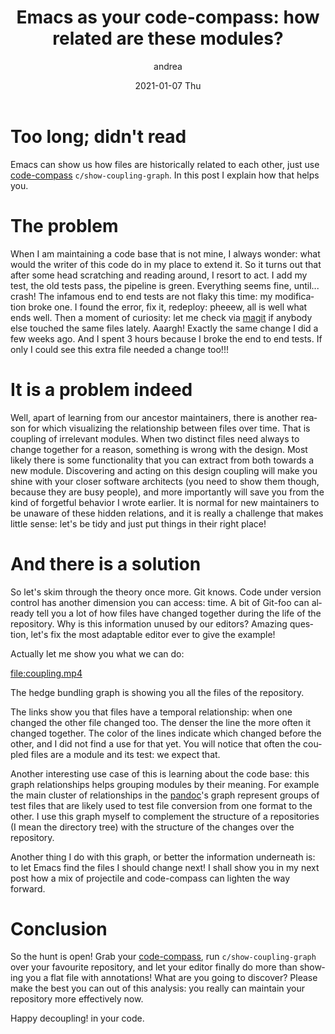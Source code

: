 #+TITLE:       Emacs as your code-compass: how related are these modules?
#+AUTHOR:      andrea
#+EMAIL:       andrea-dev@hotmail.com
#+DATE:        2021-01-07 Thu
#+URI:         /blog/%y/%m/%d/emacs-as-your-code-compass-how-related-are-these-modules
#+KEYWORDS:    code-compass, emacs
#+TAGS:        code-compass, emacs
#+LANGUAGE:    en
#+OPTIONS:     H:3 num:nil toc:nil \n:nil ::t |:t ^:nil -:nil f:t *:t <:t
#+DESCRIPTION: See how coupled are your modules for better design and easier changes!

* Too long; didn't read

Emacs can show us how files are historically related to each other,
just use [[https://github.com/ag91/code-compass][code-compass]] =c/show-coupling-graph=. In this post I explain how
that helps you.

* The problem

When I am maintaining a code base that is not mine, I always wonder:
what would the writer of this code do in my place to extend it. So it
turns out that after some head scratching and reading around, I resort
to act. I add my test, the old tests pass, the pipeline is green.
Everything seems fine, until... crash! The infamous end to end tests
are not flaky this time: my modification broke one. I found the error,
fix it, redeploy: pheeew, all is well what ends well. Then a moment of
curiosity: let me check via [[https://github.com/magit/magit][magit]] if anybody else touched the same
files lately. Aaargh! Exactly the same change I did a few weeks ago.
And I spent 3 hours because I broke the end to end tests. If only I
could see this extra file needed a change too!!!

* It is a problem indeed

Well, apart of learning from our ancestor maintainers, there is
another reason for which visualizing the relationship between files
over time. That is coupling of irrelevant modules. When two distinct
files need always to change together for a reason, something is wrong
with the design. Most likely there is some functionality that you can
extract from both towards a new module. Discovering and acting on this
design coupling will make you shine with your closer software
architects (you need to show them though, because they are busy
people), and more importantly will save you from the kind of forgetful
behavior I wrote earlier. It is normal for new maintainers to be
unaware of these hidden relations, and it is really a challenge that
makes little sense: let's be tidy and just put things in their right
place!

* And there is a solution
:PROPERTIES:
:ID:       431ade51-094b-4a4a-8c37-bb5afcd05a9f
:END:

So let's skim through the theory once more. Git knows. Code under
version control has another dimension you can access: time. A bit of
Git-foo can already tell you a lot of how files have changed together
during the life of the repository. Why is this information unused by
our editors? Amazing question, let's fix the most adaptable editor
ever to give the example!

Actually let me show you what we can do:

[[file:coupling.mp4]]

The hedge bundling graph is showing you all the files of the
repository.

#+BEGIN_SRC emacs-lisp :results file :exports results :file "hedge-bundling.jpg"
  (base64-decode-string
      "/9j/4AAQSkZJRgABAQEAYABgAAD/2wBDAAYEBQYFBAYGBQYHBwYIChAKCgkJChQODwwQFxQYGBcU
FhYaHSUfGhsjHBYWICwgIyYnKSopGR8tMC0oMCUoKSj/2wBDAQcHBwoIChMKChMoGhYaKCgoKCgo
KCgoKCgoKCgoKCgoKCgoKCgoKCgoKCgoKCgoKCgoKCgoKCgoKCgoKCgoKCj/wAARCAPLBC8DASIA
AhEBAxEB/8QAHwAAAQUBAQEBAQEAAAAAAAAAAAECAwQFBgcICQoL/8QAtRAAAgEDAwIEAwUFBAQA
AAF9AQIDAAQRBRIhMUEGE1FhByJxFDKBkaEII0KxwRVS0fAkM2JyggkKFhcYGRolJicoKSo0NTY3
ODk6Q0RFRkdISUpTVFVWV1hZWmNkZWZnaGlqc3R1dnd4eXqDhIWGh4iJipKTlJWWl5iZmqKjpKWm
p6ipqrKztLW2t7i5usLDxMXGx8jJytLT1NXW19jZ2uHi4+Tl5ufo6erx8vP09fb3+Pn6/8QAHwEA
AwEBAQEBAQEBAQAAAAAAAAECAwQFBgcICQoL/8QAtREAAgECBAQDBAcFBAQAAQJ3AAECAxEEBSEx
BhJBUQdhcRMiMoEIFEKRobHBCSMzUvAVYnLRChYkNOEl8RcYGRomJygpKjU2Nzg5OkNERUZHSElK
U1RVVldYWVpjZGVmZ2hpanN0dXZ3eHl6goOEhYaHiImKkpOUlZaXmJmaoqOkpaanqKmqsrO0tba3
uLm6wsPExcbHyMnK0tPU1dbX2Nna4uPk5ebn6Onq8vP09fb3+Pn6/9oADAMBAAIRAxEAPwD6pooo
oAKKKKACiiigAooooAKKKKACiiigAooooAKKKKACiiigAooooAKKKKACiiigAooooAKKKKACiiig
AooooAKKKKACiiigAooooAKKKKACiiigAooooAKKKKACiiigAooooAKKKKACiiigAooooAKKKKAC
iiigAooooAKKKKACiiigCveXcdoFafKxHgyY4U9s/WnRst1bkvEfLfjbIvUfT/Gq2ovFHdWrXIjW
IB8vIMgHjA9ATzz7Y70/ScCzAUDYGYKQCARnggHoP8igB5sLUymXyI/MJ3FgMEn1poC3VkfPfblz
hgcEYY7cfkKpQm9mkSQNJsEgAIZSrAsSxP8As7Rgd81Pq6RJaxhxD5ayA+XLwr9eOh+vTtQBPaQG
OaRneaVioHmSFcEc8ADH8qtVi6Xbo9yLm1S3jXeS4hbOBtxt6DqSD7Y962qACimTypBE0khwi9Tj
OPekjnikkZI5Fd1GSFOcUASUUUUAFFFFABWZrhl8kLEZPusSIn2sDjhuuSB/hWnWLqBimu3YmQoo
CMDCzIxUkgFh2yefpQBo6fvMbvIGAZyUD/e29s/r+GKs1FaQ/Z7WKLOdigZAxUtACMyoMsQB0yTS
1T1L96iWoLZmyDtUN8vc88dx6/So9Ji2Cbc8krK5QPIxLEDsQen4detAGhRRRQAUUUUAFI7KiM7k
KqjJJ6AUtU9UkaO3XazDLgNsI3le+33oAZZaklyxjCO0gYhiikqB2OemCKv1SsyJruWcK4QKERmQ
oT6gg9cHv7mrtABRRRQAUZGcUVkag8s/721mVPIbCZj5d+QVDE456dOtAGvRUdurLCu+R5GPOXAB
/ICpKACiiigAooooAKKKKACiiigAooooAKKKKACiiigAooooAKKKKACiiigAooooAKKKKACiiigA
ooooAKKKKACiiigAooooAKKKKACiiigAooooAKKKKACiiigAooooAKKKKACiiigAooooAKKKKACi
iigAooooAKKKKACiiigAooooAKKKKACiiigAooooAKKKKACiiigAooooAKKKKACiiigAooooAKKK
ZNKsMZdg5A7KpY/kKAH0VWtrvzpmjaGWJgAwEgALD1H+e9WaACiiigAooooAKKge8tknELTxiUkD
aW5yelT0AFFFZF/dSwvIUupNyNny0t+MehYggfWgDXooooAKK5LW/E2o2d5qQstPt5bPTFVrh5rj
y3fKhvkGD2OMnqeK6i2njuYhJEwZT1wc4PofeojUjJtIzjVjNtLoS0UUVZoFFFFAFDUQxli3C4a3
wdwgYg7uMZwc461Pp4kFqom37snG85bbk4z74xVO906NrsTpZW0+QQysApyT16c/jUlq6WWmJyhA
LYEYLKDknHA7dM+1AFOyTY9tOoKwTP8AKi3DkgnJ5BOD7jtVzUjK0kXkpKJI2LKUCNkYwTgsOOcV
V0vyXuo5vNi+0OMsv2cI2cc89abq0caX6yzCyAZSAZGZWPTqRQBp2DyyQEzk7wxHKbSPwyas1T0k
KLJSnlFWJYGIkr19TyfrVygCpqTDyoozn97IE4cp6nkjntTNNiS3luYIV2RIw2oDkDIzx6fT/Gk1
dh5cccrrHbuSJJGQMB6DngZ9T6UujhRassYj8sOQjogUOPXA/L8KAL1FZsGp+bc+QkW99xAdWAQq
D1B7kZ6DvWgzqrKrMAzHCgnrQA6igEHOD060UAI+4r+7KhsjlhkVmRQXUN0WG9Imfc2yUMvvkMMj
8DWhcTCCPcVZiSFCr1JJ6VVa5W9t7iK23btuASMAg5G4HuOD+VAF5SGUFSCDyCO9FAAAAAwBwKR0
DoyN91hg84oAy9RMk80oi8tTajdkuVc5GTgjoO3Of0q7aCOK0DruVWHmMXPPPJJNYy24aWJX82S4
WTBjni8xVXPOGIzjHfNaurS+VZsQ+z5lB+cKSM8gE98ZoAjs9S+0SeUIXaQHllGF254bnqD7Vdll
SLZ5hxvYID7npVSzPn3Rn2SCNUCxmRcHJ647kcL1pl6i3k00MiM0UKZZVlKlieRwPp1JoA0AQSQC
CR19qWqemJHb6bGw2Km3eWC7cj1I9cYzVFhcPdxzJO0S3BwY0Ta+0dG+bPPIzwOPpQBsuSFJUbiB
wM4zWHLdR3F1ue3jfevleXcfLggn7rYKnOexzxWtPdQ2xVZ3KAjh2B2/i3QfjVWK0/eRxid3tlPm
ouwEDB4G709utAFyziaG1iidtzIoBPrUtFFABRRRQBBez/Z4C67SxZUG44AJIHPtzVC0tpDcywTy
EIjLN5aEFDliR1GRyM4z/hTdQhQXsjyGWFXQANFHvVzzkOMHPbrV3S4BBZx5ijikZQzhFxzigC3R
RRQAUUUUAQ3U4hUcoZHO1FZsbjVPTZbvzHt50iHlHlvMLMVPK9hn0z7GopriaS4t7mGMJGSY0dju
DBiOoHK5IGDz71oWcBgh2sQWLMxIGBkknA9uaAJ6KKKACiiigAooooAKKKKACiiigAooooAKKKKA
CiiigAooooAKKKKACiiigAooooAKKKKACiiigAooooAKKKKACiiigAooooAKKKKACiiigAooooAK
KKKACiiigAooooAKKKKACiiigAooooAKKKKACiiigAooooAKKKKACiiigAooooAKKKKACiiigAoo
ooAKKKZNKkMbSSMFRepoAfRVKK+aa6WKOCRUILb5QUyP9kYye3XHWrtABRRRQAU2Rd6MoZlyMZXq
PpTqKAMSyaMX6yJmPB8qQyzeY7E9FIBIXn3HpitusG6t5I7mRUEzxAk7IYuSCQ2C5wOuenIzW3DI
s0KSJ911DD6GgB9FFFABRRRQBkzq4NzbRRvMjMJGKBQVyckZJ5PpxxWpDIssSSIco6hgfY1m6tCN
4k8yKFWXDs87IG9iB1/OrWlzefYxv8nGVzGMKcEjj24oAtVkX5eS7khLTmJgF2h1VckHA6bsHHXP
U1r1j65CHmjaOGGadxtVJAzZwc9MgYGepoA1LaRZraKSMYR0DAH0IqSquneb5AMrjGMBBF5ezHGM
ZNWqAPKviD9jXxNNJJp2kM0ax+bNqDyZcFHI2gEAD5NucH5iK9D8OWtpa6RbmwsUsYpkWYwKuNrM
ozn37fhXP+MZCdas7Ua1bWLzoBHG+ni4fduIB3k4XJIAz36Vc8Bf2m2jxyalqcWpQyRo0MyqQw4w
ynIBOCOp565rkppRqvTf0/4c4aSUa8tN/T/O501FFY9wZ4Z5ElvrtVKgxlIFbJ5z0T9K6zuNiio7
UyG2hMwIlKDcD645qSgDM1W4lhniw8qQ5XlE3bvm+YHg4wKs2/nSacN7FJmQ4YjBHoSOx6GqGoxQ
2135sqzNFIOAlwU+bPPBYe3SrQjKaK8dy5X90wZmJcgHPU9zzQBBYTedcQKhRPKUhsXAfeMegPPP
OTzTtS+a5KxLM0oRWOxAwGGypOSO6ngUml3Pmz+WTExVT923eM8HHfjr2pt3G0upSsIppQiKv7qc
xlep9RmgC5bZg07c7BWCs5LrtAJJPIzwKisNQe7m2GHytq5becE+6jHI9ziprhZBpzLDuWQJxub5
h+Pr71DZObi6WVEkWFYyhMhBycjpyffPrxQBFe2/l3nm4vPKZefIkb72e4z/AC96t2izrp4DljPg
4MhyepxnH4VUvr+aKaeNBGoTndIpwF25znPOSQoHsetPv5o4dOETFoN0YAyrFR/slgOPSgBtqXme
0Qxz/usmQyoMA46g+ufTtmpdQjF3MLYmYKi+a3l4B6/LyeQeD0qDSPKkuXkto7eBFTa8cTg5OeCQ
OmMH35pmpEyXE7rJFE1uoBy7I7jGeoIwOcdDzmgC7pKKljHtC85JIXBb3Pv61cqrI622nhogI9qD
YrAnB7DA5pun3r3hbMDQqnDBz8wb0x6e9AEGvTeXbBCIsOCQZASCRyFGCOSffsam0xYyJnRRw/lh
lbKlV6AegGTx65qvqYLXLCZrlIvLATyo/MVjk5yMEZ6dam0eSZoGSbaTHhcqu0A45Xjjg8cUAX6g
v5TFayOFmYgf8sQCw9xmp6zdSLTXKW6vFGQvmAyFvm5xgYI/H6igB+mTzXPzzIyqo+Rwy7ZAe5AJ
5GPWql5eD7UHaII0IKOs4+T5sHO9cgHjv2NWrB7a208TkJAjnc5LkjPTOT2NJNbrMpaG4kEF0cOq
qGByMZB7cCgCawRbe2jRnjBdiyhD8vJJwvqOaywqXVzAZ2825LbZIHjA2L3wcZwPckH8a1NTt/tF
m0axrJyDtbuARkA9iRnmotNidJpGVJ4YNoCxyvu+bnJHJwOnegCe+k2RJEsauZj5Sqx2r0J5P0Bq
tpsT+awuHlMludqozBlGR1BwCeOOaq6iqrdTJNciGJgGVJxvR29s9PoCDWnpsQjs4/3YjdwGdck8
kdyeaAKWoEG+VIUcTEqrOkm085/hwQ2ACeataTGiWiyIExKA+VTZnPqM4z9Kz2jW4ljE8crXnmYY
FWXCdwGXHy456nP41tqoVQqgBQMADtQAtFFUNTuZoCpt4nk8v95IFK4K85HXOe/A7UAX6gvpmgtX
dMbx04zj1OO+Bz+FOtZHlhDyKi7uV2PuBHY5wKzb6f7TMsMLRghv3bsGXDj+62ME+31oAfpl012Q
pmEqj94HQgEDOAGA9RzWpUdsrrColEYlxl/L6E98VJQAUUUUAFZ+sAbIHLtEFfmZesYwefoSAOeK
vsdqlsE4GcAZNZtpcXVzEGDRuknDeWNrwE9iD1x+H0NADNKgSSSWQlZEST5HRzsc4yW29M89uM56
VrUAYAFFABRRRQAUUUUAFFFFABRRRQAUUUUAFFFFABRRRQAUUUUAFFFFABRRRQAUUUUAFFFFABRR
RQAUUUUAFFFFABRRRQAUUUUAFFFFABRRRQAUUUUAFFFFABRRRQAUUUUAFFFFABRRRQAUUUUAFFFF
ABRRRQAUUUUAFFFFABRRRQAUUUUAFFFFABRRRQAUUUUAFFFFABQenFFFAGDcSyW7tM0yo6kp5103
UZGQiD6devFbqZ2Lk5OOT61Q1BVhfzle3gL/ACtKybnPoAO/6/SjS5kS3ht5G2uMrGr8O6joSp5H
FAGhRRRQAUUUUAZ2srI0K+VPLDngsrBVUd2Y9ePYinaOIBE5haF3zh3jJJb0Jzk/qan1CIy2rBSg
ZSHBf7uQc8+3FZ9m0k16ss0s6eaAE2xBEcLkgc5buTzigDYqpqM0sEaPErFcndtQsehxwPfFW6r6
iCbGfbvyFLYQ4JxzjPv0oAi015lQx3cmZeCu4gMQVGeB2zu/KrtYmmtbjUFVYbYTbSCY2LN2IbJ6
gg/nW3QBU1IssaPGqlw2ATCZSPoBj86j0luJ1YSiXfvbzFC9R1AB4HH55q1dgtbuB5uf+mRw34Vm
6O8b3k5hbgqAyvOJXJBPoTgc+tAGvWdq8csyBITJjDA+U2GDEfLnvjP9K0arEi3nuJZSFhKq24+v
IP8ASgBNNWVbc+arqCxKLI25lX0J+uatVBb3UVwWERbcvJVkKnHrggcVPQBw/wAQbeObUbBFbVmu
ZYnUQ6dGhZ1VkbczN0Abbj3NdD4Stxa6Bawi3urbbuyl0ytLksSSxXjJJJ/Gszx3YTXaWMttaXdw
8LPzb3y2mwEAcseTn2qPwLd3TGaya2hjt4NxZv7S+1yiQkcNxwMZrlVo1nfqccbRxDv19f8AL9Tr
qxNWMM864uViUDPmLIxzgnjaDjGepNbdZL201k4aK6Co+2FQYdxAydvO4dMmuo7C9YxJFbqUABcB
jhywJx2J7VYqK1h+z20UOd2xQucYzipaAMy93C9keGOKdhCNyOD8oyehAPJz09qsW0CSaXFDv3Rt
GAGXj6EelOntBLKZEmmhcgK3lkfMB0zkH1qrczzWi+XaiFYohGn7zP8AEcDnPAoAlMAtJGuPMeTJ
2qhwAC7DJ6euDVHUFV7m6mHkIYAAwZ2V3GAeoIwOcdDVv570z2l0Y9oVH3Qsc9ffp92mrpsocM91
5rA5UywqxA+tABqk8S2qROHGdjAPG7K2DnaxAPXFGklJZbiVFhjBCoY4ieCM8ngc8+narMifbI1a
N2ieKRtrYB5GVPHcdaWyjKGZpHZ5Gb5mKbQcAdB6UAZkdu7NKIBfeS0jKWFwCTg7T97nt65rWu4D
NGoR9jowZWxkAj1HesSykie8VwkIZ5FOyNmVgTkkHnkjAzx61f1ISTXkMEMmxijEncRgEgZHqcZ+
mc0ATW0LM1y00u6V8IxjQxgYHGOTz83XP8qzNr+aqvLJJcrLhY5YQ2F3dQ2M9Oc5rTty9pp0jzK3
yBnCFtxC8kDPfiora7knnjSVVHztgxPkHCjr6jk/iBQBJqsvkxwuzERiQFwHCFhg8AkjvjinWG52
mmZGVZGGzfjdtx7dsk4qje3kf2tX2qHiUqyXCMqgHHO4AgdKtwbLTTAWIZTkgRcj5m4C/mAKAM+I
W815JlbadnkOJIrjEgGeM9Dx7Gt6sawtybyLKsqxAN+8hKtkLtwD0x0PBq1c6klveeQymTIAAj5I
Y9j2GQRigC/WfcWczXEkgW3uInIPlTKflwMcHn+VWZ5zDaNM6EELnYSOD6E9Kr295LOGjMaJMVco
Q2VJU7fTPUjtQA68mD2Ti2w4yFYKu4hc4Py9+M1V0qJXu5ZHt4Y3QAjy1xsJzlT2LYxk+9STaYxj
RY5VdUAASVM4wMcMMEfrUscv2KzbzRI7xjc6q5kKjnucEjigCO+luVuiImKxhBlgAwXk5O3qT0AH
Tmp4GaHTjNJFiXYZHVRglsZPHrWRaAS337tod7MDvDbZAN28hl65xgenH4Vp6vMyRIkZZnJ3GON9
rsuD93v1x07UAMtr57l448YV+k0Z4Yjk4BH3e2asTX8EFyIJiYyRkOwwp/Gq+mhkjeWRJHIVUV3j
xI2AM9ecZyefeq1zLNPcXIt5Syj5dsZ3N0+7sPA+bOWPbFAGlNL5jwxwOCWfLFTnCr1/XA/GoJNU
ijvWgIZ+Pl8tSxLDOVOP89ancC1sGCGGEqhweFQN/hmqdqftX2VVWcpH87tLk/N2IbvznpxgmgDS
aRUhMsnyKF3HPYVkRmSaa5hhUK0reZ5j7o5FGRzjHzAdufY1Y1Hz5Lj7PCUdJIyWjc7cAcZVh359
KdpivNi4nkkZ1DRAOqgrz83Tryo59qAJ724WytlK+WpJWNFZtoyTj9P6VStLedn8mfdHDG4kCbQw
JByMP6Z7EZq1e2sk0iSxNGSilfLlXKsDjPuOn/1qlso44oNkahMH5kV9wQ9wKAJ6KKKACkZgilmI
VQMkk4AFLVW/uVgtmbMZ+YIS5+VcnHzfnQBTvblJpII3RnXJ3xI3LcdjwGweoH9Ks6Zb+WrSMjKx
JCF+X2dgT/jVDTrVZVWEgxxqFkaHbuQgk4xuyVPGT9fxrcoAKKKKACiiigAooooAKKKKACiiigAo
oooAKKKKACiiigAooooAKKKKACiiigAooooAKKKKACiiigAooooAKKKKACiiigAooooAKKKKACii
igAooooAKKKKACiiigAooooAKKKKACiiigAooooAKKKKACiiigAooooAKKKKACiiigAooooAKKK8
gXxBrFvq3mC7v7vX47h1vNMbEVlbQncF3ORgfwENnJrOdRQtc68LhJYnm5Xt/XyXm9Nu56/QDnpW
dam/l0a3a5a3N8VV5DbMfLY5BIUnnBHGfeqdi7W0jCGEyzOxWRF6Jl2ILsMjOCAe9aLU5ZLlbRu0
UUUCCiiigAooooAgvUZ7SUIGL7SVCsVJPpkdM9KykcrZq1raywzON6GEb1kJHG5sZx65xW5WRf2z
FmjhS4kbG6MBhHFGe3TrzzzmgDXoqGzmFxbJIO4wfqOD+oqagAooooARlDKVYZBGCKw3lW1vEDy3
HlQMFDzoSo7YXaOTjjJP51u1mahayPdrLCk7SheD5ihE/MEg/QUAadBGRg1X0+UzWqM/31yj85+Y
HB5/CrFAGNBG1uvmRs0JWYK8WxUjC7vpz8vOc9fyrXilSaMPE6uh6MpyDWZc6dHc6kXJWN0XepHz
MSeMkHjHHStRRhQDjIHYYoAbPH5sEkZJAdSuR2yKxrNkS9jLN8pOBsgZV3bQv3jxjCjj1rcrFvnn
8yVv30iROGVZHSOMkHIH9484/EUAbVVtRVWspdz+WFAffjO0qcg479KniLmNTKqq/cKcgfjgU25V
Xt5VdQylSCp78dKAMqwLz326aW7SUDAVljCsAQSOMkdR3rZrBthOs9vLGbdXuRgFnaUj5c5xx2UZ
Prit6gDm/Gtrp1xFpr6wtqbKK5y/2m4ESDKMM8/ePoOP0qv4Yk8IWupSQeH5dP8AttwSxEBDMQAM
gEdF+XOOmeav+NJ1tdDedm0xBG6ndqMZeIdug5zzxXO/D7VtPm1bUIBdwT3twVlC2tm8MCgLj5c9
zjnOM44zXLJpVUtNTinJRrpaXffc7+szUdxuwJFu2hCAr5GR82TnJH4Y/GtOsjW4VklUyiGRQoZU
kcDG1gWODxyOCf8AGuo7S7pssslsonjlSRQAxkAGT+FWqracMWUI3q4xwVbcMegPfHT8Ks0AZd/q
DwXqxebBCn/TUdflY7uo4BAFSTlnsBOEdGmVPNAXcVXvgY56+lQ3hZr2QTNeKi4Mfkwb16c87Tzm
n6osQS2kmkmGGxuEpjwNpJJA74B7deKAG6BkQkKhWPYh5j2fPj5h0Ge3PqTT11JjMw8keUGVQ2/n
lymcY9R0z/hRo7ZWYurrJ8pO+UucEZAyeh56VT00wXN3FcGawNw/zNEqYcHH+91HrigB2sqsEUcb
SRsGMjbGkEZJZs5GSAccj8auW8pTS55vMHG9xhvM2DkgZHWotTuBb3qsjAyFArK0LOAMkj7vToeO
+PaoViS106WYGJoZkjQZBjBBPLN3H3vyAoAl02Ii4V3W8SUr83mqhB/4EBn9ai1iWI3yR3P2dE6K
Zow2RtY5yfcAYHPPvVnTIf8AWZdXjK7R5dy8g/I9PwNVfKljaSOJ74TeZ8mGLx7c8cnIHHXPNAFm
582PTIJIne1Kqu5FUMqg4zkEE4HPpTNHWJbmfyDayRhR+9hjC5JJyCQcds8etWNUPMCneyMx3Rxv
tduD05BOO4FLp7eXayySF1gDFo/NbJCYHU/XP4UANurdt0zwzsqSkCRFQPk8LkenGPXpUeqQQbbZ
ZAFBYR+Yzsu0AZ6gjnjj3qpp9uj3EGJFZ4zwWjKMFUDoD3JbLGt1grqVYBh0IPNAFPTWJNwvnPKq
PtUswYYwDwcD1756VUZ3mWa3ZZZJHm+bjdHs3evQfL9DmpL+4W382AB4oPK2740yEZsgdOf/ANdR
6XsmukeKO2hMSFXELctnpkYBA780AWdVmMaxJv8ALjkJDuY94Ax0PYZ96NJt4oIGeM27K3SSEYBH
5n36Uy/RjdEyx3TxbAIzA5G1uc5AI56c9KkeSaDSxkg3CqvmYGduSNzYHXHJ/CgAtLy4nWOQW6NB
J0ZJQSo/2gcfoTUd5uhjfLkSTS5KxthygwPl/DHT1NRaWkJvZGgkinUKD5sYC8ns23g/lkUX92jz
PE32aSIHaUnUqC3s+CPwoAsaaCZJWHnNCMCNp1Iceo55x06+9ULua3nvZVAt5vNUIBcZTB5HykjB
Gc9O4q+rf2dpUWSjsNqjL4XLHHU9hn8hVe0tZftKeYhiijVeMhwducYbOQPm7igCaxs82jw3Ss8Y
YbBIcsAAOc545yRzxmla0S3mjleRpEVgqLIodlJOBhuv55qCa+kefDStaRKOJNqujN7t2GMeh5q6
Q3lxz3ToRCGc+WDg8cEfhnj3oAoahdv52HhGLaTcW5aMjB4YgZU4IPQ4q5p6CC3lmby0SQ+btjOV
UYHQ474z+NJcWqySkxyzotxxII8FW46nI44AGR7U3VbkW1qCjbUBw7KAxVcHt9QBz60ARyXFvfbI
nh/f9UD5wpxnG4dDgZxVu5P2SyP2eMAJgABSQoJxnA5OOtVNHijZQ4EbCLCo0XEZJUbiAOM5JGf/
AK9V9RnS6vVjiJmVCFZEbDKQckgEjOeBkdOaALlpeTTmRDCodY9y5bBPYbh/DnGcc1ctovJhVM7i
OWb1J5J/OmWMbx26+aAJWyzcDP446nFT0AFFFFACEgEAkAnp71hXEi3F1KyoqAHY7pyfv7AHU8Nk
5464FaGsRebaqCjOocFtgy6j1X3+nPXFQabbI9zLMV8xFI8uWRCrk479M49cZoAvWkCWsAVY40OM
t5a4BP0qrBqRe6liaGfqCn7oj5SO+ffNM1e4jKiPBcI48xSp2H/ZZug6g88dM9asWkTtO88sTRYG
2NGIyq4GenHUCgC27BEZm6AZNEbrJGrocqwBB9RVO5bz7z7KTtRUEjYdlZs5HBBHTHP1qPRbZI7Z
ZE8zawzGGkY4Q8gYJwCOnHpQBo0UUUAFFFFABRRRQAUUUUAFFFFABRRRQAUUUUAFFFFABRRRQAUU
UUAFFFFABRRRQAUUUUAFFFFABRRRQAUUUUAFFFFABRRRQAUUUUAFFFFABRRRQAUUUUAFFFFABRRR
QAUUUUAFFFFABRRRQAUUUUAFFFFABRRRQAUUUUAFFFFABXFfEXw3LrRsZY0he3gZ2njkcIoYhQsz
A8Ps2n5W4IJFdrTJ4o54ZIZ0WSKRSjowyGB4II9KmcVJWZth68sPUVSO6PMPB/iibT0t9H03TW1e
IO8kl1ZMUt48yEvHDuHzBNy4API9MV3GoxPBK21GeB/n2ZAjHOWLH+E5OQRXnviT/hIbTV7ixt3a
OG3lFzbTfLbWljBnCMXGM9GVo2BB6jGK9Lsry01/SFubCfzLaU5SQKQCVbrg4yMj8RWVGW8X0O/M
qStGtBL3t7O+r116K/ay6k2mXCy2yIZfMlRF3kqVz78jkH1q3WHLPdNfBGjkRvLw8sagtt3dlydu
fxPHStwdK3PKCiiigDO1f7Rt2whyjrt+TjByOp6gYzzS6ZdRuzWySGZoyTvXLKFydo3dzjj8DVm9
iSeBoX2nf0Vj94jnH04rKs7ub7TErMxVDskYrsReDlfTcDjp2oA3Koa1GHtQzY2qw3FslQvclQRn
8av0jKGUqehGKAM7R7h5g4IIhAG07dqg85C8crwCPrWlWBdYt72Ly4Z/OBY/aJWLZA4PyjJ28j0F
bsOfKTc4dscsBgH3xQBHezG3tZJVAJUdzgfU+1Q2kk/n7JZI5kZN4eNCoHPTqc//AFquVhYFrJE0
ytDKr5eeSQBCueijPOR0GOKAN2qGsrm2RtiyASKCrsyrgnHOPqOuav02RA6Mp7j0zQBnRSstxbxQ
wzQBfleHyx5YXB5DAY647/hWnWHMkXnxSTm4eFH/AHkl2dsZHspxznHIFbaOsiK6MGVhkEHIIoAz
tQF2iMRcwJBuyWc+WwHpu5A+uM1Y05l8gxqsaGM7Sscm8Dv1wDzmjUoy9qSu3fGQ67lLDI9hyeM8
VS0fMU5jk83cyAIWi8tdqk4UAnP8XfsKANesu5sfPv3/AHke0/vCCuWzsKD2x1P1rUrNvreQXCyF
ruaE7t0cUm3B4x0xx17+lAGhEnlxogJIUAZPenVT0ni1KZxsdhtL7mTnIBPrzVygDMhntLaTIhQT
OzKzxRbejAEn2BIH1rTrF1CFrZricJb7MbgJZm553HC4AGSM4zzWtb+YYVMzIznnKqVH5EmgDN8V
CMaHPJJcRW3klJVnlg84RFWBDbO59K5zwNqsl/4g1CM6n/aiC3jcziw+zbTuYbTkZb1HOOtdbrLT
JpV21s0yzLExQwRiRwcfwqeCfY1xOgzapDq4vrjTvEF/O8f2cPdrBAsaFgSdqn1ArmqtqpF/5/1+
Bx1m41Ytfr/n+nzPQqy9UjMlzGsaySOVBdE24KhgeSSMc/1rUqrdwyvNHLbmJXQEZcMevbgj9a6T
sF03b9kXYXOWYtvAB3bjuzjjrmrJ5FVtNR47RUlRUdSwwucHk88knnrzVk5AOBk+lAHP3EO2Yoyw
SPGAp8uzkO3jgZDemKvaszx6em0EL/ERHu24UkcEHuAPao54br7RJJCtynmYLCOWPGcAdCPb9Kn1
FJX8jbHPLGM71ikCN04Ocj8qAIrV5pLaR4QhHmBgzZiDcDJOBzznnFQabOZbxF+1JIBk7Vulk7em
0GrgX/QJIvJulEisCJG8xhx/vH+dR2VxODi4ZmREzzaMh498kH6AUANvFkmu5fs8Um9NmXV1HI5B
APXgkf8A6qdfRiOwtYkLCRCuxSnmEkDoRkfnVO5EH9oTmSOzlZ3ABlZkccAYB2n0rRvR5lzbQIxj
fDOsisAVAAGACCD16UAGmNuildhErBsNtiMZGB/ECT6/rWZZWsL3kLQi3kZcEyA4bK5JOMc5DLz/
APWq9CUGmXDTeY5dmSQggs7fc4wAOwA6VHpkMxui1z5oKkuN0QXJIC8kMQeB2xQA+9lkjuI5kjkR
whUh4i64z6rnB4olUwaWFzbtA6sXMjmIfMc8cHHXofaq8hik1C43pDO5fA2XG2RMADGOMcg9D3qb
VWaGaBhOcId6xmEyYwNuSRz/ABfnQAmkwu+6VpJGOGMchKMuW6nK9Tx3xUDLcSTrKZlaGVvLIQtD
5hHQ557ZHUZ4q3YzeXZXV42xtzF8RgqDgY6EDB4qvp4d7pIZVlWJGZlQSKyAqcdcBuCRgUAadxar
JFtQ+W4IYOBk5HT61HaqYjPcXEu5sbWby9gAXPY/U81mX1xDPdO0kohVFCMkwMZbHJCt2ByM/SrV
wXt9MjSV7domj2OJZCucjoG+ntQBcgvYJyQjMGGflZSpOAD0P1H51jyl0EZuREquC5SXdEQxJ6SD
I7nHTrVrS024mneVhn5C21gxY9QV6+nbFMjc3FxIxluhvkISSFhJHjoAQMgfiPxoA0NNVxbAyFuS
SA0gcgdue/61BcWnlxyF52+yBjK0ZQE9d2AfTNJqF3LaIBFbSlYyCCigq69xgcj8u1SQu17bCSRo
Vi3hv3b7hgHOCcDuKAK2oR+WsAW3SOKNmYKIvMjOcjkDkdc9COat2MSCyBhVYd/zYibcv4ZGMH6D
rU1vdwXGfJkDY69vT/EfnVVklu7BvlSQTkttkYqAnbGBwcY/WgClZ23mOyxq0Slj5nkOYypPOGQ5
H4g/Srt/Gst3bwrlJCrHeHKkKMZAHfr0PFRWECaeGkvPIic/IriQnK+hyAOvtVe6IuJSsrs8wl+S
BowUZN3BBx6c5B4/SgC1olpHBEzBULAtGHKYfAOCCcnPI7VVZS05vIVWFZJREzRP8+d20FlPynnt
1FaV6rw2OyzjYYIGIsAhc84z3xmq2nW0LTtcIwlxxmSPEit7njt6jPvQBblkNpbxKAZpCQigkAsa
yxbTTwC3eIlYDlI3Taw6gfODggeo54p+sSSNKVcReUp+VZV4bCFiwbqDnjjpWjbn7PZK07sABk72
3bc9s45/GgCaFWSFFdi7KoBY9z60+ik3DdtyN2M4oAWmTyrBC8r52qMnHWn1kaxdYdYhMscT/IXI
UpuzyGJyBgdupoAuW9/DM7ISVkUEsDyBjqN3Q4yM4qC6llFg85d4md1Kc42AkAZ46c5NS6bCnlrO
EKEgqi9FVc/wjtnANQvfuFeWaBXsmYxgr8zDnady9xn059qAIY4LiW4uLWaQIJEDy7F3K4Py8Z5U
nHTmrWpXv2YGLiMvGfLlJyFb3HUDpz0qS1FvaWXnKsMcZUOzRj5Tx1FRyETPFdWdxHmQeX8y7lcc
nt0I5oAqW1rFc3ERNvL5YUmRbj5xu4wVJzk9eRwRW0AAAAMAVBZW62tskKYwvUgYye/Hap6ACiii
gAooooAKKKKACiiigAooooAKKKKACiiigAooooAKKKKACiiigAooooAKKKKACiiigAooooAKKKKA
CiiigAooooAKKKKACiiigAooooAKKKKACiiigAooooAKKKKACiiigAooooAKKKKACiiigAooooAK
KKKACiiigAooooAKr3F2kMixhJJJSN2yNckD1PpViqGpxFEkuklkj2x/vAmMuoyQMnp1PPvQBj+M
tMXxFpEQsvIuLm0lS8itpuY5iAcJIPQgn8QK5Kw8VapAt1NHe2l6NyRzXcg8jTLHBxsjb70jZOOD
6eld7pEvkSmzeKCLaCSseflwRjJPXII59jXP674dsdQ8Qo+uia90iePZawJlbe1YKd7OQQMtkbT1
yfpWFSDvzRPUwWIhyulWV0tV380vz3XnfY6eK6hlgTULApcw3CAhoiDv9DuzgADP50zT7yW4u2DE
um3rGP3S/Rjyx9xxVbSNa0jXPten2MpkFuDE6MrLlQSpKk/eGQRkdxUsUN1LegvvQxADceF4c5AA
65U/oO9bJ3V0efUg6cnGSa9dzXpk4doWEb+W3Ztu7H4Uy3uobgusT5ZDh1IIKn3BqamZnOQvbQTC
+vEuTIOIxKh3fXnAyfQcCr10Y/Ojup4BJFJGFVHQl0PJICYOSeM/SodQxa3xkxjzAMMFLSMSTkIT
kDHBxjmraS/arP7NM5W6aP50U4bHv/dz/WgBuiXBntUCFDEiBQd4Lk+pA6fTJrSqqs0cc0UCRfvS
o3KuP3a+59Owq1QBm6kVhnjkMjQrL8jyqNzcfdUcHGcnt2qTTZbhwVlik8sE7ZZSFZhnj5R/XFWb
tHktZUhbbIykKc4wfrWZZBYtSVIrT7P8hDopBJyQQzYOOxxk5OaANis3UgsMgkWO3Dy/KZHQu59g
oGTx71pVXv0jNuzyu6LGC5ZOGAA5we3HpQBFpbuYBE0MsaxAIGlxl8Drj8qu1l6cv2e6KmB4VnGV
DS7ySOue4OD6kcVqUAYeowxwzSs8tojv8ytMpkkPsB2H0zWvay+fbRS4xvQNjOcZHSoNQ88BGtQd
5+UlEUtj6sQAPzpNOiuIUCSKixjJxv3uSTkknAHc8CgC6RkEZx7isIyRwX0Tu8iMjEF7mYEkY5Co
CfbsK3aZHDFGzNHGisxyxVQCT70ALE6yRq6Z2sMjII/Q1VvLI3BYrcTw7gAwQjBx+v5EVcooAr2U
D28fls0RQfdCR7MfXk1YoooAia1t2mMrQRGU/wAZQZ/OpaKKACiiuLsyYvi5qCEnE2lpJ+Thaic+
W3mzOpU5LebsdpRRRVmgUUUUAQS3dvDdwW0s0aXE4YxRs2DJtwWx64BzTru5gs7dp7ueKCBMbpJX
CqMnAyTx1Iqnr2i2Ou2LWuowh1/gccPGf7yt2P8Ak5FclqFzd6DbS6d4viOreHZQsa34Tc8YzgCZ
RzwcYcc5APJPGsKantv2/wAjKc3Dfbv/AJnfUiMrqGQhlIyCDkEVwMF3d+D0imhmk1jwjIvySowk
ksx25H3o/wCXtj5kEj+GYV1nw4x1DwtPmSe0iO424J5ki9s5yvY56dVr2HZ+n+Xkyfb916/5+aPQ
KjnghuE2zxJIuc4dQa4/Vb6e3aPxVoFxJqOmSRgXdqrlgYx/HGD91l5yvHfODmrmr6te3Wi2mueF
ZUvbeImSa0wM3EePmUHGVdeoA79jwDPsnp/WvYr2q1/rTub89hbTRqjxYRRhQhK4H4Yp9vbiAttk
mcHtI5bH581lLrT6r4XfU/DYiuZ2jLRRzHHzDqjY6HqMZ645xzVjw5rNtr2kQX9oRtcYdM5Mbjqh
9x+vB71LhJK7KU4t2RJLaXE0kfnSwPGjhwREQwwc4zk1DeJcSzSeZavtA2o8Eik9c5IbHoOPr1p+
g6zba3ayzWqyxtDM8EsUy7XjdTyCOR6Hr3q7HcwS3E0Ec0Tzw7fNjVwWTIyNw6jPbNS4tOzKUk1d
GZdSrb6fFbyzLDPKQ587hSSdzAkcYPI/GprEwiWWZoo0kJClopDIvP8ALoOwrRIB6gH61BJZwum1
VMYzuzExQ59eKQzLtmuJ5VMc4kXzMny5A6kbssW9BjgAdDT9Rl8i/V1uJdy54aHzEXIzjjB6LnvV
yKx8qcy+Z5rhSFMqKWU/7wAOKpyxXjtukt2ScuCJIJFI6FckN7Mex7UAK0IbSg7uwlkk8xDAMYZu
BtBx2Pf3pdKRZp1lYRs6oG3NHtkwcgZIOGHBpbyKYypZwmJovLDBHJRl24A2sO/4UWYMGnmeIrGy
nYxuXyAqkrgEcAZ9qAG3Fwo1JjHGs29fJDNuQKwJyA2Mc+xzkd6s3AaLT47WRXuJJU8o7SAW+Xk5
P41UsVe5ITefs2/zAFKupIbdgOOcZ7EZpl8zsUNzHsKEkGTJAJP8Micr6cjtQBY0uCQymWdmLIzH
DRbGJOOSckHgAccVLDqW+XDQ4hJUK4bJ+ZioyMccj1NNnIW2ii8ydrkMAFjlG8MQTgk4BGM9R2qD
ToAJpppId0iEkrja+/Hdc7CSD94UAPvJZ4ppWaKRUkKoJQocIg65H1J7Yx9KXRo4xJM0MgkiU4Dx
nCNnr8o4yPUY61Vmuhd6gjQiSUKQdqNtdCM5G0kd8c8jjFaqRTraRgMnnBPnGMB2wMnI59aACPUL
d5Am8qWOFLqVD/7pPB/Cq13PMTI0MwjG7yo1KFt7c5PHPXv22mnabDNGTE4kWJAMRyYcA9tr9SPq
M1aurczeW0chiljJKsBkc9QR3FAFCwtY2ZQ0ckbRH50LeZG7DuCc85+hqa8P2p5oCHEMa5k2Phmy
Pu4xyMe4oimjt/Oi85ZLt2LYI2h3wOB26Y71ShSK6u4S8rXDFSJlcbGj474xxnjac0AXdNjW2svO
lkdhtLF3kZsoOQcHpx6VXnW4kubedZZYXclRHsXd5ZIzzyOODz2zU95cq6wRxTQxwTKw80gMpxjC
+nOT+VJpEAMSyvI8hjLInzZQAHGV79u5NAFqeYWsKK5lkc/KNq7mJx1wKw4w3kRy2qbJkyrTRHd5
zYOAy9ck4J3Yx61PfTyyXQdYyBGzBWjOHT5tmSDwwJzx6DrWv/qoC0gRpCPmwAu9sdOT/WgCnf3L
ERxL5itnMojI8wJyMgdxkducUy2sklVplnVtxDJOg+Y9jkfdLds4zVWxtPOgSNJFDqQ0sUikPC3c
oc5HoO1a92V2LEPKMzfNGkhxuI5/P3oAz7mQmIw2kRaG1ZV3qd21lwcbepHTPOfyp9pDMdQFxtCC
QbpCh+RhjjryWzg5x0GKbpsLSXTOxdWjO1i3D5/usejjHQ9a16ACiiigAooooAKKKKACiiigAooo
oAKKKKACiiigAooooAKKKKACiiigAooooAKKKKACiiigAooooAKKKKACiiigAooooAKKKKACiiig
AooooAKKKKACiiigAooooAKKKKACiiigAooooAKKKKACiiigAooooAKKRmVFLMQqgZJJwBSROssa
uhyjDIPqKAHUUUUAFFFNkdY0Z5GCooySTgAUAOoqhFeyTXka+WYrdwdjOvMpx2Hb1561foAgv7uC
wsbi8u3EdvBG0kjnsoGSa5aDx3ZKhfW7O50i3li862e72k3CZA4VSSG+ZflxnBzXV3dtDeWs1tdR
rLBMhjkRujKRgg145r9pN4Z8UI0d4JpbaETreagpuZIoiXCpBGW+6u0b2BLYOeBmsas5Qs1senl+
Ho4jmhP4v62+fk/JHpl/BEpMJRmt2QuscS7VUD+JuctgnOB+VOutPttd8OXWnsFiim3IWiwVVg2Q
y9iMgHH4VUsdc03WLawtL+a1i1iaJZHsDKBIkmwMyEdR16en41bs7tLdQ0nmF+EkyNkcX+wo7n2G
SfWtE1JHC41KE03o1t/mee2/2zQJdQa2aGGeOacXOuX0Rgt4RI4Zo4YiSZDuXI7Z9Qa9CsLo3uir
NPNdrHACJJmjEZuQo/1i46K3UYxXPfEOwjms4NaSF0uYXSJp5kMosoSxLzLDyNwGOcZA+lQeDNW1
e/u3tbETapoIlyNU1H920ke0blRQoL/NnkgDHHpWEX7OfL/X9f1c9WvH63h/bK11vfT8dvRaeUer
61HmtEhCx28CO4VbcAl2yeTnPXHJ4P1rVrPKwWIeRIF81m2RgNuZ/bJ6Dr7DGavRPvQHKlujbTkA
10nikd5EJIG+/kDIEbbWPsD2zWPp/wBngVrN3kZTxKAvyK5OOG69eM5P51vVkXtt5MgZQzIrGQF3
CRx5OSCepGcHHtQBHfwwWkh2xOQ6l3d53PTA4GfmI64yOBWlp05uLVZDg8ldy9GwcZHsaz4RLdW4
W6likz80btFwGGc4U4J45HH50+zleK7ViblreUbfMnwNz9sL1AxnsO1AGtWFqdosdyZWW3SAtvO+
ZlLv+R/If/WrdqG4jdwGh8oTDhXdd20HrigAs51ubdJVIOeuM9e/XmpWUMpVgCpGCD3qG0t/s6vu
kaR5G3uxAGTgDoOnAFT0AZkWmyLMzCbyl5VdpLuF9NzZx9AK0o12Iq5Y4GMsck0tFABTBLGZmiDq
ZVUMy55AOcH9D+VPrIvP9G8S2E/8NzE9sx7ZHzr/ACf86cVcUnY16hvi62c7RHEgQlT7gVNQQCCD
0PFJDYiMHRWHRhkUtVtMJNhCD1QbD9VOP6VZpvRiWqCiiikMKKKKACuJvG8r4wWB/wCe2lMn1xIx
/pXbVw3iH9z8VfC0h6SwTxH8FY/zIrGtsn5r8znxOii/NfmdzRRRWx0BRRRQAU2SNJY2jlVXjcFW
VhkEHqCKdRQBwd/4e1Lw1PLfeEcTWTnfcaRIco/YmP0OO3t3GFrntKvTbyzap4J3AAl9Q8PzcFez
NGP8OnHH8Neu1yni3wZba1KL6xlaw1mPmO6iJUk/7WP59f5V1066elT7/wDP/Pc5alBrWn93+X+W
xxtlqIsPN8QeCsyWJbdqWjPwYj3ZR2HuOB9AQJItSj0Zz4l8J5uNBuGH9oaeOGt3P8QH8P8AL8MY
5rWJdQ03WRLqKnStfjOVvIRiG5HqwHGT6j5TnkDk1Ti1aS21A32npHZX7grcWmM29yp64HTB/u/i
p9O72XMr7/r6/o/vOH2vLpt+n9dV9x20mpR+Gr6PxJoJNz4Z1J/9Lt06wSd2A/hPt+HHy4nvtRj8
LeIodesJBN4a1sg3GzJEcv8AfHcHqSP94Y4GOCsdYTT57lrCEvpl0Nt5pkrdB32n27N1HGfeXTdU
t7O1u9KuJGufD17yrFfntn7PjsQcbh37Z7p0O+v6r/NfiNV+2n6P/J/gegaxex+FfHFtq8bqdF1t
FS4ZSCqyD7sgx2wQffLGrXia7Hh3x7pGqMQtlqURsrkgYAIOUcnpnkDJ6KDXnljqBudAuvC+qMrg
HzdPmzkBxzsz3DAnB9/cYsnVP7e+Hs+k3rZ1DSmSaEnrJEPl/NQ35Y96z9hZq/o/Toy/b3Tt6r16
o9H8cajPo+q+G74Tslkbs21xHvKowkXAZvXbgmtfxZrP/CP+H7rU/I+0eRs/d79m7c4Xrg+ueleY
a5q58R/CqEzNuvrC5jjmyeSQCFb8QevqDWp4r1r+1/hBBcsxM07RQy8871bnP1K5/GsfYfApLrZm
/t/jce10epZGM5GPWq+nXttqNlFd2UqzW0o3I46EfjXH6jrQT4Si+D7pJbBYM55LsAh/EHJ/CtDw
LcRWnw+024uGCQw2pkdj2AySa53Sai352N1VTkl5XOjuLeG4ULPEkgByNwziq9zYs4j+zzGFYyCs
ewFOOnHX8jWD8N9QvNX0W71K9dyt3eSyQIzZ8uLgBB7Ag1q2Wu297r99pdsryNZxq00y42K7E/If
9rAzxkdQcEVMqbi2uxcaikk+5PAk1u8808alpOvkDIwAeSOpJzjjPQVS0uOKSYDy0Mqks00MhVic
5+dThvzzW5TXjRw25R8ylSRwcfWsyzH1UmS8AWCFmQgAsSj/AHS2Q46DjHfmrVswtbJH2yySzkEK
zAsxI4GeOgH6U06Y2xIjP50AfcUuEEh65OD789c9aTUZIzcmG6lWCEIHjJO3c3PRuxHHA9aAILSJ
mWNLgDZZEMEMWZOAdvIJB+o64q0uq27TOilnG0Mvlozk9cggDgj39ajjdodOd4/Ma9ljVsOctuI4
HOBxg8U2ygjnuRKsxlaP73mJsmQ+hIxkexFAEl7LKtxHKFQRqNqo7bGdm/u+4HH4mk0qe7ljCTBE
aNdrK6neT0BPbnGeM1Df3226jeNWXyi4EhXcjcgNkDkc4GfrVpCLa0lzKvmu+TsHCM5GOPTkH8zQ
BHd2ZWGDdGtzHGGMkbkDcx5388Zznr61Z06GSG3Kyl+WJVWbcUXsM1RsoZ/PWKRg8QB8xAQ8eCD3
PJYnnPSpNQnaS6SO1mTdGGLKGOQRjnaPvYGfl9SKAK6Wkgl2CGVJ3kzK/DRSLnqQeOntmrOpPKGE
FsyldoLxISrhQecN0GRkdvY1Z09ZDCJJ9xlbI3MMMVBO3IHAODUd3bSBppIpo0jlXEokTcOBjI5H
agCOztYpZFnLPKqcIJlO9CD0JPX8c/Wqeoyi5V1u4hE6BlEchGHBIyyscDIAbH17Vdv50t7LyIzK
WMYAZRkqDwCeR39Oaj0+3cyjdta2AOAAvl5yMbByeOck85oAmtFFnbBrjeMljlyG8pOSAT6AfXmq
fz3jskrjzSxYW8uNjJngow5zjuM89qdfP59yZoVkAt22GaIhsHGTlO4Gfr1+tXNNtjCjOwjUuchY
ydg9wD0zQBZt4Ugj2Rg4zkkkkk+pJ5NSUUUAFFFFABRRUVzOIEBKs7MdqovVj6c+wNAEuRnGRnri
isKyCXkzyISZHbelwoAePj7rD0x+BrdHTnrQAUUUUAFFFFABRRRQAUUUUAFFFFABRRRQAUUUUAFF
FFABRRRQAUUUUAFFFFABRRRQAUUUUAFFFFABRRRQAUUUUAFFFFABRRRQAUUUUAFFFFABRRRQAUUU
UAFFFFABRRRQAUUUUAFFFUtSvDbRsI8eYF3ksMgKCAxxnnAOaAINWD+bFvAkhJwsZbau7GcsT19h
0pbHUkeMec5O59kTbCDJwM8D0ORkccVPHPHcL9lugPOdW3RgEgrkjPsD2z61n3sUlvcqVZAWyVcg
ZCgjEaA8A9/fH5AG5TS6hgpZQzdATyar2FwZoUEpxLgtgjaSuSA2O2QM1Ru4limlE8LO075jmQbn
GBkADtjB6fzNAGxQRkYPSqdnfpNHI0jRoYyAzK+V56c8flVygDF1JZYbxHWYhmBIY4zjI+RM8A4/
E4/LR0+czW6+YR5vJIIw2MnBI7ZGDU0yGSJ0DbSwIDDsfWsSJLiG/iBidimSqh97Nxgnc3RORwcn
I4oA3qz9b099QsmS1mS1vQP3N0YVkaEnglQe+MirFpeRXRIiJ3KPnGPun0J6ZqxSavoVGTg1JHj2
kX+i6Rq9lPBpk8j3N19nkuNRcyXFy6ybPNj5I3KxO4EK23GK9S1C3zNHMrCMk7GlPLID/dB4BJwM
1xvj/SYNNuP7ctB9h89wmpajCm+eCLaQDGD90scAkDPIPNWdF8U2ml6Xbw3lneWVuxWLToJ2M15d
L3Yx8sB9f04FYU37NuMj18XT+twjWpJt7d/l8vLpq0lY6m3h0+FXsFMLbwd8TkMWB65B68evavLN
f0i50jxFJrGpyrbj7cnl30khciLfuRIEX5shAY2QjB3Z6A16G8P2e7ESFXl3eZ5cZy8uG3AtnhcH
jOTkGk1zTJdcgsbqznWz1KwnMsTSx+aivtKsrLkZGCeQfQ1dWHMjlwGK9hNpvR7/ANf8B+jH2k+m
azpsmoaXHFdHLDDxkEOOoZDgg+owDUmmXJ+0lU2/ZxkMyIEj3cY2989QRzXKeBNSmt2vJ5mV9Mnu
ZJLrV7thbrPPwgWGP+6NoXJPP14rr9QswWYrGGyCRLM+I4B/sgd/85qqcuZXMcXQ9hUcVt/X9bJ9
0jVqG7gE8WPlDqdysUDbT6gHvUNhdLJbxeY6h2JRST/rMfxD1zjNXKs5jB0yUreRNIkZecAqzEtJ
tKk53dO2CAABV2WwkkvDL5u1c5Dn5nHsueF/ImrsUEURYxxohYkkqMZJ6/yqSgBkESwxhFLEDuzF
ifxNPqKObfPLERtZMH6gjr+eR+FS0AVL69FpcWaOmY7iXyjJn7jEErx7kY/KrdUtatGvtLuIIztl
I3RN/ddTlT+YFO0m8Goabb3SjaZEBZf7rdx+ByKq3u3Jv71i3RRRUlBWR4pUrpYukBL2cqXAx6Kf
m/8AHS1a9R3UK3FtLC/3JEKH6EYqouzTFJXTQ9WDKGU5BGQaWsrwvM02iW6yf62EGF/qpx/StWlJ
Wdgi7q5Vsvlkuo/7spYfRgD/ADJq1VVfk1Nx2liB/FTz/wChCrVDBBRRRSGFFFFABXCeOj5XjbwZ
N63Ekf5hR/Wu7rgPigfK1Xwjcdo9STP03L/hWVb4Gc2L/hN+a/NHf0UUVqdIUUUUAFFFFABRRRQB
n63o9jrdk1rqMCyxnof4lPqD2rxTxh4FvtBLSW+brTieGxyvsfQ/pXvdI6LIjJIoZGGCpGQRXRQx
M6L02Oeth41lrufKpchgG3hl6Ho6/wCIpyy4YsNoY9R/BJ/ga9i8ZfDqC8V7jSkCydTF/h/hXkeq
aTd6dKyzRtwSpyOc+hr2KNeFVaHkVaE6T1I1kj2lTnyT2/ijP+FTxSuSdsmLlAdrg/6xSOR+X86y
93t/9alD4+lbOJipGzHdGG2eSJiLe5AjnT0IIIP1/wATV5LmVLN9FJzby3C3MY9DtIOPqCPyrnFl
4I9eo9f/AK9WY7pxJBJuJaHHlk+x6VDgWpnRTarJc+D7PQx/y7XEkjf7uMr+rP8AlWtrOvbPhxpG
i2r/AL2aMtcEfwortgfiR+nvXI2t4qXU0zLnzlYBQeh7UsEkcemzNKc3DPtVfbrmsnSWmnW/zNVU
euvS3yPTZPEK+EfhxpVtbFTqdxb7ol67AxLFyPbPHqfxrR8BrbeF/Ax1TV5tj3bG6mkflmz90DuS
Rz9Sa8ouyWit5r+RnkkVFVepCAAAD8v0rR1zUbnxDfWw1GZLOwTCRRZ+SCMd/c4/E/lWEsPdW7u7
f6G8cRZ37KyR6J4MlvPFmut4kvlaGwtd8Wn2+e5GGc+pxx+PtWzq3ipI9Zg0fRYF1HVGf96gfbHA
gPzF3wcfTBP44B8+1LxbeX8Vt4f8GQSW1oAIUl6SyfT+6O5PX6VtWGpeH/h1pbWvmi+1iTmcQckt
6Fv4QPz74rCdG7u1r0X+ZvCskrJ+r/yPTaajJLGroyujAMrA5BHYivPdNsNb8ahbvxG7WGhsQ0en
wkqZx1Bc9cdPr1AHWtjUPGWj6WY9O0pG1G8VfLis7BN+MA4GRwAMYOMkelcrou/KtX+XzOlVlbme
i/P5G9eWJm3lJPvctHKN8Z/A8j8DUM0v2CzEbl43kBCuWLpGf9484HXmrOkzXlxp8UupWq2l02S8
CyCTZycDcODxirdZNWdjVO6uZNrCk7J5oaJ0A3FHDJNk5znqckZ7H61FexrqE1yqwxyCI+W2x9sv
QfgR7HjitCWzCp/oYihbdvK+WNrn37/iKq2Vo32kNMjr5X3Qx34/3X649jSGPkD2GnqbcWyyEjO9
RGG/I4yP6GqlpbtNdsuWVAQ+2SMhk+ffgHocnuOwqS8uQ91HKId0a7oh5wwj5IGQ3ODkY5AzVqMt
YWMce1DIzlUTdhVyScZx0A9u1AFa9urpZN0GyaOKXJKA/KMEEMP4sZ7enSroSW5hjEzR7CdzbM4Z
ew59+v5Vn6dvugsbExwo6zBHTkZO4AP0I/DOOKtz6mkV1LFsL+WOQhy/QHOP7uD1J68UAV2t5Jb0
faWlim3kxSxgMhXspBHUcnnv0NWbp1srNYYHxJxgAguVz8zAdzjJ6VM7tNLEkRYR4EjP0yOwH1/k
Peo7iGdLiSaDymWRArCRiu3GeQQD69P1oAradEkl7JLDO8qAKfNHG485VuMNjg56jNa1R26GO3iQ
uXKqBvP8XHWpKAAkAEk4A71jXtzJO4ltJU/cMr7GhcEg5BOcjIwSeB2p+pXRN0sMUoIIKPEwwJP9
lWxjdg9M0ulWhBWV3kIRiVEsexySMZY55wOOgoAt3E09tYvK6pLKgyQvygjPPXPanWt3FcllTcsi
Y3owwU9jWZeTrK8k0PyxDMTTbt0b+zgdBz97t9KvWFtFbQLLImyYKd7uwLe+W79P/wBVAFm4mS3h
eWU4RRk1kyNPeGZHyH+YG3cKropBAdG7nB9cduKsrdRXdxNbyiN4HUeV0Il/vYOcenHWrFpF5UKm
UksoJXzMFkHGVz3x60ARxiKwAM7gyTMAZNmBnGAOOg4wKu1iy3D3kg+cxQSLiHcA0cpychvqMYFa
VhE8NuFkLeoUndsH93PcUAWKKKKACiiigAooooAKKKKACiiigAooooAKKKKACiiigAooooAKKKKA
CiiigAooooAKKKKACiiigAooooAKKKKACiiigAooooAKKKKACiiigAooooAKKKKACiiigAooooAK
KKKACori3iuE2zRo+ORvXODUtFAHPPLJZswIAugQDICGkmYgfwkZ2Z4+U8YrZimiu42RZIzIB84R
gxRqdd24uIXXhZCjKr45XIxkVkXUk0MkEcdsY5F/c7oCCqq2DgbsZPy/Qd6AJFWO11GRru5uTIdv
l9TuQDqdoxjLGp7c/bRNC8jSxqAVnCbCrHOcH1HHPvVnyFmhgLCRHjIKlj86kep5696z5UnW6Egc
tcphpHZikUadSo9c46/jxwKAIGgMbmMLIJ45MwRqpKf77Ejk9ck/hzW5BPHOGMTbtpwRjBB+lVZY
11KwhcqBuxIEkGQfYjuKp2VtdF5E3vGSAskn90DJCJnk4yfmP4ewBtVVvbYTAOryI6gjMZwWH92r
K4xwc4465paAMLTLp4TGrtGLcjcQi4SNcZ+96g8EHrnNbtU7q1gMqyzJvQHlTjYp5+cg9f1qG2uh
58ENvF5VmchHZTiQ4JwvoO+T1xxQBpEAjBAI968t1DwreT+IbzT7G8l055kEraxcO0l1dMckRxEE
BUXHzKOcAdua9SrK8R6dLf6bMbExRapHG/2S4dATC5GMgkHGehNZ1IKSOzB4mVCbs7X/AA8/69bX
SHQafBb2KQ2zyGW3TaXSQmRjgZ3Ekkk4HXPaotLnjhQL5pkJGXVfuQ9zuJ5z65OfauC0HPhObV9f
1mG4szJcS77OPbLLIsrKyM5U4AVhKAxxkHqO/WaPqUevxSXCWMuYXaGewlZVMEoPVh0OQQc89eKI
VE9Hox4rCSp3nF80e/n/AF12OP8AiFZ6foxk1m0hVnuY5pbd7k/6PbTqFI2RkbS74cgnqRx7914c
N9qOhAasN0yyHyp5I1zKnVJCo4BwenqOg6VrQWwNkkF2qTYHzBhuHXPf0/pUlzcQWsfmXM0cMeQu
6RgoyTgDJ7k0Rp8snJbBVxbrUY0pK8l16+X9fPcZbWkUDFxueU8NI5yx/HsPYcVYpkwcxOImCyYO
0kZANMtJxcQLJja3Rl/usOo/OtLHFcmooooAqXv7mWK5HRTsk/3T3/A4/WrdNkRZI2RxlWBBHqKg
sHYxGKQ5khOxie/ofxGKe6FsyzWLpR+xa1f2B4jkP2qH6N94f99ZP41tVieJFNvJZalGDutpNr47
o3B/XFVDX3e5M9Pe7G3RSIwdFZTlWGQfUUtQWFFFFAGJo5+za3qtofus4uEH+8Of1rbrD1T/AEXx
Dp9z0WVTA39P5n8q3KuetmRDS6Kt38lzaSf7ZQ/Qj/ECrVVdTB+xSOOseJB/wE5/pVoHIyOlS9il
uFFFFIYUUUUAFeffGM+Xpem3H/PG6V8/iteg1wHxqjMnhLI6iQH+v9KzrK9OXo/yObGfwJeh39FR
WcvnWkEv99Fb8xmpa0OlO4UUUUAFFFFABRRRQAUUUUAFV7mxtLoEXNtBMD18yMNn86sUUJ22Bq5y
+peAvDeoBjJpscTkcPAxjI/AcfmK8+8R/Ce8tt0uhXH2qIc+TLhZB+PQ/pXtNFdFPFVaezOephaV
TdHynqGm3unTmG+tpYJB1V1Iqpkivq7ULC01GExX1vFPH6OucfT0rg9d+FemXe59Nme0kP8AC3zL
/iP1r0KeYQek1Y4KmXzjrB3PEFlIJ9+tSrPznpnqeprqdb+HeuaYWZbf7TEP44fm/TrXJz200DFZ
Y2Rh2IxXbGcJ6xdzilCcHaSLUdziSORsMykcuc9OnFTpcrLcPNdb7h+yjgf/AFhWSCRTxIe/P1pu
IlI3IbqaNXmN0torgrtiOGK+gxzirOhXttp032qPTfttwvMf2g4iQ/3iOrH8hXPpLhgQACOmFz/O
pzOz/wCvaZwOi52iocL6FqdtTs59Q1HxExfxP4gj07TSeYYzgsPQRry31b9a2tI8W6Joqiw8G6Fd
X1y/BlYbWk9ycFj9MAV5sjKGBSCBR/01lzn+VbNl4g1K3iNvZ6jaaZA5wxgjAP4sAXP5msJ0E1bp
22X4G8KzTv177v8AE9OhsvF+tRmXXNTi0OxwC0NmAJcA55ck7frn8Ks2Ot+EfClu0EWrpI0zmSV/
Oa5eSTGCzbc4Jxz0rzFZPD0kyy+INZ1fWZR/DAhx/wB9SEEj8BXW6Br9tbOB4T8D3Ei9BcP8jfi5
Df8AoVcs6LtZ7eVor72dMKyvdb+d2/wO90DXRrTS+Xpup2sSAES3cIjWTPTbzk+vStiuKil8eX6M
DBo2loxwC5aSRR6jBKn8av6fb32kXX2rxF4pS5hCFVjkhjtkBJHJweenH4+tcc6avo16bnZCo7ap
+uxtw2YtSxtWYRYJ8gn5c+3p/Ks83TSXJkkTBZfLNrKdj4z1Ung5z/8AXq1aa5pN5cJb2mqWE875
2xxXCMxwMnABz0Bq+6K5BZQSpyCR0PtWTTW5qmnsZt19msrBoxtkSVvLJlk4BAPU89AuPrUVnCJl
MYMhtIzkwzIQ+McDIPIOehp81tdQyoySPIOgkAyRz/GvRh7jBp0kqQWvl2vEkjgKwcHzOm7axJ5x
kDJ7e1IYya/eVhNaOPsyDBdsKqtnB3g/NxxgDqatqJby1gEqhFcZlHIyPTHv/LiqlhCZ7lnmUK0Y
UboiynIJ+Vj/AB4wDn3rXoAKr3X7wpFHM0U/LqQM9PUenNPmuIomCO6iQjKpnlvpWNBLJeXEVwro
kj/JHJGh9CzKwJ+ZRgDPHPpQBMtm9zMyTRrGo/1ikFlbLbiUPuRyD0p+ozMXkt43U2+zEoiwZIvf
Hp07VauPs4KWrqM3BJ2rxk9S3/1/WqtvZjzGgZvMEbF1nVgJEYnJDfXP4jqKAH6XGsmLhQqn7paE
4jmA4Bx/n6kVX1GeZhcjrbI64lZRiNlIOCOpX37Vb1G7QAwxzBZASXCEbwoBJx79PzqlpsPnrLLP
J5kYALPG5xJgA4IHBx0yOuMGgC1Y20kcbyyxo5IDKgfducZO/JAGTn9B+Fa7m+3DzVidY7d8bx/r
I2wDymOQOMj2zVqbUSZYhar50bDIKKW384wDwBjuSaltQtxKl4qGPcgHB5brkMOhx2NACadbvH5j
yBFDnOyNsoT/AHgCOCfSrtFFABRRRQAUUUUAFFFFABRRRQAUUUUAFFFFABRRRQAUUUUAFFFFABRR
RQAUUUUAFFFFABRRRQAUUUUAFFFFABRRRQAUUUUAFFFFABRRRQAUUUUAFFFFABRRRQAUUUUAFFFF
ABRRRQAUUUUAFRXEPmhGXAkjJZCwyAcEcjv1NS0UAY2ozTySlQgBT5khY4BAP33PZeOB3/lalVdQ
0791IskgGQei78cZH64Oe1S3lr5uHjCiUYzu6OOflOO3JqntksraKC3ZXv3A4ILAgcZPPAAxz/Wg
CvDNJb3bSyLLjlMFR5kzem1eDjH3uKtXUr3Tf6ARkIDIwOH2k/dAPQkZ61MSsxKxXFuL4KEkdACy
gdcDPH41R0yY2duA3nyjb5sgCLmMHkFjwScdRyaAHWtwlpcyJFbzLDgZjHzFOpLt1xnI46nGa2qz
blo7iANbBmg83995IwXGD0PfnGce9M0+ch5oYkZF35UOciMYHB56nkgds84oA1WAYEMAQeCDWPqS
MlzuklZVIO2XH+rB42oB1c+v5VsU2RdynBAb+FsZwfWgCppcoMAhZZEljA3LKcsQc4Yn3wau1iEf
Zr5PLjkMoJJJOZLg4xz2CDPU+nArXt/N8ofaNnmHkhOg9vf60Acx4j8IyatfXc1rqktjHfwLbXsa
Qq5mjXdgKx+4cMQev0rpbW2htYhHBGqKABwOTgADJ78AD8KmrlPiJqWr6Jptrq2lYktbOYPfW+wF
pYTwcHtjr+vQcw1GF5HVCVXFONC/kun4/JJXOrrH8X6FD4k8PXmmT4XzVzG+P9XIOVb8D+mRWhpt
7b6lYW97ZSCW2nQSRuO4NWKppSVmYwlOjNSWjT/FHJfDbXptY0R7XU8rrOmubW8RupZeA/4gdfUG
uhP+jX2ekVwcH2cf4j+VcF42V/CPi+y8WWyn7BdYs9TRemD9yT8MYz7Ad69CkWO9s/kfKSKGV17d
wRU0m/hfQ3xtON1Wpr3Za+j6r5P8GieioLGYzQfvABKh2SD0Yf5z+NT1b0ORahVS4/cXcU4+4+Ip
P/ZT+fH41bpk8SzQvG/3WGDTQmPqG9t1u7Sa3k+7IhU+2e9NsZWkgxJ/rYzsf6jv+PB/GrFGzDdG
R4ZuGlsPIm4mgJRh+JH8wR+Fa9YL/wDEv8RM3SK5Ac+meFb9dh/E1vVU1rddSYbW7BRRRUFmR4oi
36YJQcGGRXz6Dof0JrStJfPtope7KCR6HvSXkIubSaFukiFfzFZ3hicy6cEf76Hn8ev/AI9uq94e
hG0vU1nUOjK3Rhg1X01i1jDu+8q7G+o4P8qs1Vsvkluov7su4fRgD/Mmp6FdS1RRRSGFFFFABXHf
FaPzPCkvtvb8onP9K7Gua+IMfneHZY/7wdfzicf1pSV4teT/ACMcQr05LyNLwvL53hnSZf79pC35
oK06574ey+d4J0ZvS2Vfy4/pXQ1NN3gn5FUnenF+SCiiirNAooooAKKKKACiiigAooooAKKKKACi
iigAqlqGlWGoqVvrOCfPd0BP59au0U02tUJpPRnCar8MNDvCWtvOtHP9w7l/I/41yepfCG+Qk6fq
FvMOwlBQ/pmvZ6K6IYurDZnPPCUp9D5w1HwF4lsAWfTJZkHeAiXP4Lk/pXNyJJDK0c0bRyKcMrrg
g+4NfWdZOu+HdM1yPbqNqjvjAlAw6/Q11U8xf219xy1MuX2H958yI+OmCfdAasJI/wDCSP8AtgDX
rV38K4fNP2WaIx9jJnd+nFUm+E0hzi6gH/Am/wAK6vrlF9Tm+p1V0PPrXUbm3wI7nySOdwtl3D8c
ZrWt9duHI+2eKddT2gDH+biurHwou1HyamifQtU0Pwv1OPlPEDxn/ZDf41EsRQfX8P8AgFxw9ddP
6+85iOfwpOwN/P4p1CTPOQmD/wCPE/rXQad/wiabZLLwVrty46F7dpAfqC5H6VsW/gXxBEML4wvE
HsGP/s1W18IeIgOfGl5n/rhn/wBnrCdam9pfi/0RtCjNbx/BfqyvYatJBcB9F+H08Ep43tElsfz2
1t2es+JZbyCO58KfZ4HdVkm/tGJvLUnltoGTgc4qgvhPxAOvjK8P/buP/iqsReGdcT73i69b6W6f
1zXPJ031X/kx0RVRdH/5KddVG609JC7Q7UZ/voy5ST6j19xzVGx0bUYHDXHiK/nAIO3yoQCPQ/IT
+RFblc0kls7nTFt7qw2JBHGqLnaowMkk/macTgZPAoqjqs00cJEAlVvvCRUDL/ukckZ9cVJRTl/0
2WbykD+U+RGWIcggfOh7e3Y+1TRtb6cRJOQZZn2mXy1UgkDCsR375NGkQbokmfynQHdAyqVKA9Rj
sPbJ/QVCZWubh/n8ouSIQwzHIMYZXH97joeRjjvQBCjSXdz5dwZDIGAMZ4KHqXUgcADgHPNa1600
Fi7QDzJlAGTjJPTOOAT7UyMRafbgFgrv92Npsjdj7qlqq2vm3QhaZ/tCBgZI2ARoXHt3A9Dz0PNA
CQ2jXEhlgnR7Z2LKTkNGS2WAHqTxzyOlT6ndBYnt7dykxwgbadqk84yOhx+XWpL64WBWjtyn2liG
2LgtjPLbe/FZ9vbte3UzMxjJQB+Q+dwwTxwrYUZ68YoAs21nFMmY1aGEnEts6DG4enp9Rwa01UKo
VQAoGAB2oUBVCjgAYFLQAUVBbXcdw8sa/LLE210PUeh+hqegAooooAKKKKACimvIiKS7qoHBJOKo
DUwLmRJEYRq+zIViQc4yxxgA9qANGiiigAooooAKKKKACiiigAooooAKKKKACiiigAooooAKKKKA
CiiigAooooAKKKKACiiigAooooAKKKKACiiigAooooAKRWDDKkEeoNVtTga4s3iTJyRuUHBZc8jP
bIrOs/PguGht1j8xgrMkmF2IMjLbcjcfbsKANuioLO5S6hR1IDMocrnJAP8A+o1PQAUUVHcRedC0
e9kDcEqcHHegBILmG4LiCVHKHa2D0NZmpRO08u+F5GYBYJM/JFxyx9CDk5+gpl0jW8ocOsEgHlwq
pARIwRlmPp/9Yda0YLqK6LR7SNykjJBDr0yCCRigCtpN3E6rGolJck+ZJjLt1PGcjjkD0rRSRJAT
G6sAcHac4PpWTfWSwxFmZmjCFXkYAskf9xcDknpk5xzTtPuIraU23lpCgQtyNrIBgDfnr7HPagDW
ooooAKKKiubiK3VTKxyxwqqpYsfYDk0AS1HIpUSSQxoZiMc8Zx0yaWGVJow8Zyp70+gCnDHHapNc
XEgeYDMsnoBzgDsB6VBqdsTDPPG77GUtJCBxIQMDJ6gYHIHWpLy2uLhzGhgihLhywBZmxjgjgdQO
c9ulVrW/2SQ8yuk5G3zuHbP8S44x0yOCOpoASKZCy2zXZmhKgb4fl2PkbVUr6jPHOAKTULBUdXSF
WgiT5A2CiHncWB6ggjkZPFTarbyMqz2rOSq4SOIAZZuN2fp6Y788021uUVfsVypKBRGWJL4J4w7d
ATnp/wDWoAn0y4byreCaOVWMfyu+PnwBk4zkfjV+syaxkmf7PJJIbYLkyEgux/ug9gMA+prRjRY4
1RAAqjAAGMUAOwN2cDPTNFFFABTZY0mieOVVeNwVZWGQQeoNOooA8z8JTv4K8Wz+E712/sq7JuNK
lc/dyfmiz9f8f4q9MrlfiN4aPiTQCtqdmqWjfaLOUcESD+HPoen1we1M+HHigeI9EQ3HyahB+6nj
PBDDg8f561nD3Xyfd6f8A78V+/gsSt9pevR/9vfmn3R0Gtabb6xpV1p96m63uIzG47jPce4PI9xX
D/C3VLiye88K6w/+naY/lox/jj/hYexH9PWvRa84+KenyaZeWPi7T0YyWREN6idZICev1Un9Qe1E
/dfP9/p/wBYX99F4Z9dY/wCL/g7etux3c/8Ao14k44jlxHJ7H+Fv6fiKuVm6VeQazpSuGWRJEGSv
RgRkMPqOf/1VZsJWaNopjmaE7HPr6N+IrZo4NnYs0UUVIypL/o98kv8AyzmxG/s38J/mPyq3UdzC
J4HiY4DDqOx7GmWUxmgBcYlUlHHow6090LZlDxJCGs0uME/Z23NjqUPDD8jn8Ku6dMZrVSxy6/Ix
9SO/49fxqeVFljeNxlWBUj1BrE0KRoJDbyn5lJgbP95fun8V/wDQapaxt2JekvU3aKKKgsKwtL/0
bWrqD+EucfRhvX/2et2sLVv9H1eKYfxxbvqUOT/46SKuGt0RPSzN2qv3NT9pYv1U/wD2X6VaByMj
pVW9+SW1l/uyhT9GGP5kVKKZaooopDCiiigArH8URedYwR/350X88j+tbFZ2u/8AHvbH0uoT/wCP
iqjuTNXizC+E0vm+ANLJ6qJFP4SN/Suuri/hJ8nhaWD/AJ4Xk0WPTDZ/rXaVz4f+FH0MsL/Bh6IK
KKK2NwooooAKKKKACiiigAooooAKKKKACiiigAooooAKKKKACiiigAooooAKKKKACiiigAooooAK
KKKAIru4itLaS4uXEcMalmY9hUo5FY+v/wClXGn6cORPN5soxx5cfzEH6tsH41L4l1ePQtFudQlj
abygAkSnBkYkBVH4kevGeDVqF7JbshytdvZE+qRTT27RxKGVhzhyrA9QQf6cVXsVFlayXV5I8e8A
ukrA7WHHB7546n0rTjLFFLrtYgZXOcH0zVe+t3m8p4nCyxNuUNyrcYwR+PXtUFmZcs908fmW/wA8
oUBN4KyJyxAbHB6ZHoO9XrWAQWQKzDzFHzSEgjjPyk+g5HrTTHHbWbqWkt/OGAifNsYjnaAPx4qo
scirDBI6sxZVNsi5jMecE5xnsTyfagAtU+0zSpKm4SESMd3zRNjhlbuvHBHIrZijWKMKoGB7AZPr
xTqKACqVzfbbkW9sI5Z8FmVm28DHAOOvPSol1aMTYlCRxHdtffkjacHcMcf56UJZq00sQO6Dd5nU
ho34OVPcc/h+lAFewt5JRbFAqLA5/eg4kI5yjLjrnrz2zW1RQTgEnoKACqmoTosZixMzuCcQ/fUD
+LrUN7fDy0WxmiM7YZA3KuD2z2J7c9qqWca3FxIY2xOG8wTYG9D0Mbj8PyHtmgDQ065aZdkhDMAG
WRR8si+o9D6irE80cCBpm2ISF3HoM+p7VFLLb2SHc0cW8lsE4BPc/wCJqgJGurmW3vbaRo8owVGD
IAQRz0JGQT0oAr7P9Jjdl+0BuQGHE64xnB43gfmP01YbCOPbvZpBGf3YYn5R2GM4OOxPNTxKkapC
rZKKMBmy2OmakoAKKKKACiiigAooooAKKKKACiiigAooooAKKKKACiiigAooooAKKKKACiiigAoo
ooAKKKKACiiigAooooAKKKKACiiopbhI5oojkySE4A7ADkn2/wAaAJaqyafbSFi0ZyxLMQxBbPUH
B5HA46cVaooAxGM1ku10KDfueRSMynOERfTsPYD8au6a8wkmhuiDOMSMVbKgNkAD0xjp+Perksay
xskihlIwQaoXVulnbvPbb1kjyx+cnf8A72c5H68cUAaNFZsN4IZAsl19qVxwY03MGHXhR0wR1rQj
dZI1eNgyMMgjuKAG3EKTxGOTODg8dQQcg/mBWTJZNbyzSyTtHGT5kk6hQzc/KoAH0zxya2qCARgg
Ee9AGXpVy1ykhufNIb5NskeFGOMH/aPft2pLmyW3kWWCAyxhi7xKeS3G3r2HPHbOaS6tPKkBFsbu
M7iqHBCuzEkkHtz17AU3S5BbRIGR3R3EZuGbl26Djrt4wP8AJoAj+3XCbWJaX5z8sY/1jY+6v+wv
c9c1uDpz1qsLcC5W4i2ncoQgngLyfl+pI/KqC3t1J5TQvE8kxIEGP9WvPzMevHGfrigDYqtdQSPL
HNA6LKgZRvXcMHGe454FS28iywq6OHGMEgY578dvpUlAGNbNcWhjMrsRIzEQeXl3ySSxweOT06Ac
da1oZUmjDxnKn8CPY1Qura8a7LwSBc8CQkHYpxkbcc8jIOe9EcyWkUcFpbu8mN7oSAVB6lj0yf1o
A0qzrvT4d7zKGUEHzFjX5nHXA9M98cmrlrcR3UCTQtuRwCKloAyLKV7SUxS7EiYGQxhs/Z1AGMnp
g46eucVYjt0uFhKfu7MfOsW3aWbOct7dDj86kexiefe33M7zHjhn/vH1x2FW6ACiqOrR3hjjm0+T
9/Cd3kscLMO6n0PoexqTTb6HULUTQbhyVdGGGjYdVYdiKdtLivrYtUUUUhhRRRQAV5V4ytn8GeMo
PEdnlNL1JxFegdIpu0n0POf+Beor1WqOuaXba1pF1p18m+3uEKN6j0I9wcEe4qZpvVbo6cLWjTk1
PWMtH6f5rdeaJrC7S8tllTv94ehp91bxXdtNb3KLJBKhjdG6MpGCPyrzH4e6nd6NqF34c1Ylr3Tz
sB/57wfwuPoCPzx1NepIyuishBVhkEdxVJqS5lszOtSlh6jg3qtn3XRr1PLfA80/hjxBe+F7tmc2
uZrJm6zWzHOPqP55Fei3LrHJFexkGIgLIR3Q9G/A/oTXI/FbSJ3sLbxDpan+09Hbzht6yQ/xr+XP
5+tbXhbVrbVdMt5oSGtLtNyD+6xHzIf1OPqO1TSdvcfT8v8AgG+MXtUsTH7W/lLr9+/39joqKqWD
Mge1kJLw4AJ/iTsf6fhVurascSdwqo/+j36t/wAs7j5W9nHQ/iOPwFW6iuoRPA8ecE8hvQjkH86E
DJaw9RiaHVgY+PtSAqf+mqcj8xxWtZzGeBWYYcfK6+jDgiqmvRM9gZY/9bAwmT6j/wCtmqho7Ey1
Vy9byrPAkqfdcZ+lPqhpsqlmVf8AVyATx/Ruo/A/zq/UtWZSd0FZevqFht7gjiGVS3+6eD/OtSqu
qQ+fp1xHjJKHH1HIpxdmKSuhdNYm0RGOWjJjP/ATj/69LqKF7KYL94LuX6jkfqKp6LNvXk/62NZP
+BD5W/kPzrUoekgWqGxuJI0dejAEU6qumcWixnrETH+RwP0xVqk9GNaoKKKKQwrO17/jyiPpcQ/+
jFrRrN8Qf8g4H0mh/wDRi1UPiRM/hZzvwy/djxLbf88tYuMfQ4/wrtK4vwL+78T+MYPS9WX/AL7U
n+ldpXPh/wCGvn+Zjhf4SXr+bCiiitjoCiiigAooooAKKKKACiiigAooooAKKKKACiiigAooooAK
KKKACiiigAooooAKKKKACiiigAooqtqd2thp9xdPyIkLY9T2H4mmlfQTdtShpn+l67qN51SHFnEf
p8z/APjxA/4DWRrTf21450vS1O620wf2jc46eZ0iXI6EZLY7g1t6cqaN4eR719vkxGa4c/3jlnP5
k1i/DiGWfT7zXLtSt1q85nweqxDiNfoBnB9CK3Wl59tEYvW0O+rOuoormPF95cXF3YaBpk0kN5es
JJpomIaC3U5ZgR90kjaCRg8isYR5nY1nLlVzfvbVLpBuyGXO0hiOvY4I4pNPtRaQsg2As24hF2qO
2APwqzRUlCMQqlmIAAySe1Zd3JJc/Zprdd0QY/K/A68SEd1HJx9DU1691vcRRh4l2gx7c+YCcNzn
AwKp21osqp5MLblkBM0pG+PaeU9xgY64OaAHwQSXFzdbZ4uVEckkcYw4OT68MMn16jitdFCIqqMK
owKERY1Coqqo7AYFDEKpY9AMmgBapXN6YLpFIRrf7skgbmI9tw9DxUd3qaqIhaGOUyKWX5uGxjgY
6nn8KrWNpIzR7XcwgkPuYbTjIZSAPmOc8n60AWPskSz3CKF+yy/NMjAgKcfeU/hz6dakvLmK1tyg
Erkx5LIRuC4xuJyOf1NJ58drcRWqRItu3yhl+6rc/Kfc8f56wfY2M/kwOBFGwZWwCYiOdhB6rzke
hoAqok9zJCGk89iuCxBEc6dQcgcY6EHrWqnl2NuHlbfIQELAcucnCj8ScCopnGlwIIod0R4LZx85
6FuOhPU1RaGRrqdHhYvJhnjRx8p/hkjJx3698/qAPkmnuHS4RVUpIY0+U7oznG1/UNx9Mg89a2Ym
Zo1Z0KMRkqTnB9Kjt4PLPmPhp2UK7qMbsd8VNQAUUUUAFFFFABRRRQAUUUUAFFFFABRRRQAUUUUA
FFFFABRRRQAUUUUAFFFFABRRRQAUUUUAFFFFABRRRQAUUUUAFZOo2vyyyS4Z5G5mI/1Ea88e/wDU
1rUEBgQQCDwQaAMi3vmikke7MhV183AXIgTsGx3PX8PatcEEZBBHqKpTWEbJsRQsRffIgH+swOB9
OBx7YrOhGxnNxJFaxhzKQxAXzCBhR0yFGCfU0Ab1FUtPuWleRTKJUGNkoXbvPcD1xxyPWrtAFSe1
k87zbWRInKbDuTcMZzkcjnk1nx3JsPtACv5EJWPfISFAA6j1Yknp7Vt1DdQC4jC7trKwZWxnBHtQ
AW1wlwG2hlZcZVhgjPSpqxZbT7MHZ5HhiXDZh4MjngADnAGeB3Jq1Y3qtIY5iwmZtpOCU3Y5UHpk
Y5980AaFZd/p2YG+zB3bPyxtJhUyfmI98E/TtWpWdq99Jbp5VoFa5bGM9FBOBn6ngf8A1qAKtnqL
RJK8uZIRJsUou1VA42r3Yk9v5VauIBcL9osX2uT8+w7TIB2J6gjmpZ/Ka4UK8TXqITHGzYAz3xVK
FkeJ4Y4byaRHJd1cRkuepPzAgen4UAIsht7rFmrfvGIcSsWZ3XBxknj5ckfStK3u0nY7A2zcVR8c
PjqR7e9UoIVvoD5qKZUURtOuAZCPvAHGcdsj3qsHltGuSZY0lRV+QLnzDj5UUdlHQY5zmgDeqC6t
knjKtnaTl1Xjf7H2plhceejCSSEzA5aONgfL9AferVAGLHLPbPeTmOFdgDSqTgDAyEXHfB6+pxWr
ayvNF5jxGLJ+VWPOOxPofamy2cEs6TSRgyJyD/LPrip6ACormHzkADFHU7kcfwmpaKAK9rOZC0Uy
hJ0+8o6Eeo9qztUtJrS6Op6au6XAFxAOBOo7/wC8Ox/CtO6txMFZW2Spyjjsf6j2pLWfzdySLsnT
7yf1HqKtO2qIavoxLC8hv7VLi2bdG35g9wR2NWKwb+CXSbttQsULQSH/AEmAd/8AaHv/AJ+mza3E
V1bpNA4eNxkH/PelKPVbDjLo9yWiiipKCiiigDz/AOKuiziK28TaSmdS0v5pFH/LaD+JT9OSPx74
rb8I63BqOn288Dhra4AZD/dY9vbJz9CCPSulIBBBGQe1eTQW3/CFeM5NJK/8STVWaWyycBH/AI4c
9u2P+A+9QnyS12f5nav9pocv24arzj1Xy3XlfyPWSAwIYAg8EGvKdEi/4RHxneeHJ2ZNKvs3env/
AM8+cso91PP0ye9eladdecgR23OBkN03r2P17H3rnfiZoEutaAJ9PGNW05/tVowHJZeSv4gdPUCn
UTi+ZbonBzjK9Gb92eno+j+T38mzbaVyi3LDE9sdkyjuvcj26MK01IYAg5B5BFcf4N12PW9DtdSg
HziPbNGOTtHBX6qc/UY9a6SwYRs1uDlFG+I+qH/Dp9MVo7SV0ckoSpzcJqzWj9S5RRRUgVD/AKPf
5/5Z3HB9nA/qP5VbIDAgjIPBFRXcPnwMgO1uqt/dYcg/nRaTefArkbW6Mvow4I/Om9VcS0djFsib
ZJIzktYyk+5ibr/j+ArfHIyOlZV6Bb6vbzEDy518l/T2/p+VW9PJWN7djloG2c91/hP5fyq5a6kx
00LVFFFZlmDpn+jyBOnkXDQ/8Bbp/wCPAVvViXEZGqXkK8GeISL/ALw6fqDWxbyiaCOVejqGH41c
9dSIaaEFt8l7dR9mKyj8Rg/+g1aqrL8mo27dpFaM/Xgj+Rq1UspBRRRSGFZviH/kGE+ksX/oxa0q
zfEX/IKf/rpF/wCjFqofEiZ/CznfDX7n4k+Lou0iWso/74/xNdpXF2H7r4t6on/PbTI5PycLXaVz
0NmvN/mY4f4WvN/mFFFFbHQFFFFABRRRQAUUUUAFFFFABRRRQAUUUUAFFFFABRRRQAUUUUAFFFFA
BRRRQAUUUUAFFFFABWNrv+lXunacOVll86Uf7EfOD9W2itmsXS2F1rWpXzH93Fi1jPoF5f8AU/pV
w017ET107mH8TLmS5t7Dw/aPtudVmCMR1WIHLH/PvXZWsEdrbRW8ChIokCIo7ADAFcD4VY+IfH2q
a02TbWK/ZbfPr3P8/wA69CrSr7iVPtv6szpe83Pvt6Igv7uGwsp7u6cJBChd2PYCuZ8BW814LvxH
qCbbvUzmJD/yytx9xR6Z6nHXg1n+MJm8R+IrPwvbMfswIuL9lPSNT938TgfU13iIsaKiKFRRgKBg
AelJr2cLdX+X/BGn7Sd+i/MWiiisTYbKgkjKEsoPdWII/EUkESQxhIwcZJ5OSSepJp9FABVOXUIo
3dT2yqszKoZv7oyev6VRup5xcMk7vHGDmVYzg7OcOh646bh1FTRad5hYysjK3WRFXdMvbccZ9uOt
ADf7PEcavMYo4FzI8a5xGcHJRgQR7/8A16fPfJb7ILKOOT5QVVXxuySMLgHJ4OfTvT21KF98aqGZ
srGrOo83txzkD61HDpmHjDlREoyqozKyE9VVgR8vsaAILOyZyihme0I+YsFCyDHoOd2ecn0q5czm
0haGFRv2kQDk5IGcH39u9MvLs2mIYIMogAwpwSPRBjnAGaqWVmZgio7PasNzSKqqr8cEYy27ODk+
hoAuW86XCGCGQXasu52kIwASAVIA4OM8e1XoIhDEkalmCjALHJx9aeBiigAooooAKKKKACiiigAo
oooAKKKKACiiigAooooAKKKKACiiigAooooAKKKKACiiigAooooAKKKKACiiigAooooAKKKKACii
igCh9qZrppF8w28ZMYCLuLv3P0HT65p80dveCGVJAsuCYpFOGHr9fcGor7TBN81v5SSBNi7kyF5z
lcdDyaoIslrcoYYWE2GjXcpbZEpGTjI3Ekg//qoAt6haSzOxYb5XxFCwziEYyX+v+AFSW16Vjkad
nkiDkJKsZOVAGScds55qaxu1uY1DjEjBjjBAIDbc89j/AFqre6UHZng2qG2hgFw6qBjCEEYyBjHS
gDVUhlBUgg8gjvRWBPJNarGjSzCWfAaKMArCpIAA9D/COepJ7Vrpdw8rI6xyKu5o3ddyj1OCaAJ2
UMMGs27sgka7YlljiULDCR8oY8Fm9f8A9fc1pghgCDkHkGigDIsb7Z9kgBaSN1Cozqwdhtzu54I/
lVq5tEudskMm35/MYx4JcgEAZNVNUtoIDuEe1XGCS2EADAlfbcM/lioIbqSCdpEgEKSqHKN8qxL0
DNgdTj8AOaAEif7AZ5fLCTDHmsyllXIyE3A5zyMtg8mtIrFeklVaOQxhZHUgMmcHYffB/CkZLe9t
Irt1SNgvmK7AHbxwT6gdapyWrwBRG7i4YlbcK34tI/rnqfwFAEJaa3ni8wCIxYLMqlVRAfujBw2e
gHWr0J+2RlbsQw3uG2ICC8YIwD168+1WL6SHzLeGUF5HkBRQcEEHO76Cs77MbSZWmZlQSmQsoLmV
skjjGQccHtigBvlS2G1kUI6Rt5cQ+df4dxHQ++31rYs5HlgDyBck8FejDsw+oqrZN/aNhEby2PKK
2XAwxI5I5z/KtBQFUBQABwAO1ABRUFpdxXXmCMkPG210YYZT7ip6GrAncKKKKACoLqDzdrxtsmT7
j/0PqKnooTsG5BbzCdWSRdsq8PGecf4g1jSxS6JeGe2Vns5T+8iHPPqPf+Y464zs3UBkKyRMEnT7
rdj7H2psTpeQvHKmGHyyRnqp/wA9DVp29CGr+pNbzR3EKTQuHjcZVh3FPrn/AN7o127AM9q+WkUD
n3dR6j+Id+vrW9FIksayRsGRhlWByCKUo21Ww4yvo9x1FFFSUFYHjjw7H4m8PzWRYR3KkS203eOV
fun+h9jW/RSklJWZdKpKlNTg9UefeA9cl1XT9l2PI1W0lMFwjcbJhwc/7L9/eu8tplniDgFT0ZT1
U9wa848fWjeGfEUHiq1jJsLnbbarGvTB4WT+mfp612VldZUXMb+YNoLkf8tY+0g9x0P0PtTg3Jcr
3X9f15muLpxhJVaa9yf4Pqvl08rHEtG3gz4hmKIbdK1tzNbjosdz/EnsG/mV9K7hm8rypIPmj5kg
+n8Uf5cj6e1VPHegJ4n8Mz2kTAXK4ntJQfuyrypB7Z6Z9DWX4B1v/hINBQXWYrsMYp1xhorhOvHb
P3h+Iqab5W4P1X6mmJX1iksQt1ZS/R/NaPzXmdrG6yRq6HKsMg+op1ZulTFJZbSUBXUlgO3uB7c5
HsfatKrasziTugqp/wAe9/8A9M7j9HA/qP5VbqG7h8+BkB2v95G9GHINCBlfWofO0+TGdyfOMdeO
v6ZqOGbcbW76CUeTLjs3b9cj8auWsouLdXIwTwynsRwR+dZmnxDbeae5IAJKn09//QT+NUtrMl73
Rs0VBZTGa3VnGJB8rj0YcGp6h6FrUy9U/dahYz9t2w/jx/ItVnTvkSaD/nlIQPofmH6H9Ki12MyW
OR95XGD6Z+XP60tvIGvI5RwtzCG/Ef8A1m/Sr3iRtIl1H5YY5f8AnlIrfhnB/QmrVR3UXnW0sX99
Cv5iks5fOtYZD1ZAT9cVPQrqS0UUUhhWb4i/5BT/APXSP/0Na0qzfEP/ACDSP+msf/oYqofEiZ/C
znbj918XrRugm0lk+pEhNdpXF69+6+KHhh/+e1vcR/kpau0rnpbyXn+iMaG815/ogooorY6Aoooo
AKKKKACiiigAooooAKKKKACiiigAooooAKKKKACiiigAooooAKKKKACiiigAooooAq6rdCy064ue
8aEqPVugH54rk/EN43h7wIsceWvbhdiAclnc88d+TW14iP2q5sdPXpJJ5kn+6On6nP8AwGuS8Rsf
EHjKKzjObWw2g+nmudq/Qgb3B9hXTRina+25zVpPW2+x0vw90oaT4XtYuskg81z6k9/y5/Gr3ifV
4tE0ie7lYAqp2j3/AM/0rUASGIAYSNF/AAV5prjv4u8ZW2kpn7DbES3P0HIU/wAz7kDtSgvazcpb
bsqb9lBRjvsjc+Guly2+mTarfA/b9Tbzmz1VP4F/Ln8a7GkVQihVACgYAHYUtZVJucnJmlOChFRQ
UUUVBYVSj1S0k1eTTI5d93FEJZFUEiMEgAMegJzkDrjmsXxPr88d3Ho2gqs2tXA4J5S3XvI/09P/
ANR0/DmiwaHYeTE7TTyMZLi4f780h6sf8O1acijG8uuxnz80rR6bmhNCkpRmUb0O5G9DWM8kpuCl
3JLHEDiRY2K7GPCuCOdh/Q9a07K+gvWm+zEukTbDIB8rHuFPfFTtEjSpIVHmICA3cA9RUNW3LTvs
ZYhEEkaz/PKz7hHEqgSbTnzG44xkZ5xmpNTWO5eJYH3XGN21T8rpnlWPYHGPr+NV55TdOq3VvJgS
YQbCgB5G1mP3geM4GKv6fbtC0ztGkIkIIiQ5AwMZ+ppDKtpYpOzOYZreDjy4i20jI+YYB4B449jW
sAAMAYAoooAQkKPmIHOOarX16ltEWUozbgpy2ApP97GcUz7RbX262O4h13DKkBhnqp+uOarWNnlF
KsFdCVMydJ0PfI7+/Y0AX7O6S5jJXIdcBlKkYOM9wDj3qeo4IEgUiMHk5JZixJ9yakoAKKTIzjIz
jOKzbrUS8T/YwC4jMnz5Xcv95TjmgDToqtp87TW6b45UcKM7x146g9DVmgAooooAKKKKACiiigAo
oooAKKKKACiiigAooooAKKKKACiiigAooooAKKKKACiiigAooooAKKKKACqmoxNOixscW/LTEHkq
P4Rj1/kKmu5xbW7ysC2OAo6sTwAPqazoLxrGGdb/AOZ4gJGdCWyWJ+X29vbFACWU08LxrIWZHV5T
GQWeJP4eckk9sfX0q9/o1/GQ6BwhwVdSCpx6HkcGmXdlFdqj4QNkMdyhlbAIAI79TWcLN7WN3uZJ
FVPnzE5zJIeAB3wBgAH1oAmvLRYZxc3Cy3UKRsNgAODlcAKMDGM9aYZFWaG8SBY1d+sbB3myCMcc
YHXrxipdOvdltvuw6NI7ZLHJLgkFQozwMY/Cp0S3naSSyKCZAQHC5UMwBz6E9KAJR5F9EGU9HUnj
DAo2cH8RWVd200UKpJDG0aS+Zv3f612bA3eg+bJ9hipGj+x3aCGJgwQxxkKGMhOGZ25GfzznNTwa
lBLCFvGQCRmRSykLIBjJwegycc96AJYbtkuXt7l0dwVAaNSBlsnBGT0Az9DV4EEZBBHtWVPaRzQh
rEhY4TJ+7jG3e+MYz27jPv1qG0N1aLHAnlfuowZEJwka47kD7xPPoAPxoA26hntopmVnDbl6FWKn
6cHke1OtpfPt4pQpXzFDbW6jIqSgDLv0dogty3lW0ShnaMD527KAc8e3fii3u3mK290oUBAJZA20
bzj5AR355rTZQw+YA855rMn0/wAuP5EFwFyIo5ACAzE5ZvXr+WfWgBNStQI5mk+bzT+8mYf6qMdl
Hr6e/NT2VxLcSTRTxqACynbkbcHofXIIIIqnBM8KNaxt9qXAhi8wD5mGd3T+EDGfxFatvbxW6lYU
C5OTjuaAHxIsUSRoMKoCgewqsmoQHUHsn3R3AGVVxgSDHVT3x37ipZbhIZUSTKh+A5Hy59M+tM1C
xgv4PKuUyAdysDhkYdGU9QfemrdRO/QZfWQndZ4XMN2gwkoGcj+6w7r7fliksr4yym2uk8m8UZKZ
yHH95D3H6jvVFL640mRYdXbzLUnEd6BgewkHY/7XQ+1ad5aw3sIWTPB3JIhwyHsVNU1bR7Ep31W5
YorNt7yW2mS11Ijex2xXAGFl9j/db279vStKpasUncKKKKQwqvdQF2EsJCToOCejD+6fb+VWKKE7
A1cqgpfQFWDRyIeR/FG3+fzrKhkfSZn3L/omcyxqP9Vn+Nf9k9x2Na9zAxcTQELOoxz0ceh/zxUb
bb2HfH8k8ZIww5U91Yeh/wDr1af3ENfeW0ZXUMhDKRkEdCKWsK2mOlschhYFtrIeTbN6f7hrdBDA
EEEHkEUpRsOMrhRRRUlFfULODUbG4s7yMS286GORD3BGK838ET3Wh6tdeFL+QtdWJ8ywlfjz4D0H
9PYgehr1CuI+J+hz3Vhb63pK/wDE30kmZAOssX8cf5cj8cdaiV4vnXT8jswslUTw03pLZ9pdH89n
5O/Q6ezmWIps/wCPWY/u8/8ALNu6H8f149K4HxDCPCXj6HUVJj0fXSIbkjpDcjlJPbPX/vqum8N6
va61pEN/GQ1rdqBMv9x+m72yRg+hFT+I9Hj8Q6De6Hfkea6ZilI7j7r/AFBxn/69VUjzLmjvuiML
UVGo6VZWi/dl5f8ABT1XpYs3gklhS9gT/TLY4kjH8WOo/I8fWtS2mS4gjmhbdHIoZT7GuG+G+uTX
elmHUspqenP9iv0brleFk/oT/hXUWx/s7UWtTxbXJMkPoj/xJ+PUfU1aanFNHPWpSw9R057r+r/M
1aKKKkRUH+j35HSK45Hs4H9R/Kqt9/o2qQXA4Vxtb+R/mD/wGr93D58DIp2v95G9GHINUr0rd6WJ
WXBTl17rjhx+WauJEiwv7jUWXolwNw/3x1/MY/I1brP+e501HHNxEcj/AH1OCPxwR+NXYJVmhSVD
lXAYUmNEd/GZbKdB94ocfXHFZ0Eg/s+CYf8ALCb/AMdJx/6Cw/KtisfTYg8V3aNwCu38sp/7KKcd
hS3Niqun/LHLF/zzlZfwJ3D9CKfYymazidvvFfm+o4P60yL5NRnXtIiuPqMg/wDstLuh9mWqKKKk
oKzfEH/Hgo9Zo/8A0IVpVm6//wAe0A9biMf+PVUPiRM/hZzvjT934z8GT+lxNH/30gFdpXF/Eb93
f+E5/wC7q0SE+zf/AKq7Suen8c/l+RjS/iTXmvyQUUUVsdAUUUUAFFFFABRRRQAUUUUAFFFFABRR
RQAUUUUAFFFFABRRRQAUUUUAFFFFABRRRQAUUVU1SfyLKRlOHYbVPoT3/AZP4U0ruwm7anO3+ox2
82o6rMxEcKMIz3AUEAj85D+FUPAGnuotri6XF1cq2ozd9pk+WJfoEDcdsmsvXIzqms6d4bi/1cjJ
JdAdo1+Yg/ViRn6129jLsbULtVBaWfyIVHcINoH0zuNdc/chZdfyOWHvTu+n5lPxtrS6XpczAbnG
AEHJdz91Px6n2+tVPhvo7WGmy3d0d95dOWkc85Oef149wBWJKr+IPELPGxezsJfs8D9pbpvvyfRF
yR6YWvSIIkggjhiG2ONQqj0AqJ/u6fIt3uVD95Pney2H0UUVzHSFcp4w8TPYldO0hPtGqzt5caLz
tY/17nsByaPF3iZNPt5IrViZM+WXQZbceiIO7H9Kh8J6GNHjbVtZwdUuBgRg7vJU8+Wvq3qfX8z0
Qgornn8l3MJzcnyQ+b7F/wAJ6BH4esZZ7yVZtRuP3l1csep/ugn+Efr1pzyza/K0NuXh0tTtklHD
Tf7K+g9TTNs+u3GHJjsUPzbT94+gPc+/5etWNf13TfDOnBrhgu1cRQJ95voP60nzOXeTBcsY9oo0
Z5rPSdOaSZ4rWzgTkn5VUVHoupR6tp8d5DDcRQyEmPz02l17MBnoeoz2rmNM0a/8R3MWqeK08u3Q
77XS/wCFPRpR3b2PTv3FdrUTUY6bsuDctdkRmCIziYxqZQMBsc1JRVDVLi5tfJlhWNoAcShsgjPQ
57CszQtrPExwsqE7inDD7w7fWsu6vZTKJFZYo0OwrJJsw/OQ3BJyMYx1qukIuL25EKOpZlaWM/Ky
56MP9pWBOe4P0rXtLUwySSyyeZPIAGbG0YHTj/PWgCnpenmNIZGJVRhxGV+ZTjAUt3AyQBgVqgAD
AGAKKKACq1xdCGXyzGxJQumP4yOqj3/z2qnqd7EWktWlEOMZk3gMp+8CB1PbnpTk33lqkDoyTxkb
pDn5WAOHU/xZx+R5oApyzSXF5GWVDOm7ytpIWUD78fPUjsemfoat2GmiNULk+WMkRuvzcgjDtk5w
Dip9ltpybwDuc7VAJJJP8Kgnjnt0rOvLiWUXAMgjikO0JNgCOQYOxvZgPXufWgDQv76G2hCno+1Q
cEJgkD73QY60mmyPGDazu8kqcrIRw6djnp7fhUFnYuyOssbRRs6SFTtyzqcnheAOAK04oo4U2RIq
JnOFGBQA+iiigAooooAKKKKACiiigAooooAKKKKACiiigAooooAKKKKACiiigAooooAKKKKACiii
gAoopkcqSM4RslG2t7HGf60APIB6gHvzWfd2T7hJbbSwdpCHPVyMKfw9P8Knv/NaARW+4PKdm8fw
Du35dPfFU7W7mWRQW86CSYpGzH5yAOW4GCMg/hQBAUlsjKbV3AQLGA+T58pOc4PTr1HqfSryXcsh
keOBpYd+1NuATjq2SemeB9KlWS3vVKq25l56YZcgjIzyOM81UezlSXa7O9kBhY42KeWAOmByw/H8
KAFEJZI7rTthJVyqy5xlzuJ9uaqQs1mGhjnxKkoRLfAzJnGWPGeck5HAqWCa5gaNVCFWQyGA4UQx
gfKM+v8A9f0rQhuIblE2uFlkjDbCQHUEZ6UARx3FrfqsUiozOpkEbcnbnAb2/wDr0x7EwxOLM7Xc
LErH/lkg9P1P1NVZNLNtuMILwrEqCIfekbP8R9OmfYegxVizNzHNLCJvtBjjyxfgCQ84BA6Y+uOK
AK+nzTQW6Rxgyske51chFjUEgAYGcnB6+lXIHj1G2ImUIshDiPOGZO24e/8AKqzGC7maO6YCUMsW
6Fjtk/i2kfnkHsfeop4ZLaJ5GhUGKRp2uCRlgMkAd+mF9MUAaF8ZBZiIqJJ5cINuQufX1AGM0qfZ
9Ns4kklCoCF3ufvMe5qGy1FZPklzlQiiQ8eYxHOB6d/oc9KfLbHAmtm8x1TbCHbKrk8tnvx+g96A
LykMoKkEHkEd6KxrRzaT+RbrLLGB5aIzfeZfvNz0AyBx3rQsrv7X5hWNlRDty3du4/Dpn60ASJbx
pOZVXDldv0Gc8elS0UUANkRZEZJFDIwwQRkGqeZLD7xaW09erR/X1H6ir1FNMTQwiOeEghZInHIP
IYGsN7e60ImSwV7nTc5a2zl4h6oe4/2a02gktWMloN0ZOXg6A+6+h9uhqxbzJPHvjOR0IPBB9COx
qk7ehLV/UrwTWer2JKFJ7eQYZSOnsR2NVhLNpJC3TNNYdFnPLRez+o/2vz9aiv8ASpIbhr3SGENy
fvx/wS/UetWNL1WK+3Qyp5N0vDwv+uPUU7aXWqFfWz0ZpKQyhlIIIyCO9FZLQTaUxkskaWyPL2w5
aP1Mft/s/l6Vo21xFdQLNbuHjbowqWraopO+jJaKKKkoKrXMLb/Pt8CYDBB6OPQ/0NWaKadgauUX
23MZngXMgGySJv4h3Vvf0/wNUraf+zSg3FtNkOEc9YD/AHW9v5VpXELiT7RbY84DDKeBIPQ+/oar
uY5EeeNN8L/LcQkcj1OPUd/UVaZm0aIORkdKKxreY6XIkUr+Zp8n+pmznZ/sk+noa2ahqxadwooo
pDPLo4h4J8cyWTL/AMSHWi0kC/wxy/xx/j1H4Ad67+NTKogMn7+Ib4Jeu5ex9/Q//Xqp428Pp4k8
Pz2Jby7kYltpuhilXlWz+h9iawvAWtS61pAhuQIdXsXaKSNuNki8MpHoev4/7NTTfK+T7v6/rT0O
3Er6xSWIXxLSX6P57PzXmZHilx4b8YWfiVY9lhfEWGrRdlbHyufbHf2967ySH7XZPbFt0sWHifP3
h/Cc/pmqviLS4PEOh3MLoSJ4zFKnfj/2ZTyPce9cx8MtXuLjSZdMvTu1bRHMMg7yxdj78Dj3Apx9
yduj/P8Ar9RVf9ow6qfaho/OPR/Lb7jutMujcw4k/wBao54xkev+e4NXKynUpdLJbEHzAZYvRv7y
fiMH65rSglWeJZE+6fXqPY+9XJdUcMX0Y+qTKIb1lYfubkdOwcD+o/lV2obuHz4GQHa3VW/usOQf
zpIbKOjsY5Jbdjz1/FflP8lP/Aqs2n7m4mtj93Pmx/Qnkfgc/mKz0mxdpORtJIZ19D9xx+B2GtDU
QYxHdKOYTlvdD97/AB/Crlv6kR2LdZcH7rWHHZmYfmqsP1DVqAggEcg1l3v7vUUft+7b/wAeKn9H
qY9ipdyzY/u5rqHssm9fo3P891Lc/Je2knqWiP4jP/stJJ+71OFu0qGM/Ucj9N1LqXy2pk/55Msn
4AjP6Zo6h0LVFFFSUFZmuc/YF/vXcf6ZNadZmr/Neaav/Tfd+Qqobkz2Oe+KvyaPpc//ADw1OCT+
Y/rXaVxnxeU/8INdyjrDLFIP++wP612SsGUMOhGRXPH+LL0X6mMNK015L9RaKKK2OgKKKKACiiig
AooooAKKKKACiiigAooooAKKKKACiiigAooooAKKKKACiiigAooooAKxNcuI0SeWZgtvbqFYnpk8
t+Sg/nWvczCCB5WGQozj1PYVwnj3fcQ6foMb/vbjfd3rKeUiUEsfxOQPpitaMeaRlWlyxIPh3G88
2q+JL1SHnDSKG/hjySMenQn8RVnU7+4s/DljDZjOp34+z2adwz8ySn2GTz249asEC28Iy20e2JWj
xM3QIpwgH4/yzUXhQjWNXvPE1wpSytozb6ehGNsQ+8+OxP8AI4robu3N7L+kv66HPFWSgt3/AE3/
AF1Nfw3pUOnyw2VvzBpsPl7j/HM/zOx98Y/76NdHWfoMbLpqSyDEtwTO/wBWOcfgMD8KvswRSzEB
QMknoK5ZtuWp1QSUdBa5jxHr0cNrMYpvKtYwfNuAev8Asp/LP4Dmn6tqaz20khk8jTUB3SE7TLjr
j0X1Ncpo9pP4q1Fb2VBBo1o37lHGFJH8RHfHYdB35JztSpL4pbIyq1X8Md2XvC2nNLcx6zqUH7/a
TY2bcCCP/no/oT6/5HQRwyapcNlyYRxJL0z/ALKjsP8AJ9KinlhZHBkMNip/eSty8zfzJ9B/9YVk
a7rMhjgs4IJFE/y21hCcTXHux/hT1P169qfNUd/6X9f8OQuWCs/6/r/hi94i8VW+lW622lJ5kpPl
RlF3At/dQfxt+nPJqPwv4UlF6NZ8Rnz9TJ3xxM29bf05/if36Dt2q54X8MDT5hqOptHPqrLtBQYj
tl/uRjsPU9Tz6nPT1EqiguWn82aRpub5p/JBRQxCqSxAA5JPaqvmSXXFvmOHvKRyf90f1P61gkbN
kklwizLCMvIeqqM7R6n0FSuqupVgCpGCD3FMghjgTbGuMnJPUk+pPepKGCGQxLDEkaZ2qAoycnH1
p9FZP2+5knWJFjjLsUzICfLcDlTgjOeCDxxSGapdQ20sN2M4zzisC4lllXyfOin/AHu+LOCJU5BX
qAWUnOPYU9IJ55XdA6yM2JQQhVTxkEkbiuOmOxFaJvIY544RG4LIWjATHTORjt0oAgtLDNuY5fNi
iBIVNwBZTjIbHA5zwMYFWXuGF15EMaEIqs5ZtuFJI4GDnofSsp7qa9WB9ivHkSIqggSEclOfvYHO
eBkCtWa1S5l3ygjC4UozKxB6g47UAZUUDXSQL/pAmbmaQ7ih4JDqTx12kY+lbUcCq3mOAZmVQ7AY
DY74/GpFUIoVQAoGAB2FLQAUUUUAFFFFABRRRQAUUVBd3KwowQo0+0skW7l8eg60AT1FLcQwuqSy
ojN0DMATVCO/ldlaKNnRl87a2N7If7uOMr6e45qrDZz3NvFKreakkIR1lcrkrkBjxkj2NAG9RTY1
KxqrNuYAAtjGfenUAFFFFABRRRQAUUUUAFFFFABRRRQAUUUUAFFFFABRRRQAycusLmFQ8gU7VJxk
9qxxvsJGWAvIUj+cMxIkkY5yB6gBiQPWr15fi2ldfKeRI4/MlZSPkHbr16H8qkzb30ZAO7Y3YlWU
4/Ajg/rQBFFqMIija5eOMvkqQ2VYDHzA+nPepLyzS4j+Rtkm3arAnAGQSOOxxjioJdO2xSpbnHmK
sXJ+5H/Fj1Jyef8ACq0crWss6QK0Sk7gpjLhUXjdjIPJ/QUAC2Vwty26R4lY5MiuTsReQoLepP5C
l029YtPLP5nljaPMlIGFx8pAHUnOeg64qzbanDJHGJwUd4w7fKSoBzgk9sgZ5pXt1uUiuYF2SEpJ
tkHBwDgEduv6CgBxa1vi8KHJdQZNowSoP3W/UY+tUJoLqKSN5t8qxsZSVIO9gcKAMZXOR3xgGgq1
vO73srQ+YvmsYf436BQe+ABx3zVmz1E4jiuxtuCyx4AyS20EkjsATigCEXc8F5DbXE/myY3uIouc
4+5/XPHA96nv7a2uQG8yNXRuVbDIWPGGX16e9TyW0cxEtu4VwzNuXnLFSvP+e1ZTQSRy2gFskLR4
iRmOQznqxx1xg4z1JoAsXlqwDMF2SDEVssRKhSRy3H+cL706O+zIxuj5ltL8sSrHuLBfvOQAeM4/
Tip7e9/eyQTsrFXZfMUYUgKCSeeMZxQbKNrc/Y3CrIioGByFj9F/An/IoASSwjm3ywNzcEF5M5Oz
AyF9MgAf/qFLpkYjkuNiiGNiNkPTAHG7HbJ/kKpw25N3Jbwx+RE5BdFGMRrkD8WOfwFaV1crbyxK
YpHeUhFKAf4/U0AVpN95eSxKHgaFSonRwSN2OMY9AD7cVfgiSCJI4xhFGAKZaQLbwhASxyWZj1Zj
1Joe7gS8jtXkC3Eil0Q/xAYzj6ZFFrhcfFKku7Yc7WKn2Ip9VJv9HvEm/wCWcuI39m/hP9Pyq3Ta
EmFFFFIYVWntiZPOt2Ec/c/wuPRh/XrVmimnYGrkNvcCUlGUxzL95D1+o9R71U1XSor4B1Pl3K8p
IvBz+H86uXFus4GSVdeVdeqn/PaoobhkkEF2Ash+44+7J9PQ+1NO2qJavozOs9Ultpfs2rDaw4E2
MA/73p9en06VZubOWGZrvTColbmSEnCTf4N7/nVu8tIruLZKv0YdRWNE91o8giYGa1PCoP8A2T/4
k/h6Va11W5DutHsa9hexXkbFNySIcSROMMh9CKs1mSww6iqXthMI7lRhZVH/AI647j2PSpbG/wDN
lNtdJ5F4oyY88OP7ynuP1Heocexal3L1FFFSUFVbiF0k+0WwHm4+dOgkH+PoatUU07CauZgMJiYM
u6ylO1lYf6pu4PoM/kaiglfSpltrli1oxxFKf4f9lv8AP/1rt1bsGaaBQzEYkjPSQf4+9V4Gimi+
zTfvLeTKxluoI/gPowq09CGrM06KyLeaTS5ltrpi1q3EUx/h9j/n/wCtr1DVi07hXm3ja3bwt4pt
vE9r8lheMtvqOBxG/SOY/wAj7cdWr0mqmrafb6rplzYXqb7e4jMbr7HuPfuKznFtabnThaypT9/W
L0a8n+q3XmiCK4UBb1OIZPlnXP3G6bv6H2wa4bx5bt4V8U6f4ws1ItZGFrqSL0Ktwr/0/L1qX4eX
8+m3V54Z1ht11p5EW5uk0B4jkHtghT6fL71199YQX+n3ei6gC9tcRMik9Sh/qvH6Gm/3sLx3NYf7
FiHCesXo/OL6r1Wq8x2FkjCW7gpIPtFq46Z64+nP5E+lSJMI9t2gIt5v9av9xum7+h/OuE+G9/c2
8V54W1aTF/pMuyGU91/gP0I/Q47iu7s5FMzKVxHcZbYf4XHDr/X860jLmjzHJiKLoVXTfT8V0fzX
5mjRVO3JtpRbSElD/qWPp/dPuP5fSrlJqxCdzF1WERXsTHiC5Jif2ZhjP4/L/wB81p2b+fZo0gBY
rtce44I/PNM1W2+2afPCCQ7LlCOzDkH8wKqaDd/aElyMM2JCvoSOR+YJ/Gr3jfsRtK3ctacSiPbM
fmgO0Z7r/Cfy4/Cq+sKSVK/eMUij64DD/wBBqe7/AHFzDcj7p/dSfQng/gf5ml1AAtak9PNwfoVY
f1pLe43tYbqDA2aXC/8ALNll/Dv+hNWp4xLBJGejqV/MVXslE2lxRvzmPy2/LBp+nOZLKEt98Da3
1HB/UUnoNC2MhlsoHP3igz9cc1PVXT/lSaL/AJ5ysPwJ3D9Gq1Se41sFZl/8+t6avZRIx/KtOsx/
n8RoO0duT+JP/wBenEUjJ+KEfm+AtXX0jVvydT/St7SJPO0myl/vwI35qKzfHUfm+DNbX0tJG/JS
f6VN4Ok83wlor9zZQ5+uwZrnX8Z+n6mK0rv0X5v/ADNeiiitjoCiiigAooooAKKKKACiiigAoooo
AKKKKACiiigAooooAKKKKACiiigAooooAKKKbLIsUTyOcIoJJ9qAKV9NGJszOEt7ZTcTMegxnGfy
J/AVwFjNLd22reILlD5+pxtHaxt1SBWwB7ZCsT+da3ihptTns/DsJZbjUW+0XzL1itwen1OAv4H1
p/i4QaDpQmmbdGIHt4lVcAHaQiKPcn9K66a5Ul1f5f8ABZyVHzNvovz/AOAjK8YXC/YtO8MwMzyX
Ply38i9VTI4+pPT2HvXXXlqtl4fg0+FQnmlLfC9BuPzY/DNcpoumyRLZXt83mX95dwzTt6ZwQg9l
BjGPrXU6zfxjVdPijKyGMvIwzwCFwMn/AIF0HNE+kY9NfmEOsn10+RszzRWsO+RgiLwP8BWHqFyJ
rc3Wot5GnrysROGlPXn2/wA+9L802bq4Hm4+7u+4P8T7D8TXJ391HrtxLNeTM+k25xIynm5bPEUf
omcZPc9+lRTp6l1KlkNKz+L72MNmDSV+ZRjHmKp++R2QdFHc8npgbtzfpIqadpEWbeHCAL0/H39u
vc1RsYL3VWa3iAggYgzeXxwPurnsoHAH40uoan9juRoPhONJ9VPyyT4zHajv/wAC/wAnPStn7z5V
0/DzZitFd9fx8kN1G5azvIbG3iGo6/Iv7q2/5Z2yn+OT0HfHU9ya6Pwz4eTSTLd3cxvNXuebi7cc
n/ZX+6o9B6D2w7wv4et9BtXCs097Md9xcycvK319PatusKlX7Mdvz/4BvTp/alv+X/BCop50hwDl
pG+6i8k/59aiM7zkraY29DMfuj6ep/SpYIEhyRlnb7ztyzfWsbW3Nr32IlgeZg93ggciIfdH19TV
qiqFzq1rCxRGaeX+5ENx/wAKLOWwaR3L9Q3d1b2cJlupo4Yx/E7ACsf7VqmonFoqWsJ/5afeP59P
yBqzZaHbQTC4uC13dD/lrOdxH0B6VXKl8TJ5m/hRdsbyK+g86ASeWTgF0KbvcA8496Zc2kLTGaVt
qkAOM4BIOVOexH9annnigUGVwoPTPU/Qd6eyq6FXUMrDBBHBFSykZ11f75Gtrd/Ln3+WSw+6SuQR
6jOB+NQ29o00aMhePIHmbjlo5V43DPXPIPqMVZh0uGOVmYmRNyvGrdYyPQ9fT8qv0hle3s4YG3oi
+aRy+ME+v0z7VYoqvPdrEsmVJdWVQmRlixwO/AJ9fQ0APubiO3QNJu+Y4VVBJY4zgAfQ1VkuoLwJ
DBcYMhByMjcOpAb1x6HNJfRi8tAk22GcMCis4Pzc4+oPPHpUVtZzMqAhIrbzFnCEfOjZyV9MZ/Qm
gCXTJY1aWIS5BlbykZsnaMA9ecbg1aFRW9tDbBhBGqbjliByT7mpaACiiq017DBMYpN4faGUBSxb
r0A5OMc0AWagubpLaSBZA371tgIGcHtVGfUmDM6Bhahc+YImbIx97PQYPY88Gq1nZTSZjmSSNmTb
IwGAGHIYEk7mzzmgDRvpJ/tEMMcghSUHEgAJ3DkLg8cjJ/Cs429zdtuERickMXBGFlU4JOeSMAYA
455rYjgOAZ281+D0wAR3A7VNQBVt7KOGTflicllGeEJ649iatUUUAFFFFABRRRQAUUUUAFFFFABR
RRQAUUUUAFFFFABRRRQAUUUUAV5rOOXd1Ad1d/8AbxjAPtwKyr0TW7TSTKSrZlLIX5PIC5XpgAde
5rdooAxkv7m3tXeYRPHCojZ2bBaTHIHYjJA7d6uBLbULVROI5/l2F9uATjnaf8KmntIZlRXUbVYs
FHTJB5I/En61l3NnKibHhNy/kpDFIMYjboWxnI7HI9KALUtks9vJHBL8k0pMrggnA42j6YA+mapx
TT29u2XMUkUCySCUl2kc545PAyMcetTWc8kENvjy/s7SGFUwd+Bkbic9eCSMVbiktL7yiyI0oRZg
rAFkB5H0oAjsbwbEjnZzKWKs+35A/XYD7dPwom0yKWRXicxhpDI5U5L5BGM9hyenrTJrCRYWEcm+
OMtJFEFwS/JGWzyMmqltNc2sskbnCRQx5B+5Cozn6nGPxz2FAEiwm2lhdm8mRmMkhD4SOJRgL6eg
/M1I1wjykvMZ7M5MpkjAjUfw4OOTnHrU8M32wG2vbYIzRiQoxDDGf0NQ3MEizwQpmWBG8zZK4y57
KCeTj73PtQAt5p8dxAGtCm1YmWONcBCTg5OO2QKgK3FqJG85kWCMbjtyrNj5UUeg/Mk0zzZ7Vrrf
MkMgPmJCoB8xm6LyOnAHGOc1ZsmuJpvJmVJI4SC8jDO6TrhfTBI/yKALzsPsySXQ2kbWYDPDfh15
qK2CXUy3ivvj27YhtIxzyefXA/D60XKu8AtYpsyN8rsWG4J3PHft+NW40WNFRAFVRgAdhQAy4nht
oWluJUiiXGXdgoGTjkmqetacupWqhJDDcxN5lvOvWNx0PuOxHcGrjrFcRPG4SWNso6nDA9iCK55v
P8MN8okudD9OWktP6sn6irgu25E332L+k3w1aznt7yMQ3sJ8q5hB+63Zh7HqD/hV6xlaSHEn+tjJ
R/qO/wCIwfxrG1qJj5Gu6OVlmiX5wh4nh7r9R1FXrG8iunt7u2bMF0m0+zjkA++Mj8BVSjpdCi9b
M06KKKyNAooooAKZNEk0ZjlUMh6g0+igCkJJLIhbhjJb9BMeq+zf4/nVqWOOeIpIoeNhyD0NPIBB
BGQaomOSyJa3UyW3UxDqnuvt7flVbk7GfdWc1hMbi2kIB6ueQfaQdx/tdR3qx5lvqqCC5RoLtPnX
DYZT/eRu4/ya04ZUniDxMGRuhFZl/pq7d0KFkB3eWpwyH1Q9j7dDVKV99yXG22w+3vZbWZLXUyNz
HbFcAYST2P8Adb279q06w0u1MBg1MLPaP8gn28fRx/CakWWbSceazXGnH7sv3niH+16r79qHG4KV
jYopEdZEV0YMjDIIOQRS1maBVG+tN+6SEZY/fTON+OhB7MOxq9RTTsJq5nW0sd/A1tcjc2O4wWHr
7Edx2NQ280mmSi2umLWx/wBXKe3sf8/p0n1GydmFxaHbcLzjs3/1/wD9VOtpodUs2WRcMDtkQ8FG
q9LeRGt/MvDkcUVkQSyaZKILklrY/cf+7/n07duOmuCGAIIIPIIqGrFp3OD+J2my2wtPFOnRF7vT
Mi5jH/Le1P31P0ySPTk+ldHpN5FrOkwzW8wdtqyxTeoIyrfiOCPqK2HRZEZHUMjDBUjII9K8z8Mm
Twh4qufDkpY2bBrvTSed0JOZIvqpyw+h9azT5J+T/P8A4J32+s4e32ofjHr/AOAvX0b7CfEJDpWq
6b4vgiO2FhZapEO8THgn6E9fda67zCDFskEiThZLebPDNj5cn1I4Prx71b1uxt76xuEnTzbS5iMV
wo/iQj7w9xnP+RXH/DSZmsdS8I6u5a70l9kbg4LwnlHX9MexFVF8k7dH+ZE19Zwyl9qno/OL2+56
fNHekR31op5AYBgR1U/4g0WkzOWhnwJ4/vY6MOzD2NZ+j3EkV5NY3ePO++rYwH9SPrwcepNaN3AZ
AskRCzx8ox6e4Psa0as7HCndXJ65+EfYdVjk6RPK1tJ7E/Mh/LA/Ktu1nE8ecFXU7XQ9VPpWbqkA
k+2xEffiWZcddyHt/wCO0Q0dmE9VdGpNEs0LxuMq4KmqDyM9gnmnM0MyK/uQ45/EHP41Y064M9uA
5/ep8r+/ofxGDVTWP9H3S/8ALOUBW9mByp/mPyoitbA3pct6dxFIn92Vx/48T/Wks/kuLuL0cSD6
MP8AEGls+Li8X/pqGH4qv/16JP3epxN2ljKH6g5H/s1LuPsEPyajcL2dEcfXkH+Qq1VWb5NQtm/v
q8Z/Qj+Rq1SY0FZdl+81y+fsiqg/z9Qa1Ky9C/eC6n/56Skg+3X+tNbMT3RJ4jj87w9qkf8AftZV
/NDWX8OJPN8D6M3pAF/Ikf0roLqPzraaP++hX8xXJ/CSTzPh/peeq+ap/wC/jVzv+KvR/mjF6V16
P80dhRRRWx0BRRRQAUUUUAFFFFABRRRQAUUUUAFFFFABRRRQAUUUUAFFFFABRRRQAUUUUAFZWu30
FpBJJdNttbZPtE59h91fqT29vetKaRYYnkkOFUZJrg9VV/EfiKDQxn7NCwvNTI6f9M4f5Z/PtWtK
HM7vZGVWXKrLdmp4Dsp5IbnXtSXGoaowk2n/AJZQ/wACD8Ofy9Koxwjxpr8lxIz/ANh6axjt9rY8
6fvIPZe3/wCur3jS/nme38O6S22/vxiR1/5YQfxMfwyB+PtXQ6VYW+l6db2VmmyCFQqj+p9z1rRz
cff6vbyX9aEKCfudFv5v+tTg9Qtb3T3NvcTl4reQNHIyEgruQjIXqcKev901sxxW1vriSXTS3Gy1
Y5lQRovzD7qnAA4re1nTl1C0kjG0SMjICwyCCOh/n7GvO7++Os6taabp4+yTeSYb6dsDawI3Irev
H4Z9auD9ovzImvZv8jRvbu98YX0tlYsLbSIflubgEjI7oD79/bjPXNiDTItQ1BLDTR5Wm2GBLMBj
L4+6o9h3681euVt9I0n7HYFESCMu7r92JR1Pu545Prniuf09p9d0z7Dp8j2Xh6HJvL0cPcseWVPb
tnv+hpar3dEv6v6kvR+9q3/VvQt6rrUt7nRvCX7u3VvKmvU5yx6pGe7erduvvXTeFPD1toFiI4VB
nfmSTqSfTNRaBZ2dhAkpWG1jVdtvCWA8pPx/iPUmr0uqLISlhG9w4OCyoSi/j0J9s/lWM5XXJDb+
tzWEbPnnuXp5khUFz1OAAMlj6Ad6h8qS55ufki7Qg9f94/06fWqXmyQNvnMUUrDG+Zt7n2CL0HsD
S+Xc3XaUr6zHy1/BF5P4msuWxrzXL0t3bwHYXG4D7iDJ/IVTbUZp2K2Nvu/2m5A/I4/XPtTTbW0B
EUm65l6iFFAX6lRxj3arS20sygXLBIu0MRwPxPf8MCjRBqzMeCW6cpPM9y46xxtiNf8Aebp+QzV+
10yKNR5oRh18tRhB+H8X1NSvdQW5EEK75F6RQjOPr2H403yru5/10n2eP+5Ecsfq3+H50236CSXq
Sz3cNuQjNmTtGgyx/AVH/pdx6Wsf4M5/oP1qe3tobdSIYwuep7n6nvUtRdLYuze5BBaxQsXVS0h6
yOdzH8TU9FFK9x2sFRieI4xInLFR8w5I4IqSsm9siLmcxW4mW5TB5A8tx39s+3cUAMub+WY+Qq+T
v+62WyO+1sD5SwBxjJpttayXZ/eAeUo2bsOC6nJx83OVOCD9avwafGjB5C0j53kMcqHxywHrVygC
G3tlhLMWeSRsZdyCeOnSpqKinuIoColcKW6DuaAJagurqO2MPmZxI4jBAzgkcf4fjVa/vNs0UcMy
gLIomKjJQHp7DnA+hzVSLT5RK8GG8psrJIY1UsMHDbgcls4P50ASyam8hkSEIkgOEUk7mIP3SMYG
QDjmmIslzdmazyFUiRHlUgKTw6Y69MH61a8uKGWBrycvMzfKSSELY7LnAOKY2otMypZxbi4ZkeTh
Xx1A75+oHegCSKxgVU8/ZJIXZgegJJLYAqGS+uBeeSsaAlzF8x4VvvKfoV/UYqtbwm+szbxyvEsf
7yHHHB+6Ceo2kFeMdK0X0+JpEYZVQgUqO+0gqc+o5/OgDPnuLh3WXOHTKeUPMwHU8/d65yMZ7fjW
1GWaNS67WIBIznB9KUKoLEAAtySB1paACiiigAooooAKKKKACiiigAooooAKKKKACiiigAooooAK
KKKACiiigAooooAKKR2VEZ3OFUZJPYVBaXkN1xGxD43FHUqwHrg9vegAezgZpHWNFldSpkCjPNZs
mmPB5jRfvE8tVCd5HBOC3tyOPYdhW1RQBlQu1s08bXh8qKNUMsxBxIeePwwce4ohuPMfyZd9zFI6
iN3UKWwMsegyBgc471eubSG52lwQ6HKupwyn2NUr20nLbw3nZURHKgkJzuOOASTt/AUAXUgMdy8q
kHzD85bqABwB7dfzNV4oFk1WW5aIJ5Y8tGK4LHHJ9+wH0NZaSTQR4LNAm8zMiptxGpAAC54LMOgP
rWpb30F0D5yopTa4ywYDJwOexzQAS31r55WdMLHJsErgbQ2M9e1WLSJYo1ELK0G3I7kkkknPfOag
ks/LEbQDf5CsY4z3c/xE/n+ZrODTW6NbxXO25V1jiiwMPnBZyOuOWPtigDR063AlnumiEbzNwu3B
Cjpn3PJP19qvUyGPyoUj3M21QMsck/Wqup6bBqKp5zTxvHkxyQytGyE+hB/nTVuonfoU73RB9oe8
0qdrC9c7nZBmOU/7adD9Rg+9Qx689rKLbX7b7JI3AnTLQSfQ9R9DStaa5Y/8ed9DfxDpHeJtfHs6
4B/EVDNrashttb0m5hDcHAEqH6Ec/pWyV9Hr+Zi3bbT8iGW3k0Kb7XpZWXS5jl4AcqpPdfas6G7j
0+6mNuf9DkZZwh/gI5yPyIp6tZWxY6dqAW2fho2OMZ/vK3H48fUday78PNcRWcHkzzTMYkMT4Kkj
O7HUcA57cH1FbRjfcylK2x6ZRTIIxDBHEpJCKFBPXgU+uI7AooooAKKKKACiiigCpNbvHIZ7QhZD
y6H7sn+B96ltrhJ1O3KuvDo3BU+9TVXubYSsJI28udfuuP5H1FO99xWtsMurPzGaSHaspGGDDKyD
0Yf1rNgM1ozC1RmReZLNzkqPVD3Falvcln8mdfLuAM7ezD1U9x/Kn3VslwBuysi8o68Mp9qpO2jJ
avqjItiYQ1xpGZLfOZbM8FT3K+h9uhrWs7uG8hEtu+5ehHQqfQjsazJ4W+0KZGFvedEnQYSX2I9f
b+dQSGRbvf8ALZ6jjBY/6qceh/x//VVNKRKbidDRVKwv1uWaGVDDdp9+Fuv1HqPertZtW3NE77BW
df2sqTC9sAPtKjDxk4Ey/wB0+h9D/StGihOwNXKsMtvqdnuXJRuCp4ZGHY+hBqjE8umTCKXL2zH5
SB0+n9R+I9KffwSWdw1/Zjr/AK+Ps4/vfUetXI3gv7Y8bkPDKeqn/Gr29Cd/UsI6ugZGDKRkEdDX
KfEfQ59V0aO80z5dZ0x/tVmwHJYclPcMBjHqBWmDPpc+OZLdzx7n+jfofrWtBNHPGJImDKazqQur
dDbD15UainHdf19zMDwTrkGt6LbXNv8ALHKm9Uz9wg4dP+At+hFcn4/ifwr4k0rxVaqfs0TfZbsL
3gY9D/uk8fh6VIY28IePWt4xt0rW5DPbdliux95PYOP1I9K7vU7G113RZ7S5XfbXURU+oyOvsRWe
s4We6/M7nyYXEKcdacl/5K9GvVbeqTK2sxLPaw39q24xgSK6HqvqD9CfwJq/Z3PnKquR5hUMCOjr
/eH+eK434V308VjfeGtUbOoaLJ5GT/y0hPMbD2xx9NvrXS2cISSbT3JUwnzbdx1CH0+hyPpj1rWE
1OFzixNB4es4b/r2fzRcuYXWT7RbDMoGGTtIvp9fQ1E8qSz2c6HKOWiOe2RnB/FasQTNv8mcBZgM
jHRx6j/DtVLV4mgUXduM7ZEaSMfxDIGR74/OqW9mYPa6GW+bVIpv4Yybeb6A4Vvw/kata3GJtIu0
b/nmSD6Ecg02zaOaW7RcPFJtkx7EYI/NTUMzMmm3lrISXijIUn+JCOD/AE/Cn1F0sS6ZKZbi4LjE
mE3j0YZB/lU2ofLHFL/zylVvwPyn9CarKfI12bjCTxR5Po4L4/MD9BV67i861lj/AL6Ff0pPe41t
Yiv/AJRbyf3Jl/X5f/ZqtVRun87R2lHUxCQfUc/0q8DkAjoal7FLcgvpDFZzOv3gpC/U8D9ah0aM
RabCB0YFvwJyP0xUOuMWiit0PzyuP/1/mVrSRQiKqjAUYFPaIt5C1xfwk+XwrJD/AM8LyaP/AMez
/Wu0ri/hh+7g8RW/eHWLhfw+X/69c8/4kfn+hjP+NB+v6HaUUUVsdAUUUUAFFFFABRRRQAUUUUAF
FFFABRRRQAUUUUAFFFFABRRRQAUUUUAFFFQ3k621u8rc46D1PYULUNjn/GmtppVi7geZIhAji6+Z
KfuLj0H3j9B61T0xIvBXhOa+1RvN1G4bzpzn5pZm6ID/AJ7ms7w9H/wkniOTWLlgdK0xmW3LcLLN
1aTnsOMewX0NWtKVvGHiL+1Zgf7F09ylmh6TSDrIR6Dt+HvXZyqK5XstX+i/r9Dk5nJ8y3e36v8A
r9TT8F6RcW0c+q6t82r6gd8uf+WS/wAMY9ABj/IrpqK5nxJrVw10NG0MhtSkH72XqLZT3P8AtHsP
xNc/vVZG/u0o2I/EGrXN7fHQ9Bci6P8Ax83K9LdfQH+8f0+tZV3bWvhbyY7d9lpG4kknYZ2ErtcZ
7kghgPUH151Y1sPCejyL5wjC/NcXLfMxY9h/ec+n41kWOkXPjFkutWjktNDT5rWzzhpT/wA9HPc/
59z0Qsl/d/Mwndv+9+RjyRjxRqEX7tbHQXnRVVvklulGTuJ/u8E/U/l1t6NGjurexjWBbWEB3SMb
9391ABn8qzbjUG0v7Jp14qSR2s6+RdEfuzH90hvdQw/L8+k8O2yZu7p8PPJOy78dFHAA9BxRUlZX
6dBU46269Rqedcn/AEfTzbwdg2Ii31xyB7D86upZzsgWW48qMcCO3XaB+PX+VXyQASTgDqTVM3Ml
x8tmo295mHy/gP4v5Vzczex08qW4ojtLBd4VUJ43HlmPp6mj/SLn1tof/Ijf0X+f0qAPBbzEIHu7
zoSOSPqeiipfs9xc83cmyM/8sYjj826n8MUebDyQgnt7YmG0jMsueVj5OfVm/wAaX7PcXHN3LsQ/
8soTj826n8MVahijhjCRIqIOyjFPpX7Dt3GQQxwJshRUX0UYp9FFSUFFFFABRRRQAUUUUAFVru7W
2kiV0YiTIUrzluy/jz+VQai0kNxHKZzHbOPKf/ZJztbnpzx+VZ9taSzsTErQqw+YspGx1OUYE/fP
XJ6EGgCW4vph9oWHzSWIIQ8OhGN6jrzt5H1OKSCCS6DMrGUqRtbzXQbT1XcOWwQDkjvitGCCNJW8
11luGbzCSACONuQO3FU7q8uYxeJgEoVdSnLGMnDe2Rg0AXE8m0tIobuaMkjaTIcbz+PWolkfUdPk
AUwzo2Bn+F15B+mcfhVKGOW53PHI0rKdodJsDaedu7HzYI64HXvir0dokCCS7nJZlUSZYBWYdG+v
A/KgCmkEtxFDJG7uzrvDSHJimU/oDyCB6VcS3SCBpbohFSQzgKSRGSORnuOT271OLqIvEsZDB3aP
I7EAk5/KsxYplWaJ3kmEDhDCRkPCenHc4zz6rQBdmv7a3DLGN5ByRGOAWPGT0GSetQ29y41EiVfL
L/unTduCuBlSDxwVJ/Ki20+Qb45wvlGIwNg5LqPun2IBIrQSBFbcRufaFLt1OM4z+ZoAkooooAKK
KKACiiigAooooAKKKKACiiigAooooAKKKKACiiigAooooAKKKKACiiigCnqySSWnlxxtIrMBIFxn
ZnnGfy/GqV5dObmGeK3lxGDGu9SpZmxxjrgAE/litmq2oPEsAE6NIHYKqr1Ldseh460AU/7Uk8ra
sW+Yy+UMKQOgJJB+YYGeMdq0LWbzoVc7cnn5WyCPUe1UBDFPG32d3hkRWhCyZyjNgk88k4qCe1Fs
nnMhVhKCHXP7qJB0/EL+bUAbdFYkVxcJIXfaMBQ6KMEyuRge+0ba0ra8hmIRJCzYyGKlQ4HUg4wf
woAknt4p1IlQEldu7uB7H8BVG9sJmtp0gmy8inc7qC7ED5QCMACtOigCvaKiQMkYZGX7xfJO4jOS
T161FpZlmt/OuH8zcxaIlQML0B/Ec/jVuRFkjZHGVYFSPUGnKAqgKAAOABQAHkVV+yyD7l5cD2O0
/wAxUGpWmozzq1lqYtIguCn2dZCTnrkn9KqjTNX/AIvEEv8AwG1iH8watJW3X9fIht9v6+80fJuh
926B/wB6IH+RFMkt7qWMpLPbup6hrfP/ALNVE6LeOCJte1E/7gjT+S1GfC9vJ/x9X2pXHqJbjI/L
FVouv4C17fiUtVht7dSZb+GQ94VjBYj0UncV/lTvB+lwiaTU0heJWHlwCQ5fZnJJ/HgD0HvWta6B
pttgpbAn1Yk1pqoVQqgBRwAO1OVT3eVExp63YtFFFYmwUUUUAFFFFABRRRQAUUUUARXMCXCbZAeD
lWBwVPqDUEU7wSLDeEZPCTAYD+x9D/OrlNljSWNkkUMjDBB700+jE11Qk0STRtHKoZG6g1nXMXkR
mO7U3Fn2c8vF9fUe/Wpg8lgcSlpLXtIeWj9m9R7/AJ1eBDAEEEHoRT2Fa5zt5ZukSOGaa3X5opkP
7yL6H0/T6VZ0/V/mWG+Zdx4SccK/sf7p9qtvbyWrmSyAKHl4CcA+6+h/Sqc9jb6hE72mEfo8TDHP
oR2P6fzrS6a1Is09DaormLbULnSH8m9V5LVf4j96Mf1H+c10kE0dxEskLh0boRWcoOJcZqQ+siWB
rG6VoSFRzhCfug/3G9j2PY1r0yaJJomjkUMjDBBpJ2G1cijkju4njkTkfLJE/Uf59azpYptOm82J
sxHjcx4Ps/8ARvzqZEcTCF323UYzFMf+Wieh9fcfjVuCcTbopU2SgfNGecj1HqKrb0J3MLxfpMXi
vw1c2UbGK9jIlgY8NDMvKn29M+hNV/h5r7azpKNcr5d4rNFcREYMc68SLjtnhgPc+la91ZtbMJYC
/lr0KjLRfh/Evt27VwWqSv4b8dW+oqFjsNbKxzMp/di5X7kgPYMMg+mWJ7VlNcsudbPRnfh37ek8
O/iXvR/VfNa+q8zQ+IAfw14k0rxfbKfIBFlqSr/FCx+Vj9D/AOy12GosGittRtjv8o7sj+KNuo/k
fwp2qWVtr+hXNncDNvdxFG45XI6/UH9RXH/C/UZTpN1omqHN3pkpsrgH05CN/usBj6jPelH3Klu/
9MdT/aMKp9YaP/C9n8np80d46R3UKnOVOGVhwR6EVTvpHWynhuCN5jbZJ0DnHH0Pt+VLpbNGDBIc
lSQD7jr+fDfj7Vcuo1ltpY3UMrKQQa12ZwbozpUeHUo7m1UETREyR9N+CCCPfBP1pusss+nNdW2S
6fKVxyQSAVI9f6imxmS3i0yQ7pYTgccuuUP5jp7/AFqXUo1mWGWzdRJJKgJHKvg5wfy69avqiOjJ
AqXdxcbG+V4YirjscsQf5VbtZTLECwxIDtcejDrWRpVwsOq3VvIvlGRhsQnoQMkA9xzkfjWpL+4m
84f6tsCT29G/of8A61TJdCovqMtU3WckJ7M8f4ZOP0xUlg++xt2PUxqT+VFsMS3I7eZ/7KtZ8l39
m02OKPJuHZo41HXhiM0WuF7Dof8ATNYeXrFAMD68j/4r8hWrVbTrYWlqsfBc8sR6/wCePwqzSk7v
QcVZahXF+AP3eu+L4fTUTJ/30M/0rtK4vwj+78e+M4T/AH7aQfihP9RXPU+OHr+jMav8Sm/N/kzt
KKKK2OgKKKKACiiigAooooAKKKKACiiigAooooAKKKKACiiigAooooAKKKKACvP/ABrqE+sarD4d
0l/3s2RLIOkafxMfwyPpn1FdF4z16PQdHkmJzPJ8kSA8k1xdmbjwzpImKed4q1ogRpjJiU9OOwHp
64HauqhC3v8A3f15HNXnf3Pv/rzNDVUF1Jb+C/DxMVrCg+3Tr/Andc/3j3+uPWu7sLSCwsobW1QR
wQqERR2FZXhHQU0HTPKZvNvJj5lzMeS7n39B/nrUPifXpLSRdO0pVm1aYfKOqwr/AH2/oO9RN+0f
JHb+tSoJU1zy3/rQb4m1yaGddK0YCXVZhycZW3U/xN7+g/HpWa0th4O0pzJKXu5CTNL96SRzyQPV
j+nU9hVO5u7TwdZMGdrrWbk5c53SO5/r+g9+7/Dfhe+vbxNX8QkJcdYYMZ8kdeAeAfrk9zzWqjGM
ddvz/wCAZOUpS03/AC/4IzSdJm1a8h1PxJGQi/NZ6YvzbR/ecdye5PXv6V24gluP+Pk7Iu0KH/0I
9/oOPrU1vbxwAiNcE8sxOSx9z3p8jrGheRgqjkknAFYTqObN4U1BFe/0+1vrJrW5hVoCMbcYx9PS
uDjur7wffPYF3ubRz5kBI3DB7MOqn3H5V2090zpu3m2tzx5jD53/AN0f5PtVeSw+325gaH7Pak7i
W5lc+uex9+TVU5cqtLYVSPM7x3M2LX7W4UPqG588rFD+8j/Ejqf97ArXt3bUlybhEh/55Qvlv+BM
On0FYFx4Ua0kMunNID/fjfZJ+J71VeK+ibEn2adh0FxEYZD+K9fqTVuMJfAyFKUfiR3MMMcEYSFF
RB2Ap9cOuoXsQyIryMdzHMJEH86lj1y9yAl2shP8LxoT+hFZujLuWq0ex2dFcumsayRkWKyD18lx
/LNKdc1deukFv90SD/2Wp9lIr2sTp6K5oeINS/i0G5P0Lf8AxNOGvakemg3P4uR/7LR7KX9NB7WP
9JnR0VzL+INSXroxX/fuFX+dU7nxfdW/+utLGL/rpfoKaozf/DoTrRW/5HZUV51J8RGD7I47F39I
5JJP/QUNKPF/iadwLTw7K4PRjBIFP4ttq/q1TqT9Zp9D0SiuGi1Dx7cOFGkaXbKf45pM4/BXJq2l
n41uDtuNV0izU/xW1u0pH4PgVLo23kvv/wAhqrfaL+7/ADOtkXejLxyMcjNYsM93LP5XniJnUg/K
DiVMArz2Iw351rWqSx2sKXEvnTKgV5du3ewHLY7ZPOKguvs9q3nvHukkcYAxywUjIycA4zzWJsUI
beeaRZY1lQSNuk3bNoycOp43diB+FWpfslve2kAhjQhWZCDt24xkADrnj8s1XcyvcyXcfkkBPMTz
nztwMMoAOB7n3qyYp7pYrjdGrArJEu0ggdwx9wSOlAEFzq3yMsSmNtoky+CfLzy2AeCAc4NDR3Bu
wJFN0IckbgBvRx17DcCCO3BqzFpsaybpGaQBmZQeMFuucdfTntV5QFACgADgAdqAMwWkn2uzmKbZ
AzGTZjaF2sFz6kZA/OtCONI1AQdBjJOTj6mn0UAFFMmljhjMkrqiDqWOBVJtTVs+TE5G7yy7jaFc
9AQee4/MUAXmdUZFZgC5woPc4z/IGqt7qENvHKUZZZIsM8atlguRk49hzWe889xDCwdZJHTz0QDB
jdCDt+hyV5qRLGeS4R9ojjRyygngow5Xb6nJyT3FAEkmpsLh1SIFI2UPnOQCAS2fugDPc84NalZx
sra0gElwXkWMAFm/ujpkDg49TVia9hjk8osfMyF4UkBj0BPQE8dT3oAs0VjLqN1IkEaxqtwyMWAX
dllOCOoA59/StW1l8+2jl4+dQeDkUASUUUUAFFFFABRRRQAUUUUAFFFFABRRRQAUUUUAFFFFABRR
RQAVS1GOSQqDEZ7cgho1IDA5BDAnHT6irtFAGEUnCh53aI2yNMz4UsSchAT0JCjn61b/ALTEXlpO
EMmEEgWRcqx7bc56mtF1V1KuoZT1BGRVKXTlZw0cjqBJ5uw4Kl/X1689e1AAqWV3NJ5bI0qsS4Vu
Q2CuSPXGRVebT7h4o4zIrIi+SuxduFOAzHnrtGOPWo7yzeFLaNQzwxxnICF9z+rAEHnnnsaT7Rex
WkgV4y8JWEBgSzuQO+f9oevQ0AXLELA90STHAGwisT0UfMwz2z/L3pljfNt/00GIurTKWIwEyMD2
PIp1/JDBFbw3AEpk/dszdduMsePoPzourX7QGmhZZBIFG0tgFBkjBHTk5z7CgC9FIkqB4nV1PdTk
U6q+nwyQ2yrMVMpJLkdz2z6nGOaV7qFLpLd22yuu5MjAb1APQn2osFyeiiigAooooAKKKKACiiig
AooooAKKKKACiiigAooooAKKKKAA8jmqJjksiXt1L2/Voh1T3X/D8qvUU07CauMhlSaNZImDI3Qi
oLq0EjiaFvKuAMBwOo9GHcU2a3eGRp7PG48vETgP7+x96ntp0uI90ecg4ZSMFT6EU9tULfRlTfHd
EW99GI7gdOeD7of6VkT6fe6PK1xpZ3wnl4cfKfwHQ+449hXR3EEdxHslXcOo9QfUHsaqiWWy4uSZ
IO02OV/3h/WqjK233Eyjfci0jWrbURsUmK5A+aF+v4eo+ladZGqaJbagBNERDcfeWVOhPqf8Rg+9
Z8WqX+kyLBq0ZkjPCzA9f+BdD9Dg/XrT5FL4fuDmcfi+86C8t/PjAVtkqncjj+E1DHtvYvnBiuYj
g7eqN7eoP6iprW7hulzC4JxkqeCPwqO8jaOQXUCkyIMOg/jX0+o6ioXYp90OhnYSCG5AWb+Ej7r+
4/wrF8YeG49c0O+sU2r5652noHHKuPQg4+vQ1vERXduDw8bgMCP5j0NRCV7XC3J3RdBN6f73+PT6
UmrqxcJypyU4vVapnEfDLxDd3Gmy2epq731k5huV6yI6nBJHcHg59S3XFU/FUkfh7x9pfiGNlOl6
qosb8j7ueiufpxn2HvTfHFv/AMIz4307xJAzRWV+y2t6yfwPj5HP1HBzxx71t+N9Gi1fQ7i1vAsJ
mwBcJ/q2J+6zDtg4P4daySc48v2l/S+//M9JzhQrqrb91UWvknpJf9uvVfI6BVeO+eBj87r5kbn+
Irxz74IB+nvWgHDwbxwCOh7e1cH4I8QS6r4XtDqCyR6hpk4tbiT7211+Ulu/IIJ7Hnmuua6Q2ty8
bKQUY4VsgPjoD78EfjW0XzxUl1POrUnh6kqUt0LEMWOmDvlP/QTRdwK+owmNjE6K0rMOhP3RkdD1
P5VKyYns4QeIgXP4LtH8/wBKqRSfbppxEdyyNsdx0WNe31Jz+Bql3MX2GrE1zp5F3blxKxlEkfJU
k5U4PIIGOmaS1uyEKG62yJ8rx3EZ/MHg4PvmtoAAADgCoLiJi6zQ4EycYPRh6H/PFLmuPltsZ8c9
3t8qwtoMdfMYsEH5gZ/DNO0SxEKyTzuZ7ppJAZCMADe3CjsK0YZ0ljLg4x94NwVPoajsP+PVGIxv
Jfn/AGiT/Why0sCjqWKKKKgsK4vRf3fxT8Rp/wA9bW3k/IBa7SuLt/3Xxful6CbSFf6kSgVjW3i/
P/M56+8H5/oztKKKK2OgKKKKACiiigAooooAKKKKACiiigAooooAKKKKACiiigAooooAKhvLmGzt
Zbm5cRwxKWZj2AqavMfGerf8JFqj6TbTiLSLM+Ze3PY46j3x0A7n6VrSp+0lboZ1ans1fqUjqCat
fz+KNaUjS7RtllbHrM/Yf1P/AOuuq8FaRcz3UniLWxnUbofuYz0hj7AenH6fU1keFtL/AOEivYdR
uoPI0OxGyxtm6Nj+JvX1J7njsa3/ABH4nNs62OjotxqMw+Vm+5GP759QP1rpqtt+zh/wy7f5nLTS
S9pP/h33/wAibxX4jGmbbKx2S6nMPkU/diH99v6Dqa46fUH0BTBaK9zrt2ctI43SFj3x2PoO3THU
lk0x0e5NrYbtQ8TXR/eTMNxjJ7+zeg7DrXXeD/Csejg3l832jVZeXlbnZnqB/jRaFKOv/D/8Ad51
Zaf8N/wSt4O8JGxl/tTWW+0arJz8x3CL2Hv/AJ967KkdlRSzkKoGSScAVlz3rzsI7beqt0Kj53H+
yD0H+0fwrllKVR3Z0xjGmrIuXN2sT+XGplnxnYD0Hqx7CqUYluZN4KzODxIw/dR/7o/iPv8ArU9t
p424nA2Zz5SnIJ9WPVj9avgYGB0pXS2HZvcrwWiRv5rkyzf89H6j6eg+lWKKKhu5aVgJABJOAO9V
XvLRwV3rMO4RTJ/IGq2q65pWmqy6hewRkjBjJ3Mf+Ajn9K56XxPHORHo2hz3B7PKogQ+4HU/lWsK
cpa2Mp1Ix0ubs1nZTnK6dKT6qvl/zIqnc6MroWKNEg6+dOCo/AqawruPXJ136hd6bpEB9EUHH+8+
Tn8KxpY/CMD7tS1WbVJwfuRhpPwH8Nbxpvv92pjKou336GletpNk/OvWUb9NkCmVvyjIrPOsagzF
dKn1afHQ7PLQ/wDfbE/pWhZajZqB/YXgy7nB6PNGsa/nyK0428X3PEGl6NpyHoZWMjD/AL54/StL
8u/4tfluZ25tvwT/AD2MWFvGNzj/AE+ztkP/AD3uQT/46BTptF8SXCET+IrFlPURoCfzK5reXRPE
84/0rxIkCnqlraL/AOhHmnjwYJR/p2va5c+q/atqn8AKn2sV1XyX+ZXspPo/mzlR4WulXN9cRXqD
/nvPPtH4LiiF9L044+yeFgw/56M5P5sDXWx+AvDqkNJYtO4/immds/hnFaMHhnQ4ABHo9gMdzApP
5kUniIvdt/h+o1h5LZJfj+hxw8exWShEbRgo6LA8hH6JUieP76f/AI8tJN3/ANcI5m/9kr0CC3ht
12wQxxL0wihR+lSVk6tP+T8TRU6n8/4Hn0fjLxJI2I/CN4T/ALSug/UCry634ybBHhSEA/3r6Mf1
rs6KTqx6QX4/5lKlLrN/h/kYeg3Ov3Ny51nT7OytgnyiOYySF8j04xjP6Vr3MInhaNsDPQlQ2PwP
FS0VlJ3d7WNIqyte5Th063jTEkaStv35dBwcAcDHHQVcoqC4u4Ldgs0m04yeCcD1OOg9zUlE9FZV
1dSXMbxKnlRO5gEu75lfscemeOvcVSZ57sq+6RiI1XKAlklH3l44U5xyRigDTvdQWOBntsTlV8xt
pyNgOG5/P8qTUmaNra6EpSNG2yYxja2OfoDj8M0kVg32uW4LCNpNoZF5DrjkNx1yTzUqxw2cJWN/
3igRqXJYjJwoPtk0AZdnZTTJslVgzxlJHAwpPZs5O45wQe3NabW0fzNdMMzqiOoOAXHcd8/4Cqqa
msk6wSFds5DKWGAIyvQ++4EU6UfbdMMEoH2hSygYON6dM+xwDz60ATwfZbSa4VHjMzsZCgxu6ZI9
+5/GoW1KaQZt4AAYjOu88yJ6DHQ89/UVHBZXDy+YV2o0vnASOcx85I2jgnrgk9D7VoW9pFCsWMsY
t2w56Bj0+nT8qAMoym4d0M0kkjyhRH/C0L47dOFJ565FSf2bcToouHRflUE9SrL/ABAdMkAcnkVq
R28ccheNQpKBMDgYGccfialoAqmwt2Z2kjWTedxD8gHHUA9M1aAAAAAAHAAoooAKKKKACiiigAoo
ooAKKKKACiiigAooooAKKKKACiiigAooooAKi89ftYtwCW2byewGcD8+fyqWs2ey+a7upA7TY/de
U5DBQvA498/nQBejnikYqkilskYzzwcH9akrGks08jTrGVQ7k75CRz8vLH8WI/Olt7gw6lKnmFbK
ONwAxLcqVJOTz/Hj8KANioZLWCSZZniQyqch8cj8aq2Wom4KB4WRpHdVGc/KvUn8eK0CQBknAoAp
yWsi75IpC0wh8qMv2Pck+/H5VQhtniv4Y1jmCphM84VVHBDdMHoV681t0UAI7KiM7kKqjJJ6AVDN
Fb39rtcJLC/IIOfoQR/MVPWZLpjQO02lSC3cnLREZic+47H3FUiWNFxNpZCXzGW0zhbo9U9pP/iv
zxWqCGAKkEHkEVmQ6mhYwahF9nmxghuUb6H0phgm0smSxUzWR5a3HVPdPb/Z/KqavvuJO22xrUVF
a3MV3As1u4eNu4/lUtZ7F7hRRRQAUUUUAFFFFABRRRQAUUUUAFFFFABRRRQAUUUUAFVri3LP51uw
ScDGT0cejf54qzRQnYGrkNtcCbKspSVfvoeo/wAR71N161DcW4l2srFJV+646j29x7U23uC7GKZQ
k6jJXsw9R6j+VPzQr9yI28lqS9lzGeWgJwP+Ansfbp9KkV7e/gdGUOvR43HI9iKs1BcWqysJEYxz
qMCRev0PqPane+4rW2MO50WazbzNOYvEDnyWydv+6eo/Dn61JZ6u6lUlOCTgLMcZ/wB1+h+hAPrW
pHdNG4ivFCOeFcfcf/A+x/Wi8sIbnJICyHqwGc/Ud6vmvpIjltrEqQ3kVtdiN90MU5yqyDG1/Y9C
D7d/rWscEYPIrnLiykt4XhclYG4Izuj/AF+7+P8A31S6fLKn7nDxzJgfumGHHZgjcf8AfJ9aHFPV
ApNaMk8T6AmsaDe6ZwYLiMqEP8DdVZfTBAOOn0rD+HurS6n4RuNN1L5dW0sNZ3MbH5sqMK34gDnu
Qa6U38sJxI8JH/TVHhP5kEV5x4pvU0DxymupHG1hqEYtL0JIrBZMHy5M54PGCeMDPrWM4uMlU+89
HCyVenLC9d4+qWq+a/FItavC3hrx/FPasYNN8RRCNggG1bpfu5Hvn8ya7TUNOe5uYEZLYTFt7SIG
U7R6gHnnA69zXP8AjTTf+Eh8MTWVhb3z3sIWa2k3Dakqcgg7u4yPxrU8CanJ4j8O22pvMqTTDZOE
HzK68Ff9kZ5xjvnNODdObj81+osQliaEK/Ve7L5fC/mtPkXn0+OR2tlmnlkb/XyGVsKv93GevPA+
prZgijgiWKFFSNRgKowBRDEkMYSNQqin1UpNnFGKQUUUVJRFNbQzMGkjVj6+vsfUVLRRQAUUUUAF
cXe/u/i5pzf89dLeP8nJrtK4vX/3fxP8Lv8A89YLmP8AJCaxrbJ+a/M58RtF+a/M7SiiitjoCiii
gAooooAKKKKACiiigAooooAKKKKACiiigAooooAKKKw/F/iCHw9pTXD4e4f5YIs/fb/AdTVRi5Oy
JlJRV2Y/xB8RSWcaaRpTZ1O6GCVPMKHvnsT29OT6VxehaYurTx6XZ7202Bg9zJGObmQenoo6DPue
pxVHSLW/1/VZYInZ727Ja7uWH+rTuB6en5D1r0m8uLTwlpsGl6NAst/KP3cZ6n1kkPpXoNKjFU46
y/rX/I4E/bSc5bf1p/mN1/UBpkMFhBHHLfOuILNP9VCo/if1A9+vpXKPcXFvdtp2kFrzXrlv9Iuc
f6s/yBH5L9ekIlu57+Sw0h2utWuDm6vf7p7gHtj9Pr09E8KeHLXw/Z7IgJLlx+9mI5PsPas240Y6
6v8Ar8PzLSlWlpov6/H8iHwj4Yg0G3LuRNfy8yzHn6ge38627u7itUzIcsfuqOp/z61VvtSEUnkW
q+bcnjA5C/X/AA/PFNtNNJfzr5vNlPO08gfX1/kP1rlk3J80zqilFcsCFEudSYPJhIAcrxkD6D+I
+549Aa1Le3jgUiMcnlmJyWPqTUtYuseJtN0yTyXla4uzwtvbjfIT9B0/GkuaekUN2hrJm1VPU9Us
dLi8zULqKBe29uT9B1P4V57q/jO/uCyLNHp0f/POACefHufur+eRWZptlqupTedpmnMXf/l9uz5r
n3DNhR/wEZreOGaV5u39f13MJYlN2gr/ANf12OwvPGUsqE6Pp7tH2ubs+VHj1A+8w+lctqWvvclh
qWtyyjvb6euxfpkcn8SK3LTwA904m17UZbhzyY0OR+Z/wrqtM8P6VpgX7HZQow6ORub8zzVc9Gn8
Ov8AXcnkq1Pi0POtKgvpMHQfDgUH/lvdEjPvng/+PGt638M+I7tcX+trZRHrFZJt/AkY/ma7uis5
YlvZfr+ZpHDpbv8AT8jkbT4f6JE/mXST3svUtPITk/hiuhsdJ0+xA+x2VvCR3SMA/n1q7RWUqk5b
s1jThHZBRRRUFhRRRQAUUUUAFFFFABRRRQAVH58P2kW/mx/aCnmCLcN23ON2OuMkDNRapf2+mafP
e3jhIIVLsf6D3PQVi+ErKd/P1vVE26jf4Ijbrbwj7kQ/memSeelWo+65Mhy95RRsamrtFGVV3jWQ
GRE6svP584OPaqsdtK/mvbqsUcieVtmBJ2jOGwee54PbHStWsbzLid4/tEzLG0zQyJF8m0jO05HP
PB69xUFluOC0tsQSSoWk2nY7DLFQACB68D8qrXN9K0oaGOQwkOEJIAeRDnAwc4OGHPpUIsbuUOZP
mMgCtufaA68biAMkHAIGauy2tvbkST3BjgWTzVVmCqr56569zxnHNAFG5vWknykrSRFlDRqcZRh/
CANxODuzntUi6dctcs7uAVkjy5P+tRSDyOx4H6+tXLqQWcEEltCjR7lQ4wMIeBz6ZIqt9vuJpHWM
BELvCGK4KMMgHJOG5A4A70AXEsIEZtw3Bt42t0wxyRj6/wA6hnvIUgkSyZfNAJXCna5UZKg9CcDH
Wqcdo11GrnzHaWDcryEt5UoPOM9OcdP7tTQwSiV0nKRW8UguOnqCSM9Mbt34fWgAu9RdWyuw2/y7
sLkhGx8xbOB16YPSqnkSOkUDh5Utw8TgpvYc/KwBIHIHXnFaq2VlAY1ZU3YCKHbrjoMd8Zq7QBDZ
q62sSy5DhQDubcfxPc1NRRQAUUUUAFFFFABRRRQAUUUUAFFFFABRRRQAUUUUAFFFFABRRRQAUUUU
AFFFRXFxHboGlJGTtAAJLH0AHJoAlwM5wM9M1TfT4WkidcqYy5AzkEsQST68gGpoLmKdWKMQV4ZW
UqV+oPNTUAZcFtNZXCMIjPGsKxBkYbgc5YkHHU46HtUl+TdPb28RZN0hdiV6BD6H/a21oUEZGD0o
AyotTdYYPMjMjSBmBXjeoPG0dyRg4rVqnLp0MjLguiDblFxtO3p24/DFXKACiiigCK5t4rmPZMgY
dj3H0PaswwXOnHMLl4PpkD6qP5r+VbFFUpWJcbmBIdk32uy2wXEnLRlsxXH0bpu9+DWrp99Hexko
CkiHEkbcMh9DTZ7Llnttqs3342GUk+o7H3H61ky2TNP5unObXUIxzBKcq49AfT/OBV6SRGsWdFRW
Xpurx3JMNyptrtThon7n2PetSs2mtGaJp6oKKKKQwooooAKKKKACiiigAooooAKKKKACiiigAooo
oAKiuIFnQBshlOVYdVPqKlooArQTsJPIuQBN1Vh0kHqPf2qzUc8KTx7JAfUEcEH1B9ahhmeOQQXJ
G8/ck6B/8D7U99hbbll0WRCjqGU8EEZBqr5c1r/qCZYR/wAs2PzL/uk/yP51booTBoignjnB2H5h
95SMFfqKoahYRKRPD+6wcSAAFWU9cqeOOv51fmt45iC4w46Opww/GopYbhoZIhKjqylcuvIz9OD+
Qpp2egmrrUri0u0GEkQDsVZl/Q5FUNa8L22s6LfWWoSNLJcoR5jdI2/hIHscf5NdAowoGc4HWlpN
3VmXTbpyU47rVHIfDLWZ9R0F7HUuNW0qQ2d0pPJK8K3vkDr3INZmhf8AFL/ErUNHPy6dram+tB2W
Yf6xR9cE/QLR4kH/AAi3xB03X0+TTtWxYX/osn/LNz+WM9gD61c+LGnzS6BDrGnj/iY6LML2Ijuo
++v0xyf92uXVR84/l/w34ntJQlV00hWX3S/4Ev8AyVnbUVT0fUIdW0q01C1OYLmJZV9gRnB9x0q5
XSnfVHiyi4txe6CiiigQUUUUAFFFFABXF+Mv3fjjwZN6TXEf/fSKK7SuL+IHya14Rm9NTWP/AL6G
P6VjX+D5r80c+J/h381+aO0ooorY6AooooAKKKKACiiigAooooAKKKKACiiigAooooAKKKrS3DM7
R2wDOPvOfup9fU+38qaVxN2I9Y1S10iykur2TZGgJwOp9gK8T1K/vvFOvrOYy08p8u1txyIl/wAe
+fX2FXPHWvDVtR+y2jtLaQtjees7jv8A7o7Cum0Gyi8H6St9exefrV58kFuPvDPQY7e57dK9ClBU
I8z+J7Hn1JuvLlXwrc0YFt/BOjxWlqi3Ws3fIUfxt6k9kHP6+9cirXmqajJY6XIbm/uD/pd70H+6
p7KP884AYWvtc1aW0spPtF/cHF1dKflRf7iHsg7nv+WfTNB0ex8M6UUQqMDMszcFj/h6ClKSpK71
kyoxdV2WkUO8M6BaeHrARQAGQjMsxGC3+A9qWa8n1GRoNN+WIHD3B6fRf8/40gWfWSGkDwaf1CdH
l9z6Cp9T1PT9Bsg91IkESjCIOrewHeuR3crvVs6lZRstEixYWMNlHiMZc/ec9TWZrvijTtIYxO5n
u+0EPzN+Pp+NcDr/AI5v9TdrfTle1gPGEP71/qf4afoPgXUNRUSak32O2bkpg73+o6/99flW6w6j
71Z2MHXcvdoq5BrPi7UdWkMKO8cbHaLazbk+zSf0XNWtG8G6tfx/6Ts020f7yKCGce4zub/gRH0r
0HRdA07R0AsrdRJjBlblz+Pb6DArUpSxKiuWmrDjhnJ3qO5z+keEdI0wKVtxPKP45sNz7DoPyroK
KK5pScneTOmMVFWigoooqSgooooAKKKKACiiigAooooAKKKKACiiigAoormPHmuPpOl+TZ5OoXP7
uIL1GeM/0HvVQi5yUUTOSguZlK5f/hK/FIsk+bRtKcSXB7Tz/wAKe4HU/wD6qt6rdTeINRk0XS5W
jtIjjULuM4Kj/nih/vHuew9+KxYfO0rT7XwvoLBtVnBe7uRyISfvtn17D6DvXQtPpng3Rre0jV3k
Y7YoIxumuJD1OO5J79P0rpkrW5fl/mc8Xe/N8/8AI6FQFUKM4Axycn86q3M/2eZUht/Mmmy/BCg4
Azk+uMVX0Iao0Mk+sNEkszbktohkW64+6W/iPcnpnpxV24jRjHLI2zyWL7s4HQg59ua5WrOx0p3V
zLl1CU2weRgiSRiZDGMHbkAqSenUc9ufSksEmluIpGHmrDIwEhJYGNl7MfvYYYz6Uk98iRSLYxHE
RV1lABwrN8xBb8fUVfvnliubORX2xFjHIpGeo4/UAfjSGEVkRZi1kcGHDJtA52k/Lz2wKaosYZ0J
aN7g9GJyzHpn68EVlobm7heJ3bznjYPHkna45BPA2jIxgZzn8a0BYE+f5SpCkojkUAfckX2/Bf1o
AZc6kHt0liSWNeJkY4xIikFh1z93J5qC+uHkmeKSUtbtJ5EijAG1hxj+IkAgk9OtWraxMYkM++RI
mfyo+MbT6d+hI5qzZvbSbHgVQ5iVs45CkcZP4UAZItLieMbopGzEIXViF+Zc85YZ2nOcrW+gIRQx
BbHOPWso6jOq7GjVZTO0QIUvgAbh8o74x396Y8t1dsqeY0DtC+1UI4kU45/McUAa0sscKbpXVF9W
OKq/bhvlCL5qqiOhjOd4YkfoR19KzZYnhEF1HEfLHlyhZGPyscq2c8jhgfwq2mmeYrmZtnmeYGRO
cBiDwfYjPTuaAGLqEk91A0RRUWQwyKDuDEruUgj6Yz7mk0q9nnni82QN5iEtGSNysOvAHA6jk56V
dTT4MSeaDM0mN5kwc46cdOPYVaCgEkAAnr70ALRRRQAUUUUAFFFFABRRRQAUUUUAFFFFABRRRQAU
UUUAFFFFABVK9V1ura4EbSJGHVlXkjOPmA79MfjV2igDDvczSs8qGKO5aOACTgsoJZiR9MirMMap
qEsFo5ji8nLhDwjE8YByAcZ/StGREkUrIqsp6hhkUxLeKOFo4UWJTniMBce9AFPTprhrY3FxMjwf
MR8mG2gnBJBx0GelWbG6ju7dJI2QkqCyqwbaSOhqOazY2RtYnCw+WIgCOcdDz9KqX9vJ5kz7WVHK
IpRS2FUE8qOSCSRxQBr0VW04MLKLzFdWIyVckkc9Oefzp090kDhZFlwRncsbMPzAotcL2J6KrJf2
rnAuIwfRmwfyNWVIYZUgj1FNpoV7hRRRSGFRXNvHcIBICCOVZThlPqDUtFAbmBqdtIXQzbfPHCS4
G2X/AGWHQH9DVnTpHlhJtJNrpw9vKSQD7HqP1+laksaSxskihkYYIPeufuo5dMvhNESwxnk/eXjI
PuOOfoexzqnzKxk1yu5sJeIGCXCmCQ8AP0P0bof51aqKN47q3VgA8TjOCOv1qH7I8PNnKYx/zzf5
k/xH4Vnoaaluiqn2sxcXcTRf7Y+ZPz7fjirSMrqGRgynoQcg0NWBO4tFFFIYUUUUAFFFFABRRRQA
UUUUAFFFFABRRRQAUyeJJoykgyp/Me496fRQBVhleKUQXJyx/wBXJ/f9j7/zq1TJokmjKSDKn8x7
j3qGCV45BBcHL/wP/fH+NPcWxZooopDCiiigDH8X6JF4i8OX2mTYHnx/Ix/gccq34ECsv4daw2ve
FVi1Jc39oWsr2N+TvXg5+owT75rrK89u/wDilfidDcj5NL8RKIZf7qXS/dP/AAIHHuSTWU/dkpfJ
nfhv31KVDqvej6rdfNa+qQ74Yu2jahrXhG4Yk6dMZ7QseWt5DkfkTz7tXoFeffEUHQfEOheLYgRF
BJ9ivsd4HPDH/dJP4kV6CCGAKkEHkEUUtLw7fkGO/ecuJX21r/iWj+/f5hRRRWpwBRRRQAUUUUAF
cX8T/kg8Ozj/AJZaxbt+Hzf/AFq7SuL+LPy+GreX/njfQP8A+PY/rWOI/hs58V/BkdpRRRWx0BRR
RQAUUUUAFFFFABRRRQAUUUUAFFFFABSMwRSzEKo5JJ4FMnmSBQXJyThVAyWPoBUKwvOwkugMDlYg
cge59T+g/WnYVxN0l39wtFb/AN7oz/T0Hv1/nXDfE3xImnWn9i6awSaRf3xT/lmh/hHuf5fWuq8X
a9F4f0eS6fDTt8kMZ/ib/AdTXkPhywOs39zq2szMLGE+dcSnq5PYe56D2rrw1NP95LZfmcmJqNfu
47s1vB2mW+lWP/CQawmVU7bS3A5lftgf59e1Q3E+o+INaeCD95qM/wAkrqflt4+8ant/tH8PXLdT
1C817V4oLKErOR5dtAnS2j/+KI79h+nomg6TZeEdJAI8y7lwGKjLSN2VR6f/AK63qT5Pel8T2RhT
hz+7H4V1J9F0uw8J6RtyN5x5kmPmkbsAP5CrENpLfSLdaoAka/NHbE8J7t6n+VRStFYxtq2vSojo
PkTOViHovq3vXnXiPxXqHia4+w6VHLFaOdqogy8v1rmhTlVbf3s6Z1I0kl9yOm8V+Prey32uj7bi
56GXqifT1P6VyWk6BrPiu6N3cyP5bH5riXp9F9foP0rqfCngCK1CXGshZZeogByo/wB49/p0+td8
iqihUAVQMAAYAFW60KK5aW/clUZ1nzVduxieH/DGnaIimCISXAHM0gy34elblFFckpOTuzqjFRVk
FFFFSUFFFFABRRRQAUUUUAFFFFABRRRQAUUUUAFFFFABRRRQAy4lSCF5ZDhEGTXkGp6nJf8AiV7z
OWtwWTuFbooH05P1r03xVG0nh++25LJGZMAkZ2844+leN6NKku+WeVI42bzWAPYcKPX8K7cJFWcj
ixUndROw02+XQLMpaRfbNfvSN3cR56KT6+oH9K6TQNEGmtLq+u3CT6o65knkYBYV/urngD3rldL1
FNNU3NrZNPfy/LG0gwqA9lHUk/hW7ZeGrvV5UvPFdw84B3R2QOI1/wB4Dr9PzJoqaXu7fm/+AFPW
1le33L/gmpY+Ihqt+kWj2ct1ZBiJr1j5cS+yZGXOeOOPetyWNZYnjcZV1KkexrKv9e0bRwsFxeW8
LLhFgj+Zx6AIuT+ladvKJ7eKVVdBIoYLIpVhkZwQeQfauWa6pWR1QfRu7M97UCK1W5kCu0f2Zwoy
HyP06frUzy2QWVJpUl2R/vFdt3C8k46Z9eKqahFIZ528qaSYOkluVztAGMj0HIPXrmpDYvtht5/K
+zrIxVtx3OGDfLjHoxyc9qgsdNd3HnW3lQtErkx7ZcY5GQeCem0jHvUL3rySlLif7IFVl3KRhnB9
SPTBx7n0qy1lCEP2ud5VRQQXYLsAOc8Y5461ZtTAFaK3wQmCcc8nnr3Pf8aAMlI7iZPNlt3+2SGO
SOQdEGFyPYA7sjvmrdjp8lozmKbaHZtyn5gRk7SPQgYHpxUKalcGOFGjCzuZAcKz8oQCMD1z64qO
a5uZo55BI8WyJJRHHg8ZIcZ7/dP50AaEtpbgvLcHO7BYs2BuHAb2NIlxFbtJCkJAjKhFQZLbv/rg
/lVCeJre8iZonniSbbGGbJ2uvqx5ww7nvU0emSNAqs4jym0rjcAA+5VPqACQaAFbVGMwaOPMIjk3
KSNwdOccZ/nUunXk08u2ZV2tH5iMF2Z9Rgkkjkc8UQ2EEbhGkJlLecAp2YIG04A7YwMVZtoLaEsb
aONT0OzH5f8A1qAJ6KKKACiiigAooooAKKKKACiiigAooooAKKKKACiiigAooqtqMzwWjNEQJCyo
uRnlmA/rQBZoqitzJb3BivZIihjMglA24AIBBBJ9RVqGeKZC8bqyg4Jz0PvQBJWba6qslhPdTJsW
NiAByWGAVx7kEVdmYPugV9srISOM4HTP61mT6VJ5UscbKYyiqi9MHaELH6KOPrQBqwyCWFJACA6h
gD1GafWFJHOt6krQbCJiWZI+iKDj5s9CAOMd6s6e06TW6zzu5e3MkofGFbK4xx7t+VAGpRWW11NH
e3DhQ8CyRwY3kHJxkgYx/GPy9qtWt6ly5VEkAGQGIGDg4PQ8fQ4oAtUUUUAIyq4wyhh6EZqA2NqT
kQRqfVRtP6VYop3aFYr/AGRR/q5Z0+khP880nkXA+5dsf9+NT/LFWaKLsLIq7b0f8tLd/wDgDL/U
0br0f8srY/8AbRh/7LVqii4WKpa+PSG2H1lY/wDstKtu0jh7pkcgEBVXCjPX61ZoouFjJ0nNre3N
gxJVf3kZP90/5/PNa1ZtwNviCyZRy8Eob6Apj9T+taVOWuoo6aBVV7GIsXhLQSHq0Rxn6jofyq1R
STsNq5UzeQ9VjuF9V+Rvy6H9KVb6HIWUtCx7Sjb+vQ/nVqhgGBDAEHsaLrqFgBBGRyKKrGxhBzDu
hP8A0ybaPy6fpSbLuP7kscw9JBtP5jj9KLILstUVV+1SJ/rraVfdPnH6c/pUkV1BK22OVS390nB/
I80WYXRNRRRSGFFFFABRRRQAUUUUAFFFFABUdxCs8ZR8+oI6qexHvUlFAFe2mbe0E+POUZyOjj+8
P6irFQ3UHnKCp2yoco/of8KW1m86PJG11O11/un0pvuJdiWiiikMK57x9oP/AAkXhe7so/lu1Amt
nBwVlXlcHtnpn0JroaKUoqSszSlVlSmqkN1qcdolzD4++HjR3mFluYWtrlccxzLwTjsQcMB9KPhV
qk194YWyv+NR0qRrG4UnnKcKfyxz3INZ+mf8Ux8T7uw+5p2vobqD0W4X76j6jn8VFD/8U58Wkf7t
j4ig2nsBcR9PzH5lq502mpPpo/6/rc9apTjOM6UPhkueP6r7rr/t09BooorpPFCiiigAooooAK43
4vKT4B1Bx1jeJh/38Uf1rsq5b4oJ5ngLV19I1b8nU/0rKur0pejMMSr0Zryf5HTxsHjVx0YA06qm
jv5uk2Un9+BG/NRVutE7q5sndXCiiimMKKKKACiiigAooooAKKKKACoJ7gq/lQr5kx7Z4UerHtUZ
me5JS1OIxw03UfRfU+/T61YghSFNsYwM5JPJJ9Se5p7bi32I4LfYxkkbzJiMFyOg9AOwqWWRIo2k
kYKiAszHoAO9Orzv4u6+bSxj0i1b9/cjdLg9EzwPxP6CrpQdWaiiKk1Sg5M4/wAQahc+NfFSw2uf
synZEDwFXux9M9T7VLq98hS20rR1MltE2IQF5uJehlI7jPCioI1XQdD8nJF7eRh52HVIj0Qf7T/y
x712HgDQo9Os28QauoWV1zCmPuL0GB6noP8A69enOUacb9Fsu55sIynK3V7mt4W0SDwrpZur3Mup
T8Nj5mLHoi+pz1/wFWNU1K30G3bVdbdWvXBEMCnOwf3V/q1Qa7rUWiW/9qaqA1+4K2tpnJjB/qe5
/AVxOi6PqfjTVmvtRkZYQfnkI+WMf3EHc/yrljDnvUqPT+tEdMp8lqdNa/1qyPbrPjvVsuCsKnIT
pHCp7n39upr0/wAN+HLLQoMW6+ZcMMPOw+ZvYeg9q0NM0+20yzS2sohHEvp1J9Se596tVlVrufux
0RrSoKHvS1YUUUVznQFFFFABRRRQAUUUUAFFFFABRRRQAUUUUAFFFFABRRRQAUUUUAFFFFADZEWS
NkcAowKkHuDXgmjRvZXU1s0Qkkt5mjIdcgsrEV77XjniMTaJ49vxH8sF3tnwejZ659BkHn2rswcv
iiceLj8MjYtm1S1n83dbC+fhVRPNdM9gM4H4nNa0PhrVtV+bXdVukhPWCJ8Z+uMAfrVTSdX0O3jX
zLIw3DDmVhiM/Rh2/CuhtBZ3y4gvrQg/wwyb2/Mn+lFSUo9LedghGL638rlzSNC0zRkxp9pFC2MG
TGXP1Y81oo6OSEZWI4ODnFZw0OwPMsXnH/poc/p0q9bW0FqhW2hjiU8kIoXP5VzSd9W7s6oq2iVk
V72R4bqBlfCujpg5K7sbgcf8BNZLTS3Xyl5JgqpcRjI3cHkYX1U8Dk1s6m4htGn2KxhIk5GcAdT9
cZqo948ckSQ24gxKnmI+BlXyAeM9/wCVQUQ29pN9sWUxyH980gkwqgoc9c/NnBxjjpVnTrN7dJVj
nRS5JdEUERueePwxwR6VGLm7lljVpUijkmeE7Fyylc4OTkc7fTvRpkz752mVmLqpbaucuCUbj/gI
oAlZNPKGeSRRHK29Sz7QDjkjuPenPe2tr+7jRj5e1MRpwufujPTnIqmmnzI4EUexImkUASbA6s2R
gjJGMAdqsw6ZtgeNnCh4kTCA/Kyk4Iz9R+VACtfPLJHFHABIXZG80/cZQGHTrkHNUmvWBncs0PmF
CwBH3gxjYZPQZUc+lXLy3gkucFyjhluGJYqMAbTgjpxTlurSEW626rIjv5O6P5tvBPP1OPzzQBnx
LLcbJCGeRHkhEi5bCsuQwPGQDxmrek2ksEwaSNkxFsbJTBIPG0L268nnmrUOoQyzrEAw352McYfH
XHOfzFW6ACiiigAooooAKKKKACiiigAooooAKKKKACiiigAooooAr3V5HbS28cgYmZti4HT6/mKi
u/KuphaiZknjxN8ozjB4zkY/Co9TtZZ5RJGobyoyUGcZfcrD/wBBqnJFNbzSyyK2+UIrOrFQCSxb
5gCQOFX8qALk2nvJmR5vNnBUqXGFAVg2MD1I6/SopbSYzCe4iWVWk3PDGcjAXA64zzz/APqqKymu
pmihSdowzytkjeQi4AGWGep703Tb+VbR2MY+8GVGPzOZH+U57Lz79KAGyxMjy7YbmGQQhbdULEBi
WOMjjgkdeMCrAvJRIHacFzOYjbgDhQSM+ucDd1xT472db2aKWPe/yokcZGCcFicnGOCKmF/agPNI
PLKIS5ZeRhtpHHuKAK02pTRWfnSLGolgaWPaeVIAIB9eoq7aSJeW+4oXQgDe6jEnuB6ZqB4dOTcp
aOM8A5fGBkNgZ6DpwKleJba3lZZzHCSznIyBu9Px5/GgCCyntbyFSwCNuM+OVBwfvZPXt0qXT7WN
JTcR3HnZXZuGPmA7sR94+9Rz6e3lIiBHSO38kISRkEjPPbhePeptMilijl84YZnyCcbiMAfNjgn+
mKAJNQgmubOWK2uXtZmHyTIoYoQcjg8Eeo9KyNL1uVLxdM16NLXUT/qnU/ubkeqE9/VTz9au61d3
9kkU1hYC+iBPnRrJtkA9UB4bvxkdsVnrf6H4rspLOVgXB+e3mHlzROO+DyGHqK1ivd1Wn5GUn72j
1/M6KiuSg1O88N3MdlrsjXGnudtvqBHI9Fl9/fv+eOsRldFdGDKwyCDkEVMoOPoXGal6i0UUVBQU
UUUAFFNkdY0LyMFUdSTgCs29ne4VURGEcnCqeGl/wX1NNK4m7CWLG81ee6H+pij8iP3yck/oK1ah
tIBbwLGOT1Y4xk9zU1End6BFWQUUUUhhRRRQAUUUUAFMlhjmXbLGjj0YZp9FAFX7Gq/6iWaH2Vsj
8jkUYvI+jwzD0YFD+YyP0q1RTuKxW+1lP9fbzR+4G8fpn+VSQ3MExxFKjN/dB5/KpajmgimGJo0c
f7S5o0DUkoqt9jVf9RNNF7Btw/JsijF4nRoZh/tAofzGf5UWC5Zoqt9qdP8AXW0y+6jeP05/SnR3
lvI21Zk3f3ScH8jzRZhdE9FFFIYUUUUAFVLn/R7hLgfcbEcv0PQ/gf0NW6g1Db9huPM+75bZ/Kmt
xPYnopsJYxIX4YqM/WnUhhRRRQBx3xT0ya88NjUNPGNS0mRb63YDn5OWH4jPHfAqh44x4n+HVtru
k8XVoI9TtiOSrJyy/UDdx6gV6AQGBBAIPBBrz74fD+xNd13whccwQubyxDchreQ8qPZScfUmsKkf
et0lp8z1cJWfslJfFSfMvOL0a++33s7LQNTi1nRbLUbf/V3MSyAf3SRyPwOR+FX64D4Ys2j6jr3h
SYnGn3BntMnrbycjH0J592rv60py5ops48XRVGs4x23Xo9V+AUUUVZzBRRRQAVgeP08zwVrQ9LV2
/IZ/pW/WT4uTzPCmsp/esph/44aiorwa8jOqr05LyYvhN/M8LaM/96zhP/jgrVrB8BP5ngvRT6Ws
a/kMf0reopu8E/IKTvCL8kFFFFWaBRRRQAUUUUAFFFQ3NykAUEF5G4SNerf59aLXDYfNKkMbSSsF
QdSaqhJb3mUNFbdo+jP/AL3oPb8/SnQ2zySCa8IaQcog+7H9PU+9W6rbYW4KAqgKAAOAB2oooqRj
J5UghkmlYLHGpdmPYAZJrweC6Gv+Jb7WtQUmzgPmsh7gcJH+PA/M16V8WNSbT/B86RnEl2624I9D
kt+gI/GvL5kkstE03TbdSbu8IuXA6lmysS/gMt/wIV6ODhaLl1en+Z5+LneSj21/yNzwfpUninxD
NeX/AM1pA/mzk9Hfso9h0+gPrXca5rdtZWv9rXnNrEStlB3mf+/j09PbnuKjtbK20HQYtKaQRwxR
efqEwPbuufViMfQVxllDeePvE3nNmHToOEAHEUfbH+0e359qTtVk5PSK/r8QV6UVFayf9fgO8P6N
qHjPWZNS1R3WAN8zf3R/cT39+31r120tobO2jt7WNYoYxtVFHAFNsbSCxtIra1jWOGMbVUdqnrlr
VnUfkjqo0VTXmFFFFYmwUUUUAFFFFABRRRQAUUUUAFFFFABRRRQAUUUUAFFFFABRRRQAUUUUAFFF
FABXAfFS0WNdP1UrlImMEuOu1uVP4EH867+qOtafHqmnyWsuMNgjIyMitKU+SakZ1Yc8HE8wtl1G
KFFgv4LmBvmWE7XDL/sk5A+h/KrVtb+G7t9mrSXNlOeD5scaqT7OFx+eKgu9Nl8O3boYEaxkOWil
TeE/2lPXH05H89qP+zfs6Pqmlq1pIMrcwnKEf7y4H54P1rulLqvwOGMej/Ev2XgjSDGstjqGo7D0
eC7wD9CorW0zw8un3qXC6rq9xtBHlXF0ZIzkY5BFY1n4S0O5H2nQ768tGI+9aXJX8wc1oRaZ4isj
/o2uQ3iDAEd9a8geu9CCT9RXNOTenP8Af/TOmMUteX7joZoxNDJG33XUqfoapTR2W0i4nUsqLE3z
4PByOnIOQTWhWX9gcQyKkahxcNIpEhQkHPcfUiuY6SazmgkuZYYo8qgWUSdQ2R1yfp1qA6lKm9JI
18zz2iXqeANwyACemKltrOeIrI9x+88so3G7jJK88dM9xzTL9LSBZpp3LSEeZsEm0syr1XHIOBji
gCGW+u5VcxYhZIGkCMmSzKSCOex47A80y5kkTAkmnkg3RSZHVlclSPl6jODj3q+JLS2AWNdzBtgC
gsxLfMRnvnGTz9agivPtVtHGbfzZW3kp9wAI+O/Q5xxQBB9luJAWgQ7cSpH5w6KdpXIPP3lOKlj0
+dmmdnCM7RupZi5DKep6dRxgUS6wAqMkXBZTyefLKklvqNrDHtTDc3Vx5hjm8seS0sYRQdxDMBnO
eMbaALNtYR2kyFZQoLEqgULuJBOCepHXj/Cr7MFBLEADkk9qzb1luI7WZVkdonSUqgJO1gRnA69a
pwafOxZJUcOySJJJhVDgg4JPJbt6Y/SgDWOoWm4AXEbHdt+U5wffHT8ahuNRTypRBvDjeiOU+XzA
Dx+lMawkkjlBKIZbZIjj+F1zg/Tn9KSK0kM83nOFt1n81V29eAevpknt2oAJ9V8oRt5aFGVGPz/N
hu4AB4HqcVAt3dpHFESXlaaVCyKM/KeB8xxz1+nara6VbiIRt5jJsWNlLkBgowM4qeS3tQshlji2
uQX3gEE9ic0AFhM89pHJJt3nIO08ZBx/SrFQNc20BWNpYkPAC7gPpxUS3y7TujcyCR0CINxIU4z+
WPzoAuUVmf2sgM7lD5CRxyI+QN284HU8c/yNXrWXz4Fk+TnP3G3Dr2NAEtFFFABRRRQAUUUUAFFF
FABRRRQAYHpWbJJayWl3LLCAkG6MhTyQnPHTHI4rSJCjJIA9TWTNpEbWLoYoXuWcsZNozy+Tz16G
gBkghguAixXsUxZpVkXEhbgKT1PHTrThZWt0dkU5YW+9JQw5Zm5yfx5q75TnUxMR+7WEoDnuWyf5
CsuOGaNpFMbhboM0px90B2J/EqwH/wCqgCxZWig28gkiuNsTsWBB3uxHI9sDFK9vJ/ZMFkY3yBEj
sOmMjdjHoAag0d4oJkSaSON1tYlCswBydxPH4ir2otI01nHAyq7SkknkYCt1A98UAUp3kt/NVJmj
j8/5RI+MqEGQHbOOST+FaljIZbOGRizFkBywwT9QKorqj7IQ8KEvkZL7QxDEYXIxnjOCR1rVoAyt
Q8Qafpt4LfUJXtS2NkssbCJs9g+NvHfJ71X1bRNK8RRJcBl84D91eWzjcP8AgQ6j2NbO+G4Eke6O
UDKumQ34EVg3fhDTmlafTjNpdyf+Wlm5jB+q9P0rWLiurTMpJvomjBvm1LR4XstdBvNMk+QXKrlc
dtyn7p+hFQaJq1xoFyloHF5p0nMJztYD0Ge4+uK1LlfEemRsly0Wq2RGGJiy2PdeD+prlr+I/Zna
2ijNq53bBJ/qm7cHnH8q64JSVnb+vyZyzbi7q/8AX6HpsGpxyxLJ5NwFboRHu/8AQc1INRticbpA
fQxMP6VifD2Y3Ph4TFSpaVhgsW6YHf6V01cc0oycTsg3KKZW+2K3+qinkPtGV/VsCjfdycLHHCPV
23H8hx+tWHdY0LOwVRySTgCqRmmvOLXMUPeZhyf90H+ZqUNjJtkcyqd13edVVui++Oij361ZtbYx
s0szeZcOPmbsB6D0FPtreO3QrGOTyzE5LH1J71LQ2CQUUUVJQUUUUAFFFFABRRRQAUUUUAFFFFAB
RRRQAUUUUAFNkjSRdsiK49GGadRQBVOn24/1atEf+mTlP0BxQLaZP9Xdy/SQKw/kD+tWqKd2KyK2
Lxf4rd/wK/1NG+8HWCA/SY//ABNWaKLhYq770nAggUeplJ/TbSC1klZWvJRIFORGi7Uz79zVuii/
YLdwooopDCiiigArgfibG+kXmjeLbZSW02YRXYUcvbyHDfkTx/vZrvqq6rYw6npt1Y3S7oLiNonH
sRj86iceaNkdGFrKjVU3ts/NPR/gcN43kTRvFnhvxXAw+ySn+z7x1PBik5Rj7A5OfYV6HXl3h60l
8RfDTWPC1982p6YXsuf7yHMTfTgD6Cus+HOsnXPBum3cpJuFj8mfPXzE+U59zjP41nTleXrr/mdu
NotUlfV03y+qesX+fysdLRRRW55QUUUUAFU9aTzdGv4/71vIv5qauUydPMhkT+8pH5ik1dWFJXVj
mvhi/meA9HPpEV/JmH9K6iuO+ET7/h/pg7qZV/8AIrf412NZ0HelH0RjhnejB+S/IKKKK1Nwoooo
AKKCQoJJAA5JNUvNkvTi3Jjt+8vdv93/AB/KmlcTdh89yxkMFqoeYfeJ+7H9ff2p9tbLCWcsZJm+
9I3U/wCA9qkhijgjEcShVHYU+i/RBbqwooopDCiiigDy74xI9/q3h7TImw0zsMe7MiD+Zql4Vjh1
Lx3qmqygfYNL3MnHAx8kY/75XI+lWviNKIfiN4aklOIkkiJJ6AeaD/Sqvw3eGHwvczTdJL15Jz6x
Qxq+PzP616cdKCt2/N6nmS1ru/f8loL41u7rUb+28PWoLXd06z3YB/iP3Yz7KuPyzXpXhzR4ND0q
KzgwSOZHxgu3c/57VxXwo06S+lvvEt+ubi7kYRE9hn5iP5fga9IrmxE7ful039Tpw8L/AL19dvQK
KKK5TqCiiigAooooAKKKKACiiigAooooAKKKKACiiigAooooAKKKKACiiigAooooAKKKKACiiigC
G7tobuExXMayIex/p6VyUuh6n4fne68OSfaLZjulsZTw3+76H3/nXZ0VcKjjp0IlBS16nG6aND12
ZvsyzaVq8f8ArIo28mVT346MPfB/CtUDXtO/54atAPpDMP8A2Vv0qzrWhWGsKpu4iJ05juIjsljP
qrDmstbjW9AGL1H1nTV/5eIVxcxj/aT+PtyOepIrW6nt9z/RmVnDf71+qOjtZjPbxymKSEuM+XIA
GX2OKzdRkuBLd7J5EEMaSqqAcgkhu3P3f1q5pepWeq2gudPuEnhJxuU9D6EdQfY8065naOeOKGJZ
JpFZhubaAFxnnB9RWDVnZm6d1dGdcQyhnh8uSaJZgVMgMm1SnoT83OeucZp1hYSqEE6bR5LwnJBI
G7K9PYn8qd/aU0iTSRRxqkMQlZXPJ5YED0wVPNNW/na8OPljEwi2ttAIOPfdnnPp/OkMfa6ZLDDC
qzBTHiQZBbbJjDfVTk0+Gzj3yYuZBcRuxZ0AXG7BI5BGOhqnuvGtImSaWSWZJEYcD5h6Y6Hgil+z
l5ZTb28xt8xOY5ARvxu3DDf8BPPpQBoPFZWyQPL5aCNSkbM3Yjn61Ik1rDEPLKBI9sY2jpuxgfTk
VSt7SeObz4YlRQ77IHbG1WC56ZAOVJx7mnPp9w6OvmxIJQhfCH5WX+7z04H5UAS/2mjOqwwTSFiw
Q4ADFeoyT2qGTWE+UwxFx5ayEE4bB7AAHJ/KrUVkqNGd5PlyvIOP727j/wAe/Sm/2Zb7Av7wDbsb
DkblyTg4+poAhN5ceax/dCJZxARtO7nGGzn3HGKgG6Xw88LTFrjy3VefmJTt+grWEEQ3fu1+Zg5G
OpGMH9B+VOWNEJKIqknJIGMn1oAw5XnluC8Ukuw7DAyq75GBkcEL1znNTQaeBNBI8AZhNKHZgCSh
LbSc9R92tiigDBS0uF8y0CR5ltViZmb7oBYZ6c8EcVck01mLYlUoZC+yRNynKgcjIycgn8a0qKAM
6LSo0jVGkdl2eWRwMjcSPoRntV+JDHGFLs5H8TdTTqKACiiigAooooAKKKKACiiigAooooAo60yr
Y4dgqtJGpJOAAXGf0ovLviJbWTc7k/6sBiQBz1IA6irxAIwQCPQ1E1tAy7WgiK53YKDGfWgDKldr
vTLW4dnSZ5EjDRyMvBfB4Bx0zUtvqCRzi3UM0YlMQZ5Czk5xnBHTPHWkF0PsyStaRi1SXC7JOQQ2
0Hbgd+cZoZ4VuZHSK58tJCGdGGxXPU7c57+mO9ACpcSzXslifLkaNt7SMAfk4IGP73OPpz3qW4uI
bW9RWiAXy3lLJGSQcjJ4/HNQZghuIIUgukliLMrBQ28HhiTk5ByD+VWHg82W4Tz905txGflxjJbD
f/W9qAI3hsHkWISbdwClFYhWHUA/nn1rTrNFjMt4jxlFQFcsGOWAGMFehPv1rSoAyb3w5o17I0lz
ptq0rnc0gjCsT6lhg1Sfwhpyc2st7aY5/dXL4H5k0p8L7mzJruut7C72j/x1RVa78J6NDGZtRvLt
kHVrm8Yj9TXRGVtOdmEo315UVrywWwJzr7Nj+GW4bd+hOa5zWPsckLyRrOZcfNJK42v7YI6/jWjJ
FoULFNIgnuHx/rCQsY/EjJ/AViarIZW+yx3j3M+MFEAMaD2x1PucV0007nLUeh3nw5iaLwdYbs7n
3yc9eXYj9K25LsFzHbJ50o4ODhV+p/p1qnpdhKumWkFw+2KOJU8qM9cAfebv9Bx9a1I0WNAkahVH
AAGAK4qjTk2dsE1FIrJaGRxJeMJnHIXGEX6Dv9TVuiiobuWlYKKKKQwooooAKKKKACiiigAooooA
KKKKACiiigAooooAKKKKACiiigAooooAKKKKACiiigAooooAKKKKACiiigDgL/8A4pz4q2d2Plsf
EEP2aX0Fwn3CfqMKPqaTwf8A8SL4g+I9Bb5be8xqloOg+biQD8f0WtX4n6RJq3hG6NrkX1kReWzL
1EkfPHuRkfjXL+JdWSex8H+PLYBUhkWK72/wxSfK4P8AutkfU1yy9yXpr/n/AJnu0P8AaaKXWS5H
6rWH3/D8j1OigEEZHIorqPCCiiigAooooA4v4RfL4QEX/PK6mT/x7/69dpXF/Cr5dI1aL/nlqlwn
/oP+NdpWOH/hROfC/wAGPoFFFFbHQFR3E8dvHvlbA6ADkk+gHc1FcXWx/JhXzbg/wjovux7Ci3td
snnTt5tx/exwvso7U7dxX7EYhkuyHuxti6rBnr7t6/Tp9au0UUN3BKwUUUUhhRRRQAUUUUAeYfGn
Tnlisr2McoCmfQg5H8z+VcT4f1Ux+EfEFtwsiRs4HtI0aN/L9a911/TI9W0ua0kAywypPZv88fjX
zj4i0240vULi3kDIw+Vh03rn9eg/KvVwclUh7N9DysZF05+0XU+jvD2njStCsLEAAwQqjY7tj5j+
Jya0K5fwN4rsvEOlwKkwW/jjUTQvw24Dkj1Ga6ivNqRlGTUtz0qcoyinHYKKKKgsKKKKACiiigAo
oooAKKKKACiiigAooooAKKKKACiiigAooooAKKKKACiiigAooooAKKKKACiiigAooooAZHFHEXMc
aIXbe20Y3H1PqeBTLi3ScoWLK6Z2sjYIz1qaigCj/Zlv56sVBjWMR7DnnnPPr1PWrhijMgkKL5gG
A2OfzoWRWZ1VgWQ4Yehxn+tMedEnjhIYyOCQAOgHUn8xQBLRTRIh6OvXHXv6VWur6K3J3fMArsdp
6FQDj680AW6Kq3F6kVpHcAbo2ZAT6BiBn9ajOooZYEjR2EkhjbKkFCFzyD/nFAF6is4atGyBkt7h
gY/NHAGU7kZP/wBeopLm5mLLbmUgT7SYguQnlhh97jqRQBrUVBYyia2VgXJBKt5mNwIOCDjjqKno
AKKKKACiiigAooooAKKKKACiiigAooooAKKKKACq4vrYzeWJRu3behxu9M9M+1WD0rKsn8uyt7N7
WR5k2owZDtyDy+7GPf1oA1abLIkSF5XVEHVmOAKxRNMoVlec3P7wzKd21VAbGB0HO3GOtWrESLcL
HJJJIrQK7eYc/Nn9PpQBXt7C32W72rWsl3C25mXB3gnnP58H1p81rcNcFkhVZ9+RcI+3K5/iXvxx
3qtDK8MFqsIEfmmVmddoJw2QMtx3z+FOuZ5pIraaDm9ERMhjAI8s9/r3A9fxoA03R11F59hZFg2j
GMk5JIH5Cqd5bPJJeTrHIJMRiIgnIx3GPrUtlgXwWCXNqturKOTncTznPXjrTEnnjubhwUaE3Sx7
SDnlVHBzx9MetACWbSf2mwJmZWLk7tw288Ag/Lj0I/xrTn8wQSGAIZtp2ByQpbHGSO2ap2N5JNcN
HMqodpYLgg4B7How56irF/cizs5bhop5hGM+XBGXdvYKOtNbiexjHT9evAPturxWiHho7GDn/vt8
n8gKzdU07w3ogFxrM0lzcH7v2mZpZHPsv/1sVbZvEWs8RKmh2R/ifEtyw+n3U4+pFXNJ8MaZpsvn
iJrm8PLXNy3mSE+uT0/DFb83Lu/kv8/+HMOXm2Xzf+X/AAxzaR6tr42abYLo+mH/AJasoWWQfzH4
fnXSaJ4bstLjGB5sndmHH5f41t0VEqrastEXGkk7vVhRRRWRqFFFFABRRRQAUUUUAFFFFABRRRQA
UUUUAFFFFABRRRQAUUUUAFFFFABRRRQAUUUUAFFFFABRRRQAUUUUAFFFFABRRRQAV5ZomlIH8YeA
58LDIGvLDPQRycjHsj7fxzXqdef/ABE/4kniXw34nX5YoZvsN4f+mMmcE+ynJ+pFY1lopdvyZ6OX
TblKkt5ar/FHVf5fM1fhfqr6t4MsTcZF3a5tLhT1Dx8c+5G0/jXV1wHhj/iSfE3xDpB+W31JF1O3
Hbcflkx7k5/Ba7+qpO8bPpoZY+CjWco7StJfPX8NvkFFFFaHGFFFFAHF/DX5JvFMP9zWZz+eP8K7
SuL8A/Jr/i+P01Hf/wB9A119xcJBgNlnb7qKMs30FY4f4EvX8znw2lJfP8yUkAEk4A6k1SM0t2dt
qdkPecjr/ujv9en1pwt5LkhrzATqIQcj/gR7n9Kt1vsb7kVvBHbptiGMnJJ5LH1J7mpaKKQwoooo
AKKKKACiiigAooooAK5Tx54Ti8RWDtEFS+QZRum72NdXRVQm4S5okzgprlkfKwS60y++9Jbzxtww
ypU16P4a+J11aBLfXYjcJ0Ey8Nj37Guj+IHhCLUN15BGN5Hz44/z/ntXkl/pV3pmd8Zlts4zjofQ
+hr2YypYqPvLU8eUamFl7r0PoXRvEGmaxGGsLuN2P/LMnDD8DWrXy7bOUYPaytG4PTNdZo/j7XNN
ws0n2mEdpPm/XrXLUwDXwM6qePT0mj3aivP9I+J2nXOFvoHgbuyHcP8AGuu0/XdM1AD7LewuT/CW
w35GuOdGcPiR2QrQn8LNKiiisjQKKKKACiiigAooooAKKKKACiiigAooooAKKKKACiiigAooooAK
KKKACiiigAooooAKKjuJ4raB5riRY4kGWdjgAV5trGt6h4z1T+w9AZ7bTyM3NyRhjH3PsD2HU98C
tadJ1PJdzOpVUPXsdjpXiGLVtZurTToTNZ2q4lvQ3yeZkfIv97jJJHA/EVp6l5n2KXyN2/A+597G
ece+M1naa2kaC1hoFrKkU7oTFD1dgASWbHTODycZ5xWreTi2tZpyNwjQtj1wKmaV9FoOF7avUw3j
dpZTbCY2xkRnMiO+4bSOmQWAIHGamis5SYpDD5jiKZFMi7TyRtHUkDqBzkA0+a8uba4n80KWKQhF
XLKCzMCcfl9cCmyTT3E1qJ9qKk5DAqRuwhYEjPHfrn1qCyOKxuQ5kSHbgRttOxASrZwAvsTyc1YW
zmeVnmCRiSRzt3ZO1owMfXIqD+0rhVZicg25nUlABwV5AyTjB7+lS3c/n3ojWQFI5o8FcfLuVhQB
a+zTyWUcMpiBQRnKknlWB/kBSNaB7p5I5lEizLLjbnHybcHnuKrWs5XQIVhlLTiEdMFgBgNgeozU
DSRRm7aJp5VYxiNt7jLEEcsOSBjmgDThsEjSFd7ERwtB9Qcf4VFDa2x+WKWXeGzvU4wUAQ84x+Bq
jOHRIjBJcz7I+AwkBds5OCOh+oxj8afJb3LGVYkdS3ngdgdxUjn355oA1bbyYt9vFkGP5mz/ALWT
nP51K0iKoZnUKehJ4rDks3czm2tWhhPlHy8KN+0tuAHTuOvXFONjL5KkQzffcgZjyAQP4SNuDg98
/nQBuUVFaq62sSyhRIEAYJ0Bx2qWgAooooAKKKKACiiigAooooAKKKKACiiigAooqI3EQuRbl/3x
XeFx2oAlopkkqRtGrnBkbavHU4J/kDTZ7iOAMZSQFUuTgngf/roAkdFddrqrD0IzQFUEkAAnqQOt
LRQBCbS3PWCL7uz7o6Zzj6U4wRH+Aff3/wDAvWpKZFKkoYxnO1ip47jrQBHBaQQPvij2tjA5JwPQ
DsPpU9FFABRRRQAUUUUAFFFFABRRRQAUUUUAFFFFABRRRQAUUUUAFFFFABRRRQAUUUUAFFFFABRR
RQAUUUUAFFFFABRRRQAUUUUAFFFFABRRRQAUUUUAFY3jHR11/wAMalphALTwkR57OOVP/fQFbNFJ
pNWZdOcqc1OO61PGZNYaTQvBXi5yRcabcf2fqBPUI3yMW/LP/A69mryW60kDXfGvhMr+51a2/tSy
U9PN/ix/wMD8Frtfhvqx1rwTpV27bphEIpSeu9PlJP1xn8a56LabT/q2n+R6+ZQjKnGpDZP8Je8v
ufMvkdLRRRXSeKFBIAJJAA6k1Xnuljfy0Uyzf8806j6+g+tMFs85DXrBh1ES/cH1/vfj+VO3cV+x
xvg+SSTxl4wS0KbGngcyHkAFG6DvXb29ukOWGWkb7ztyzf59K5Hwz+7+JPjBB0ZbVh/37/8Ar12l
Y0H7lvN/mznwy9z5v82FFFFanSFFFFABRRRQAUUUUAFFFFABRRRQAUUUUABAIweRXNa34ajuN0tm
ArkYKEAgj0weCPY/pXS0VUZuLuiZRUlZnimt+EIDI5VTYzg88Exn+q/jkVzF/pGpaaA1xAZIT92V
DkH6MOK+jLm2huV2zxhvfuPxrAuvDZQu+nymPd1XoD9R0P5Cu6njWtJHDUwaesTwPMTn5sBvRuD+
dSoJIsGKV19OcivTdX8NQSEi/wBOUMf+WkH7tj+H3T+Fczd+DkDn7BfbH/553A8pvz6frXZHEQkc
kqE4mdp/ifWdPwIbqUqOyvx+RrpbD4n38OFvIY5fdl2n8xXJ3uh6vYjM9ozx9nC5B/EVneZt4kjd
P1pulSqa2TEqtSnpdo9gsPiZp82BcQPH7qwP88Vv2fi/RboArdiPP/PRSv69K8AHkv0K5+mKcI9v
KSMvuDWMsFTe2htHG1FvqfStve2tyM29xDKP9hwanr5pjnu48GOfPuRzWna+JtbtQBHcz4H92QnF
YSwD+yzeOOX2kfQdFeJ2vxE1iAgSuX/30Bz+lbFp8UnGBc20TD1GVP8AWspYKqjWOMpM9UorhbT4
laZLgTQSRn/ZYN/hWvbeM9EnH/HyY/8AfQj+VYuhUjujWNenLZnR0VQg1jTp8eVewNn/AGwP51dS
RJBmN1Yf7JzWbTW5omnsOooopDCiiigAooooAKKKKACiiigAoopHdUQs7BVAySTgCgBaz9Y1e00m
APdOS7fciTl3PsKx9V8Tbt8WjqsjLw9y/wDq0/xPp+ma5DUdRs9M33eoO1/qDD5YWPU/9ND0VR/d
HPr6Dop0HJ6nPUrqOxH4o1S+1V4Rc7U845trTdhQP+ejn0HqeOuOMmnWWrPp0MeheDovtWp3J3T3
zrwzd2AP8I7E8exzXPypcy3BudQZZdVuzkRudqRL2Lf3QB27e2Oeg07X7DwzB9k0K3fV9auiBJPt
IV27BR1Kj0GB713ShaKilfy6fPy/M4ozvJybt+f/AA/5HdeFPDcWhwySyyNd6pcc3N3Jyzn0BPRf
at2XZ5T+bjy8Hdu6Y75rlfDmh6nJfRax4nvXmv0BMNrE22G23Ag8DhmwSM+/fg11M8SzwSRPnbIp
U49CMV5tXWWruejS+HRWMmGSxEsy+W3kmFSzShyWG7AADckemKfLPDEsCWcIDmfb80RyjbTkkcHO
P0NJLYtPKYri4Qy+Uu0LGQMKwIJ59R0pzW0doqSTOiHzgwEUR5O0gDAyT1NZmg9LmxgV2SDy1EbS
ZEO3co64/Snzzx20iwwRorBowwC4G1mI4/I1AmjDkSzK2Y3iZhHhnDDqxJOTUkloEfzru5LOzRKC
EwMqxwMe5NADkvJH0ie5EflyKshAOOoz7+1Mm1N1hJW3kEo8s7WxyrNjPX6/pUlvbrJaPHHOzQOZ
FxtAPJIP5HNLd2sJ2iSV0aQLEpHqDuHb2oAb/aTGQIltId0jRKdwGWXOe/TAPNRrqfzu7AhPKUrG
cZ3lmUjP4CphFbxW6XDPJ5cbtcbmGDkg5yMZ/iPFSR2FuhJK7wRjD4I+8W/mxoAbpM0k9oTNIryr
I6sV6cMQP0xVyora2itkZYVChmLHHqTmpaACiiigAooooAKKKKACiiigAooooAKKKKACiiigArEk
huyz3ygfLN5gi8s+YUHy4HPcZOMd626KAMFrRAkUkts77r2RpMRkkr+8xkenI/P3pk1pI9vIvkOY
zDN5aFc4G9Sox68cCuhooAxJLddt7MlqTueNUBjYYTamflGDgc5A64xUVraGSVI5YCbf7SWC+SUT
b5X909Bu/WugooAx7VTFfSRsjGK1J2bRnPmHI/IZH0pEtCkwnWFhMbtiWwc7Dn9P0rVhhjh3+WCN
7bmJJJJ/GpKAMfRImhmdREwXyxl2jMbZz0bsx/2hWtKrtGRG+xuzYzj8KdRQBV2Xq9JoG+sRH/s1
G69X/llbv9JCv9DVqincVir59wPvWbH/AHJFP88UfbMfftrlf+Abv5E1aoouuwWfcq/b7f8AiZk/
30Zf5ipI7u2l/wBXcRN9HBqamSQxyf6yNH/3lBo0DUf16UVV/s+1/hhEf/XMlP5Yo+yMv+qup0+p
Dj/x4GiyDUtUVUZruEFm8qdBycfI2P1B/SrMMiyxJIn3XUMPoaGguOooopDCiiigAooooAKKKKAC
iiigAooooAKKKKACiiigAooooAKKKKACiiigAooooAKKKKACiiigAooooAKKKKAOA+Jv/Eo1bw14
mThbK6+z3JH/ADxlGCT9Ofxal+Hn/Ep8U+K/D54jjuRf26/9M5Rkgew+UV0vjLSBrvhbU9NwC88L
CPPZxyp/76Ary3Qtakk1bwVrsZ2y3Vu2i3rupx5gPyZ9STg/lXNP3al/67P9D3MN/tGDdPqk193v
x/KS+Z7PPNHAm6Vwo6D3PoPWoAbi67Nbwn/v43/xP8/pT4LVY382RjLN/fbt7AdhViurRbHhavcj
ghjgTbEoUdT7n1PrUlFFIZxejfJ8VPEK/wDPS0gf8gBXaVxdl8nxc1Ef39LRvycCu0rGjs/V/mc+
H2l6v8wooorY6AooooAKKKKACiiigAooooAKKKKACiiigAooooAKKKKAAgMCCAQexqhc6RZ3CkGI
L/u9Py6fpV+imm1sJpPc5uXw15ZLWczRn/ZYp/iP0FZN94fmbP2m0guF9ZIeT+KZP513VFaKtJGb
oxZ5Jd+FLCViDZSxP3MEgkA/4D1rIuPB9uGPkXzREfwzIVP9a9vlijlGJY0cejKDVaXTLWQY2FR6
Kxx+XSt44ySMJYSLPCpvCeppzC8M/oFYE1QuNJ1W1P720lz6gZr3Wbw7bPyu0HtlAMf987aqP4dk
jz5EjqD/AHJSP0I/rW8cb3MZYLseFM9xFkPE49cqePypv2lSRuRCe+cV7VcaDcEEMNw/24Qc/wDf
JJ/Ssq58PRHiW1tGB7E+Wf8Ax7FarFxfQyeFkup5VvgbrCQP9k0q/Zz92aSM/nXodx4PtXy39nyq
v96L5h+YrKuPCNrkhZriI+jc/oa0VeDM3Qmjlk8wf6q8X6E4q1Dd6nFhopicdCrc/oa0ZfCUgBMV
3G3s8eP5VTm8M30f3TA/0l2/+hYq+eD6kck10L0HivX7PGZ7oL/tMSP1zWna/EjVYjiUq49HQH9R
iuX/ALJ1iE/u7e5bHeE78f8AfJNVJZbyN8Th9w7SJk/qKl0qc+iKVWpHqz0y0+KI/wCXmzQ+6MV/
xrYtfiRpEoHnJNEfYBh/SvFzcD/lpDGT/ukfypA8LfwYPsazlg6b6GkcZUXU9/tvGOhXGNt8qn0Z
SP6Vow6xps3+rvrY+xkAP6184jH8G786kWaaL7ryr9OKyeAj0ZqsdLqj6XjljkGY3Vx6qc06vm2P
U7hCP37Y/wBoVci124Uf8fM2PbgfyrN4B9GaLHrqj6GJA6kD61TudVsbY4mu4Vb+7uyfyHNeIR60
ZBgyO3/AQT/6LNTJqpKlVWVgf4S7AfkoH8qn6k1ux/XE9keoX3iuFMrZQtK/95/lUf1/PH1rmrvU
p9UufJkM+oTA5Fpa8Iv++3QfqfeuYE7tt81hDGeocGJf++uWP5CtSzIu4PJjXUb6L/n3soRBAfq3
VvyrRUY09V/X9fIh1pT0f9f18ya/nhtoy2p3cW6P7tnaNhIz6FuefXqT7Vxt3fSXN5uggClSCoK8
KOwC/lyTk8c81seLWls7SFBY2tmC5AjSTc/T+Lnd/IVhWcU7BRHKxyxZdvygnu/0HqcV00opR5jm
qyblymjFaFZQskkc1/Ly8srgRx/ieOP854rqtK1jw34SiLxNNqmqyDDzRx8Z/uqTjA+mc1zNpZxm
UW8c9tHKf9ZPPIBj3yTx9Bmuu0W68G+GcTzX63mod5jEzY/3OMD8/wAayq2atq/JGlK6d9F5s6PQ
L3xJq13Fd3lpb6Vpgy3kOC88vGAD0CjnPTPHoa6S5DtbSiE4kKEKfQ44rA0LxVHrt1Gmn6ZqP2U5
LXc0YjiAAPQk5Y5wMAd89q3rqXyLWabbu8tC+B3wM15tVNSs1Y9Kk043TuYLW7FX+xW0sJ8hVfdG
RuO8bh2ycZ78+tSw2m8xEwhohcKVX7OY1UbTkhSSQM49Oaknu7m2uGeRo5GMSbVQEAFnxyM8/wBa
Jprm5MMLny/9ICMQrJuG0t03ZHT19KzNCmLeaQOEt2jeS3lRwImX5iOAzk/Mc9+lXJN9zdmRIJgn
+jj54yvSRievpmlfVpUV32o6GOSRcKwHy8j5j94H1FWL26cXPkp8u14TkHruY5H/AI7+tAEdkgi0
6a3WCWNyZeETb3OMHp0Iwf8ACq1nC6vEqQERrMjbxC0eflbOVPpxyODmtCxuJm0xp5l8yQbyFTq2
CcAfyqBrye7tj9mUBxIqsYZASB1P3gMHtyO9AGc9s39m7J7WaSU2qLDiMkoQOR/snPX16VowRMNV
aAj9zExuF+r8Afn5h/KrmnyeZb8tKzKxVvMxuBB6ccVLFBHE8jIuGkO5iSTk/j/KgCSiiigAoooo
AKKKKACiiigAooooAKKKKACiiigApk0qQRNJKwSNRkse1Pqpq6M+mXKopZthIAGSaAJpLmGMRF5A
BKwVP9onpUtYT2029I/KcpaSIIzjhlMinj/dUY/Ok8id7wMIWUl5Ff5TnaQ2MsT83OOnAoA2jMgn
MROHC7/bGcU2a5jieNWOWdgoA6jPf6VkHTZQlsYYwu2ENJGcYkcFTtb688+o5qY2sxmB+zZY3Am8
0leF4yOucgcenvQBoi6tyzqJ4tyfeG8ZXtzSvcwpv3SqNhCtz0OM4rMWxfyoLe5EaQwoyFw3LgjH
4ep9xTY9OkjKz3U0QGGaY5wC3zBT9MMfyFAGnb3cFwxWGQMQN3QjI9R6j3FQx6hH9olilDKVlEQI
UkcgEZPQE5pkUDQyW6rLH5y2xjAIJBI28/T/ABpfsyyvdIso3G4jlI2/dKhDj8dv60AT213HcNiM
PjBIYqQrYOODU0jrGheRgqDqScAVTtbDybwzl0yQc7I9hbJ/iwcE/gKvUAVxfWhOBdQE+0gp63MD
fdmiP0YU6Uxou+Uoqju2AKzpdR0ncV8yCZieViTzT+Sg1SV9kS3bdmoCGGQQfpRWMZIpSfs+iyuf
7zxLEP8Ax7B/Snpa3zOCvkWig5wjvKfp/CP0NPlFzGtSO6ou52Cr6k4qt9lkf/XXUzeyYQfoM/rT
ksbZWDeSrMP4n+Y/manQrUb9vgP+qZpj/wBMlLfqOKPNupP9XbrGPWVufyGf51a6dKKLoLMqfZDK
QbuVph/cA2p+Xf8AEmrfTpRRQ3cErBRRRSGFFFFABRRRQAUUUUAFFFFABRRRQAUUUUAFFFFABRRR
QAUUUUAFFFFABRRRQAUUUUAFFFFABRRRQAUyaVIY2klYKi9SaS4nS3jLyHjoAOST6AdzUEMDzSLP
dj5hykWchPc+p/lTS6sTfRDdkt7zMGitu0fRn/3vQe35+leM+IrF7A+NNIthseyuItfsQBwoyPMI
9gDj8K9zrzn4hW0dn408OalMP9EvhJo936FZAdgP4lj+FYYhc0b/ANa6Hq5RV9nVce6v84+9+Nmv
md5pN7HqWl2d9D/q7mFJl+jAH+tWq4j4P3MjeETp1yc3OlXMtjJ6/K2R+hA/Cu3q4S5opnHiqPsa
0qa6P8OgUUUVZznFj938YT/000X/ANrf/WrtK4u8+X4u2B/v6U6/lITXaVjR+16nPQ+36sKKKK2O
gKKKKACiiigAooooAKKKKACiiigAooooAKKKKACiiigAooooAKKKKACiiigAooooAKDyOaKKAIHs
7ZzloI93rtGfzpj2ETDAaVR6eYSPyORVqindisjLl0eJ+8bH/bhX+gFVJPD0RzthgP8Ausyfz3Vv
0VSqSXUl04s5KbwypHEUn/ASj4/PbVSbQZlTaJ5kX0ZX2/kNy13FFWq0iXRieZ3HhozH5Uspj6bU
BH4KVNZV74QdMmTSz/vKSB/L/wBmr1+SKOQYkRXH+0M1B9htx9xDF/1zYp/KtI4qSMpYWLPDp/D1
uhO6C8ix3QhgPw5/nVT+x8f8emornusqFP1GRXvEthv/AOWxcekqK4/ln9azbzw/bXAPn2NpN7pm
M/h1Fbxxvcxlg+x4o9rewf622jlX+8h6/iKFjtHz50EsTd2zkV6bf+ErNctBPd2J9JV8yP8AMdKw
b/w7fWq+awSWLtPA25fxP8P+ea3jiIyMJYeUTnYdFhuP9RdRseu0o+R+eKnj0W5QgI9s/sJlB/8A
QxUkltLbyL5kPJ5UgbSfcev1/WtnTdauowVa4Lov3luo/OVR79WX8yKcpytpqKMI310Kdlo2qQuH
js74f7VqY8/nk1pyw3JTbe2viiUeks2V/TP8q3bTUtOMSNqOj2SRv0niRGib6N0H4kVtxWuiShSL
aBN33dy7Qfp2P4VyzrNP3l/X3nVCire6zxzxsYEjsIYo7mIb2YpIxYjgf7K1Qs4beRjmaONcZdzG
2E/2Fzn8zXX/ABG061Pi3TbOCIRq9sXwgzk7j/hUlr4W04sqy+dd3X8NtaRjbH/vMeM+9dUasVTR
yypSdRmLZW1hMwhTUIraDvIylF/AYyx/L6112i2vgfSyJZb+0urkf8tLhsgH2U8D9T70sHw/FzzO
sdrGR90uZZB+I2qP1rXsfh94ftiGltTdP6zNx+QwPzrnqVoNW5n8jop0Zp35V8zWsPEui393HaWO
pW01w+dkcbZJwMn9BWpPIkULySkCNVJY+1V7HTbHTwRYWdtbZGD5MSpn64FT3MK3FvJC5IVxjI6i
uCXLf3TujzW94y4ntEmuI2tRFEI03K0fzNuJAGBnPTgCnvPbRfZktYQWeYj5kYbGCnJPGc49exz0
pHsvtM04kuBJMBGeY8KMFiOM85ye9KbRbYw7po45WkYrtTqxXaMD2qSh0a6WwYqE2hD1zjYeDjP8
P04pzxWVtIo2kuZEBJkJIIyVJJPbmq/9l3DBi0i7jDsG6Rnycg556A46Dp71MLW4a7WabylJmV9q
sTgBGHUgZOTQBLZx2lxab4NxgcMMeYcDJ578f0pj29qpjJaR5JX+SQOS2VVj1+m786SO3mGki0kh
DERbDtkxuPTj+dVltLnb/qcYZ2GdqscxlRnacZyccUAaURhtbRWG5EJBO7JYlj398mrNYJs3G1JL
Z3mE0JWUYIVAVyM/gePxpIob1ZGZdwuR5hJ8s4bg7QWLYIzjAA4x2oA36KwmaRUY2xuvLEamQvvz
u3rnGec43ZxTri5eQzOkzJD5wClyyKw2dN2MqMnr7UAbdFV9PcyWULtvyV/j61YoAKKKKACiiigA
ooooAKKKKACiiigAooooAKKKKAKl87JcWJViFM21gDwQUbr+OKj1K5midUgI3FGfATceMepAA/Gr
VxbxXCBJk3KDuAzjmmCxtQqj7PGQpJGVzj8/pQBneVb3E+mXLW8O64BL/IOSU3c+vSo7C9ldlN1K
hUxsZoi24rj/AGQvy46cnn3rbVEUKFVQF+6AOn0p1AGPpSSWkhM8ThJlzGeWMSjJEZ/D+o9KLm2a
WW8njjkLlY5IjyOR6D14FbFFAGTb20sWqGRITtLuXd1GQDk8MDk844I4/CtV1DoyNnDDBwSD+Y5F
LRQBQj0bTkbd9kidv70o8w/m2avIixqFRQqjsBgUtFNtvcSSWwUUUUhhRRRQAUUUUAFFFFABRRRQ
AUUUUAFFFFABRRRQAUUUUAFFFFABRRRQAUUUUAFFFFABRRRQAUUUUAFFFFABRRRQAUUUUAFRXM6W
8e989cBRyWPoPeluJkgjLvn0AHJY9gPeobeB2l+0XOPOxhVHIjHoPf1NNLqxN9EFvA7SC4usGX+F
ByIx6D39TVqiihu4JWCuR+K2mNqfgXUhFn7RaqLuIjqGjO4499u4fjXXU2WNJonjkUMjqVYHuD1F
ROPNFxN8PVdGrGqujTPM/hxqSv401MLhYtasLfVo17BsbZB/30T+VenV4L4XlfRNe8PrMx3aZqlx
okxPdJCWjJ9txc/hXvVY4eV42Z6Oc0lCspR2a/LRfgk/mFFFMmmjhTfM6ovqxxXQeQcdq3y/FbQj
/fspl/LJrtK4LXrtW+JXhiSCOSTMNygwu3d8hPBOK7Lz7s9LLj3lGaypJ3n6/ojmoNc0/X9EW6Kq
fa5F/wBdZzr7rhx+hz+lSw3UEzbUkG/+6eG/I81tZnRdE1FFFIYUUUUAFFFFABRRRQAUUUUAFFFF
ABRRRQAUUUUAFFFFABRRRQAUUUUAFFFFABRRRQAUUUUAFFFFABRRRQAUUUUAFFFFABVWWwgdi6Aw
yH+OI7T+PY/jVqimnYTVzmdQ0uWBHIhhuLdjl4inyN7lf4T/ALS/iKw5NDhu0Nxo2Wki5a0lkxJE
fWOQcj26g16FWRqukGaUXenuLe/TlXH3X9mHoa2hVaMZ0kzgYi8EkkiPJC4O2V1QK6n0mjHysP8A
aGPU1o2c7QSBFkSxlkwQVwbefP8Asn5cn/gPsTW95MOvI7FfsWtW3ySDGcegI/iQ9v05rGW1lgea
3W1WQqN1xprnIYf89IW9D/8AWI71vzqWj3MORx1Rx/jmaaPxdp73UKWTx2+C0Wdp+ZuQCOB27j3r
07wveR3GlxyaatvJGAN6L8jqfc8g/XivNPGFun+jXumvLd2EQ8t4pfv25OfkOenfHb0pvh2XDG40
S+bT9Vi/1kEynyph7+n4/XNbVKaqU15f1qZQqOFR+Z7L9tjXidXgP/TQYH/fXT9asKwYAqQQehFc
bo3jq2kkS01+H+zbs8B2OYJPdX6D8ePeup+yQMPMgzEW5DQttz78cGvPnTcHaSsd8Kimrxdy1VbU
o3ls3SNSxJUlQcblDAsPxGRUkCSpuEsokH8J24P444/QVFqErxrAsbiPzZAhcjO0YJ7/AEx+NZmh
lSW0oMrQwNBA0ylk2bsqE67VPTd2FL5UsYildbhjHDMy7QVI5XaMZPYnAOeO3FLb3c0bukREryyy
MZNhYYXavQEVIbydp0mcBI44FkMZk2DcxIGT6cUAQxXMsbTfvSIVMBLGRnABc7juYDjA57U6a6Nx
MXSXKRySmNlxwBEBx68sau2upLM4RkG4y+V8jbl+5uzkgdh6VHc6mELtHFvREfII5LBwn5ZzQA5Z
ZLfSbUROrzHykBfnqQOce2aSG8ufNRZfJZPPMBKggnAJz146dKtSC1giV3SONSVxlcHI6DHr1phe
xIiJeD52LplgNzHIJHr1NADdOvXuXZJY1jcKCUydy+xBH6jir1V7a1gt3JiB3Y2jLlsD0GTwKmjd
ZF3IwZckZHscGgB1FFFABRRRQAUUUUAFFFFABRRRQAUUUUAFFFFABRRRQAUUUUAFDEKpLEADkk9q
KhvY/OsriP8Avxsv5igBFvbZ2KpcROwxkKwJGTgdPc06K5hlZVR8s24gYP8ACcH9azU+0tovnCVW
LQrIiRRlT0Bx1OfSopbGRpWKxHJeaMOAMqH5DfQEn9aANZrq3WNpDPFsU4ZtwwD6VDPfCKW3Co0i
TKxXYMkkYI/Qn8qox6fO6NvXawVB87DBKsG4CgDHH15rSkgeS4ikZlAicsoA5IKkEH8Tn8KAIDqk
O+JUVnMihuoXAJx0JBJ4PAq/WfJpaSQ+U0r+WS+VwpBDMT3Bx1xkVoAYAA6CgAooooAKKKKACiii
gAooooAKKKKACiiigAooooAKKKKACiiigAooooAKKKKACiiigAooooAKKKKACiiigAooooAKKKKA
CiiigAqOeZIIy8h46ADkk+g96J5kgj3yHjoAOST6AdzUMELvILi5H7z+BOojH+PqaaXVib6ILeF3
k+0XI/efwJ1EY/x9TVqiihu4JWCiiikMKKKKAPDPidZvY+KPECQ/Kby0h1WAjoJYGw347PMP417R
p99Fe6Va36sFhnhSYEngBgD/AFrgPjJbRxzeHtSfG1bh7GYDqYp0Kt+Qz+dXfhEzX/guyW9YvLYu
9qYj0Qo3GfU4Irmpe7VlF9f6/U9zGP2+ApVVvHR/db8or7zshNLcj/Rh5cX/AD1cdf8AdH9T+tOh
soY3EjbpZf8AnpIdx/D0/CrNFdV+x4Vu5xfiv5PiF4Mf1N0v/kMf412lcX40+Xxn4Mf0uJl/NFrt
Kwp/HP1/RGFH46nr+iCo57eK4XbNGrjtkdPpUlFbHQUvKubbm3czx/8APOQ8j6N/j+dT21zHPuC5
WRfvRsMMv1FTVDcWyT7WOVkX7si8Mv8An0p3vuK1tiaiq0c7xyLFdYDHhJBwr/4H2/KrNDVgTuFF
FFIYUUUUAFFFFABRRRQAUUUUAFFFFABRRRQAUUUUAFFFFABRRRQAUUUUAFFFFABRRRQAUUUUAFFF
FABRRRQAUUUUAFFFFAGVrOnyTPHfaeVj1GAfITwJV7xt7H9DzUYFv4h0+OeMvb3ULHa44kt5RwQf
6joRWzWFq0b6XeHV7ZS0JAW9iUfeQdJAPVe/qPpWkXfTr0M5K2vTqczr2jSalLPtUW+trHiWNOI7
yP8AvKO/06g/ryOkW8l3dCzBe11i1y1tMvEhA/hP98Dnj0/KvYtQs4dUtYnjl2SLiS3uI+Shxww9
Qe46EVyWtaGNfLqdtj4js8OGjOBJ6SKfQ/oeD2NdVKvpZ/8ADf8AAOWrR1uv+H/4JT02+0rWpP7J
8U2MNpqhO0SKNkdwfUH+97H8PStGHwtrHh8lvC+qh7fOfsN8C0f4MOV/DHvVXT5bHxZHJovim0WD
XIBgnG1pAP40P9Px+lqCfWvB4Eeo+bq+hL0ukGZ7Zf8AbH8Sj17D8BRJte7H7ns/QcUrc0vvW69T
qNEu7y8sy+o6e9hcqxRomkWQHgHcrDqOfzBqa8mRWSEwtO0gJ8sAdBjJOTjuPzp1jeW9/ZxXVnMk
1vKu5HQ5BFQ6j5Kusr3JglRGxtIyy9SMHr0FcUt9rHZHbe5UiuLSazjNzCOhlwkZxGpJwTjpkf1p
xks5Li4jZUiji2IZN5T5l5UAe2aQaRG8cRjKYMSRkyxBmwB1BzwefelELu0gtZo3KzlpFV8EfLgD
ODgjFIZNHZwSKsltcPuaTzhIrhyTt2nrnjFQmxhUSQpc4kCoMuM8mQsM9M5PGKhjt7q0jY+S0shi
kAKMDhmctznHtQ1qyywrKsgQXEaAgkcLHweO27igDRuIJ3kilUxM8TllU5UEFccnnnnriqktnclb
hQkDG5jCFgdoQ8547jnP1p91cSNO0kEjiKKDziiqPnOTgHI/2TUMV/dJFI8gDBYhKSdvAyM4CknG
M4z6d6AH/YGEnmGIGU3IbfxuCAAdfoOnvVJYpore3XbLFGI2JUI/+szz905+natCXVQj7VRMMzBG
d9oIXAJJwe5wKc+qxJbJOY3MZTeSCvA79Tz07UAVxNcLd28bSuIyESZ9vAkxnA9M9/w7mrWif8eA
PmGQtI7EnHGWPHFKL4edIrlFjSRhk5+6EDE/mas280UwYwnofmGCCD7g0AS0UUUAFFFFABRRRQAU
UUUAFFFFABRRRQAUUUUAFFFFABRRRQAUVG8yI5TJLgAlQMnBOM0huYFm8oyx+b12bhu/KgCWiqDa
rb+UzqJGUJvU7SA4yBkE9uRT4phf2M3lsoLBkBjkDc46gigC5RWKt1dNaRs0yDz7cyqwQjYRtyO/
Ynt2q3pEzSxyBjuCtw4k8xTkdmwM0AX6KKKACiiigAooooAKKKKACiiigAooooAKKKKACiiigAoo
ooAKKKKACiiigAooooAKKKKACiiigAooooAKKKKACiiigAqG5nWEAYLyNwiL1Y/570ya4YyGG2UP
KPvE/dT6/wCFOt7dYiXZjJM33pG6n2HoPana24r32EggbzPOuCGm7AfdQeg/xqxRRSbuNKwUUUUA
FFFFABVe6ufLYRRL5lw33Uz0HqfQUlxcN5nkWwDTkck/dQep/wAKhQpbM0VuDPdty7E9/Vj2Ht+V
UkS2c38StG+2+A9a8w+bdrD54k9PLIfC+g4I/Gua+DurM97r9vHG0puHh1FVUgAGVMv19DgfhXpj
2K3MbLft54YEFMYQA+g/qa8S+FMj6R49tdPmOG2Xeltnu0T+bn8jj8K5avu1Yy/r+tT3cB++wFaj
21X5v/0n8T27dfNyI7eMehcsf5CjdfryY7aQegcqf5GrdFdNzw7HBeOLll8Q+EpLmFoAl8QWJBXB
A7iu8RldQyMGU9CDkGuM+IfGqeEn/wCorGv511L2QRzJaMYJDyQo+Rvqv+HNY07c8/l+Rz0rqpP5
fkW6Kqw3X70Q3K+VMfu85V/90/061arZqx0J3CiiikMbLGksbJIoZDwQarLI1owSdi0B4WU9V9m/
x/P3t0jKGUqwBUjBB700xNC0VTBaxOGJa17MeTH7H/Z9+1XOvShoEwooopDCiiigAooooAKKKKAC
iiigAooooAKKKKACiiigAooooAKKKKACiiigAooooAKKKKACiiigAooooAKKKKACiiigAoIBBBGQ
aKKAMLTidH1L+zHP+hT5ezY/wHq0X4dR7ZHar2raf9tSOSB/JvYDugmx909wfVT0Ip+r2CajYvAz
GOQEPFKOsbjlWH0NR6JfPe2hFwojvIGMVxGP4XHcex4I9jWjbfvrczSt7r2MTUdLtfFdr++D2Gt2
TYEsZ/eQP1BB/iU9R6ipPDuvXP2z+xfESLb6wgzHIvEd2g/jQ+vqv/1wNPV7GVpY7/T8C/hGACcC
ZOpjb+h7H8aiubTTvFOlp9ojYhX3KclJYJFPY9VYGr5k42e35f8AAI5WpXW/5mvFGkUaxxIqIowF
UYA/CsvUrSWQ3YWJJFuFVAxYDZj6/XI961qwHuC0kLSTM8qyPJLBx8oQMQMdudv1rA3JYracX+59
4fzmYuI8/Jzgbs9MYGMHn86qG4eysFVZJIXEJnIeQDLNk8BgScY5HvVp9QvRayEoqyNFuQ7cBWJA
Azk568fSrEV8sUkdrN87lvLJMisSSO44OO2cfhQAv22ZFn3bC6yxwqMd2C5/9CP5UywubiW6jXIa
JhLI2TyBvwvb0/zxUs0tiUF40cZfaZFYp8xC89aLSO2kdlt2eOSFFiYK33R1x9RQBKb+ITtHhyFY
IzgfKrHGB69x+dJBJYuZYofJG7cHVRjdjg/WmNpsf2kzfKV3+aVMas2fYnpVSCyu5bCFZPLjZI3Z
eTkuykcjHGNx9aALtxDbJbxvuaJIl2o8R5CnAx7jpUN7ptuY5GknaJGQRsWIPA6ctz+tVbmCeTBk
tZFiVYo9qsC2A2W6H2FOa4S1U74jtaYtbibKiMBQCST0Gc8deaAJPsjSXDiMhkKSN5jLlGLkED3G
BirmnW8lusgkYYY/KgYttGOmTz/hTtOjWK0QLIsgYl9yfdJJJ49uas0AFFFFABRRRQAUUUUAFFFF
ABRUL3cCRiQyoUJ2gg5yfTjv7VXOqW+1mUSsAGIOwjJUElee/BoAvUVlyalKokb7OFWNFmbc/JQ5
5GB14NRz3s63YAkxGZvJPygKCRxjPJOce1AGxVf7ZF9pEPzby5j6cAhQ38jWUoupbSIpJLI1xAS4
J4DgrkD0yNwpy2snnvLaWpiRZI5EVyEycFW47cEUAaVzeJbO3mn5QoYBQSxy2OmPcVXm1NUXHlMk
vmeXslOMHbuySM8Y9KLizmvBunMcL7HTCEvwdpByQOQVqxLZRSyu77tzbTwcbSucEEc55oAopKt/
eRJdxskZjbbG2QrMGwTzjPGCM+tQs/kymMTSCyS48s7GPAKZ25HOA2OnTOK1RZ2/k+U8SyITuIkG
7J9TnvTzbwmJIxGqojBlVeACDkdKAMV7WWePzBG8jPHLCkjD5gN2Y2Ofx5q39kuGyhWMI86z793z
LyCRjHXjGc9DWpRQBRj08LDAhkYGFWQFODtP+HH5VLDZpGWYtI8jMGZ2OCSOnTAqzRQA1I0RVCIo
C9AB0p1RPcRRy+XI4Vtu/wCbgYzjrSNdQrKsZYlzj7qkgZ6ZIGB+NAE1FFFABRRRQAUUUUAFFFFA
BRRRQAUUUUAFFFFABRRRQAUUUUAFFFFABRRRQAUUUUAFFFFABRRRQAUUUUAFFFVpLsFzHbL50g4O
DhV+p/p1ppXE3YnlkSJC8jBUHUk1W3TXf3N0EH94jDt9P7o/X6U6K2y4luW82UdOMKn0H9etWaNg
3GQxJDGEiUKo7Cn0UUhhRRRQAUUUUAFVZ5neQwW2PMH33PIjH9T7Uk0zTO0Vu21V/wBZN2X2Hv8A
yqGGIXEYjhBjsh1Ofml/H09+pqkurJb7BEC6mGxJWIH95cHkse+PU+/QVdghjgj2RLgdT6k+pPc0
9FVFCoAqgYAHQUtJu40rBXg/isDQfi6LgZVGvbW8H+zG48uU/i2K94rxb9oCyKX+mXqHaJ7aa3dv
TyyJVH55rlxS9zm7Ht5FJfWXSe001+v6HtNFUdCvRqWiaffA5+028c3/AH0oP9avV0J31PHlFxbi
90cX8Svlk8LP/d1q3/r/AIV2lcX8UeLLQH/u6xbn/wBCrtKyh/El8jlp/wAWfyGTRRzxlJVDKexq
srvZkJcMXgPCynqvs3+P51coYBgQwBB4IPet0zdoKKpAmxOGJNoehP8Ayy9j/s/yq7Q0CYUUUUhg
RkYPSqRzYnIy1p6dTF/9j/L6dLtFNMTQAhgCCCDyCKKpMrWRLRgtanlkHJj9x7e35VcRldQyEMpG
QR0NDQJi0UUUhhRRRQAUUUUAFFFFABRRRQAUUUUAFFFFABRRRQAUUUUAFFFFABRRRQAUUUUAFFFF
ABRRRQAUUUUAFFFFABRRRQAVh6up0y/j1eMfuSBFeKO6fwyfVSfyJ9K3KbIiyxtHIoZGBVlIyCD1
FVF2ZMldDgQRkciqQsPL1T7ZbyeWJBiePGRJgfK3sw6Z7j8KqaG7Wk0ukzsWa3Aa3Zjy8J6fip+U
/h61sUO8XYFaSuRXc4traSZgWCDOB1PtVB7+SG7K3aKiqi4VG3bmY8AEgf3Wq7evAsJS55ST5doB
Jb6Ac1Qgtba7iaWJ3yZcrI7b9xUFe/UcmpKGyy2cccaw2gEksoTZjZhlO4ZIyOOvvViGygaVHhnZ
ljkaTYrAqGOc9s9yeTUL2ogdIoJYBcCORkQqF3O2MHaOwAIqs1rcRs7mOURhYk6Ju278tgIOwA/O
gCd9Ml8mOJp4mRIvIQbSvBK5zycnC1at0mha6Pk5klkZg+RjGPlz37AVQuLh3meVjIsaNJMoYYIV
IwucH/abNW2EtvpFvEZGM7FI9/fJIyfyzQBnLLcwWsshmkDCHa7OrjDsQAcNxkHPT/CrsN5ILsQx
TC4jaRFEhwedrMwyMDoo/Ony39vI5jmjJCEyLtdTynPIB46Z5qRJ7W6t4EuRGkjhXETcFSf8n60A
RG9nluYRBHuG6XIDY3Kp29fqadcag6ww3EQj8qRVKo2d7k/wgev51L9ggO0wM8W1Sg8psYBOSPzp
slgzL5STbbUlT5e3JXbjAU54HA7etAF+iiigAooooAKKKKACiiigAooooAyvscs0zSiJbfBiIQkH
JVsk8e3FWfsCncGclfOMwAHTIwR+p/OrlFAFZLKFY1RgXAi8k7j95fepVt4VkMixRiQjBbaMn8ak
ooAKKKKACiiigAorM1dWNxZnZ5qMzRmNnKqSRkE/98n86or5sULQKhicT75IFzhYyMDbt5K5wTj3
6UAb000UIBmkSME4BZgM1Vur9Yp440y371Y5DtJC7hxz0ByV/OqAtriWJBskkQh0LH5GKkjA+bJC
9ffgVKthKluIZbmNPN2bsLkl1A5U++0Hp60APXVvN3iCMOdrlMNnkA/eA+7nFV5724iEM0kyFGjE
oSNlQtzkjDA54wODVuGO0VhMrv5Kjz03N+7G7OSP1+maX7ZbxxRR28ZchhEibdu04OM56DA60AOu
YhcXtrJ5RYRMytuXgBlzkZ68gCqv9lSGNVVkjKgoJFLBlAY7TwQDxjg1YuZXutKnaNSk8ZJ2k5w6
HIH5gfnVWcTSLsM0s0bIk6Hyw2ecMCBjI5U4/nQBtUVV0wSraBZUC7SQuFK5XscEnH0zVqgAoooo
AKKKKACiiigAooooAKKKKACiiigAooooAKKKKACiiigAooooAKKKKACiiigAooqvNdxRv5Y3SS/8
84xk/j6fjQlcL2LFQT3UcT7BmSXtGgy3/wBb8aj8u5uP9a3kR/3Izlj9W7fh+dTwQRwJtiQKOpx3
+vrT0QtWQeTNcc3LeXH/AM8oz1/3m/oP1qzGixoEjUKo6ADAFOoobBIKKKKQwooooAKKKbI6xRs8
jBUUZJPagBxOBk8CqLzG6RjG/l2o+9NnG4f7Pt7/AJetMkJukMt1mKyXkI3Bf3b29u/6VLHE1yVe
ZNkK8pEe/oW/oP8AIpKxLdxkUIuUUbPLs1+5HjG/3Pt7d+9X6KKTdxpWCiiikMK89+ONms3gxLxl
3Cxu4p291J2Ef+PCvQqwvHdj/aXg3WbUDLPayFB/tAZX9QKzqx5oNHXgKvssTTn2a+7qY/wcvGuv
h/p6SH97atJbOPQqxwPyIrta8m/Z6vfN0fWLQvvaO4S4P1kQZ/VDXrNKhLmppmua0vZYypHzv9+v
6nF/FbjRdMf+5qUDfqa7SuL+LXHhiBv7t7C3/j1dpSh/Fl8v1PHh/Gn6L9QooorY6AIBBBGQeoNU
0JsnWNiTbMcIx/gP90+3p+VXKR0WRGRwGVhgg96aYmhaKqQO0Eot5mLKf9U57j+6fcfqPxq3Q1YE
7hRRRSGFU3je0YyW6loScvEO3uv+H+Tcopp2E1cbFIksavGwZG5BFOqrLC8MjTWoyTy8XQP7j0P8
6mgmSdN0Z74IPBU+hHrQ11QJ9ySiiikMKKKKACiiigAooooAKKKKACiiigAooooAKKKKACiiigAo
oooAKKKKACiiigAooooAKKKKACiiigAooooAKKKKAMvXraVoor2zXdeWZMiKP+Wi/wAafiP1Aq/a
XEd3axXEJ3RSqHU+xGalopt3VhWs7lW6glaeGeApvjDLh84IbHPHfj+dZUunTKEUqZcQhBsClQ5J
LH5sEZJHI9KnmSQap5pikxu5IB4UDqGHY9CpqKxuHtYbdFbzmuIjIik5zITk8+nPP0NIYMWtp5XL
zLLK4jDkgZVFGT83HJzVjTtQkkjUykFBG8jOcZ2hsL045ANImpKs0qTAysznYi7RhVwpPJH8QapJ
V0672IxXMiYAViuVbkDj88GgCM6jIzfNDlHMUfl9cMw3Nn1wpFXHit1mjTykB+/wQNu0bQcfQ4qO
S1jS5hZJNshkaUKwzuO3B/IVUnSe6mldYw4XZE3ydcZLFQ3B529fSgCV9LiEO1bhwnktAm7bhQ2B
2Az0xTZNNla4kJIZJXVmIkZcYAGNvIPTj/61VUhMQhFyJIk+0PMQBjAVeBheOSM8e9XtJuJpXkSe
QO6qrHGCOc8qR2OOh5oAbZ28w1KSa4QqkgMiKpysbdDn3Ix+v46lFFABRRRQAUUUUAFFFFABRRRQ
AUUUUAFFFFABRRRQAUUUUAFFFFAFK5uojM0XkTTvEQxCJ904yOTj9KVtStxGrqXdSnmEqudq+p/I
+/Bpkwmg1EywwPKssYVgpAwyngnJ9GP5VXTSCQkjNEs/zbspvUbmLfLnuNx5/SgBsNzP9okLEEmZ
olJclQGXchwOMdBn3NMe4umtopPMZ/Oi84Kq42spBKDHJBGRg56VqJZwryQWOEBLHOSvQ/Wp0VUX
aihV9AMUAYiaa5zAkZijBkTeMYKsdynHcggDmrosnmmM106iT5APKHTa2c8+ufyq/RQBEtvEHZwg
3F/Myf72NufyqRVCqFUAKBgAdqWq9xeRW8yxzEruUspxnOCOAByTzQBYorPm1a3jljUNHsdQ+95A
gIJxxnr05rQ69KACiq7G7VjtEEi54BJQ/wBaT7RMv+stJPqjKw/mDTsK5Zoqt9thH+sEkf8AvxsB
+eMU+O6t5f8AVzxMfZgaLMLomooopDCiiigAooooAKKKKACiiigAooooAKKKKACiimTTRQrmaREH
qzAUAPoqp9uV/wDj2ilm91XC/mcCjF5L1aO3X/Z+dvzPH6GnbuK/YtO6xqWdgqjqScCqv23zeLSJ
p/8Aa+6n/fR6/hmlSxhDB5A00g/ilO7H0HQfhVqjQNSp9nmm/wCPmYhf+ecXyj8T1P6VYhijhTZE
iovoBin0UNhYKKKKQwooooAKKKKACiiigBssiRRtJIwVFGSTVBz5hW4vAQgP7mDGST2JHc+3amvP
9omRwpdQf3EQ/jI/jPoB2/8A1Vct7cq5lmbzJyMbuyj0A7Cr+EjcZHC8siy3WMrykQOQnufU/wAu
3rVqiipbuUlYKKKKQwooooAKGAZSGAIPBBoooA8N+CX/ABKvHuvaMwK7I5EOf4milx/JjXuVeILn
R/2hCPuwXUh/Eyw//Fivb65sNpFx7NntZ579aFb+eMWcX8XuPBkrf3biE/8Aj4rtK4v4wD/igb8/
3XiP/kRa7QHIBHerj/Fl6L9T52H8eXov1CiiitjoCiiigCO4hWeIo+fUEdQexHvUdpMzFoZ8efH1
9GHZh/nrVioLqEyBXiIWePlCeh9QfY012E+5PRUdvMs8QdQQejKeqnuDUlIYUUUUAFV57cmTzrdg
k/cno49G/wAe1WKKE7A1cgt7gSkoymOZfvRnqPceo96nqK4gSYAnKuvKuvBX6VEtw8LBLvAzwso+
6319DTtfYV7blqiiikMKKKKACiiigAooooAKKKKACiiigAooooAKKKKACiiigAooooAKKKKACiii
gAooooAKKKKACiiigAooooAKKKr3NyYpY4o4mllcFtoIGAMZJJ+ooAsVCtsouTOzM74wu48IO4H1
xVa01KKWJXmdIjISUUnB25wCfrV+gCjLpsTDETNGNuxgAGyMk/xA85J596j+wypeLIgjESkE4ONy
gcLtxjIOMNmtIEEZByKKAMjUA7vLcOJohBbZQK2DvbkjI642r7c01J7lbxyrrKzOluFbgAhdzNx9
T+lbNRiCIS+YI0Emc7gOemKAKUOp5QNPCYxiT5wwKnZnOO+OPSrdkoFtGxiSJ3UM6qMDJHNV5tNi
eJI1ZlRI/KA6/KSCfxIGPxq9QAUUUUAFFFFABRRRQAUUUUAFFFFABRRRQAUUUUAFFFFABRRRQAUU
UUAFFFFABUck0UTxpJIqtIdqAn7x9qkqhrVuJ7VDsZzHIrYXrjoce+CT9QKAJH1CGO7lgkyvlxiQ
sRxjPP5ZH5027vWiZ0iiZpEK7jtLYUg/NgckcEVVWwnmlZrnaSG2Fs/6yMptP0PQ49RUqW0QV5bu
68wKnlMxOwAA5GfcHvmgCnc38sjqFmEK7PvElAJAeQQy5JxjC981fm3yi1nZfLMW2UvJhQAQQw9j
g5/Lmq/26O1ldIEDW4h81WXJ8xicE7ifp69farXn+Z9ot75Y4wI8kh8qVOR1IHpQA2Szjjhk8y4k
jg3OxAIA2sckH8c9MHmrdtJHJEPJPyD5QMEYx25rJt7J2hiyrM53xT72PJH3X6+oGMdjV7TraW3M
hlc4bGE8xpAuM5OW55/pQBBrOpXGmmJ4tMu76Bg3mNbbSydMfKSC2eenTFZsfjbRg4jvZbjT5z/y
yvIHjI/HGP1rpScAk9BVKa7sZo2juGjMZ6rKuAfqDWkXFqzRnJSTumOs9Tsb0A2l5bzg/wDPOQN/
KrEkMUv+sjR/95Qa5q78MeGL5iwt7WKQ9HtpPLI/BTj9KqnwjeWozouv3kSjpHMd6/mMfyNVywez
t6onmmt1f0Z1P2G3H3IzH/1zYp/I0fZWX/V3U6/Uhv5g1yTSeMNN5ljjvoh3i2sT+B2n8s0tv40l
STyr60WOUdUbMTfk3J/AU/ZTezuL2sVurHWeVdL925Rv9+LP8iKM3i/w27/8CK/0NZkHiW0dgkqS
RP6Ngfzwa0U1G1dc+btHq4Kj8zWbjJbo0UovZjvOuR961B/3ZAf5gUfaZB960nH02n+RqdHSQZjZ
WHqpzTqm/kVbzK32xR1huB/2yJ/lR9ti7rOPrA/+FWaKNA1Kov4D/wA9f+/T/wCFL9uh7eafpC/+
FWaKNA1K322PtHcH/tg4/mKPtRP3ba4b/gIH8yKs0UaBqVvOuT9y0x/vyAfyzTSt8/V4Ih/sqXP6
4/lVuii4WKgs3Y5nup39lIQf+O4P61JFZ28TbkhTd/eIyfzPNT0UXYWQUUUUhhRRRQAUUUUAFFFF
ABRRRQAUUUUAFZ2qzkvHZxDdLNyQDj5fc9gf5Zq9NKkMTySHCKMk1Q0WNpEkvpx+/uTuA/uJ/Cv5
c/U1UdNSZa6Fu1txApJO6RvvNjGfYeg9qnooqW7lJWCiiigAooooAKKKKACiiigDxD4yj+yviR4b
1cHauImPuY5cn9GFe315F+0bZ+ZoWk3u3Pk3DQ59N65/9kr1DQrr7domn3ec/aLeOXP+8oP9a56W
lWa9Gezjn7TA4ep25o/c9PwOc+Lgz8PtV9vKP/kVK6y2O63ib1QH9K5f4qjd4A1Yf7MZ/wDIi10m
nHdp9qfWJT+gql/FfovzZ89H+PL0X5ssUUUVsdAUUUUAFFFFAFS5BtpftKD92eJlHp/e+o/l9Ktg
ggEHIPQijr1qnb5tZ/szf6psmE+nqv4dvb6U9xbMuUUUUhhRRRQAUjKGUqwBB4IPelooAqeVLbf8
e/7yH/nkTyv+6f6H9KmgnjmB2H5l+8pGGX6ipaint45iC2Vdfuupww/Gne+4rW2JaKq+ZPBxMhmT
/npGPm/Ff8PyqeGaOZd0Thh7dqLBcfRRRSGFFFFABRRRQAUUUUAFFFFABRRRQAUUUUAFFFFABRRR
QAUUUUAFFFFABRUMt1BEdskqBv7uefyqP7Wz/wCot5n9yNg/8ewf0p2YrotUVVxeSd4IR7Auf6Cj
7Fv/ANfPPL7bto/JcUWC5LNcwQf66VE9mbBqD7cH/wCPeCeb3CbR+bYqaK3t7cFo4o4/VgAP1pYr
iGZisUiuR12nI/OnoGpLWc5jvZp9kksDwkw+YvG7PUcj1FXp5UgheWQ4RBk4rHn0+ZfJJBnChzhV
U5dmzkhuOf0qRk8mnSLHPBb+X5MyLGWYncihduAMc8e45NVpXa3gllf7Ql2pbc5zsOThRk8Ecg8e
lPga4iube3WR0i8vy2kkXgsvJ2gn0zz0470iX062xdyHkkBlRccFSQqKR2yTn8DQBLa3Bsz9jU/a
AgRI9gA5wSQe3AUH8atrqEAjzM4hbcVKueQR1/D3pipaz7YoJY45YSWHkYBU9DxyO+KZ9iltpC9p
sdmQqxmY5ySSW4HOc9OOgoAvLNG0vlq2X2h+PQ9D+lPrDtLS4trpFZpDEV2IoOM7AAuSOx+Y496t
zX06uqiFIyqNJL5rcKoPYjPXn8qANGiqNtqcEylm/dLt3hnZcEZx2J9RwfWrcMscyb4nV19VOaAH
0UgYNnBBwcHFLQAUUUUAFFFFABRRRQAUUUUAFFFFABRRRQAUUUUAFFFFABRRRQAUUUUAI5KoxCli
BnaOp9qzv7QlV7lp4lijgUEpnczZ6c9Bzx36VpVVuLNZrje+DG8RikQ/xDOR+XP50AUp9Sne1lkt
kj3JgYzuVy3C7W6Eg9sUzZJPcRvGJJAjJIPMGCrD5XBz0OCD9RVxo7Sz+e5l3McANM2SAORj6cmo
W+0JfxefOZVdGaNY/kXeOcepyPU9jQAslrDDIv2iRFiaVwqsOCrj5kP1bmkhmht5F2QyMsspg8xm
Ln5cgcntnIqva3stxGfOAmSSFm8plBYsOoAHbtzzmprbTJY7NLcz5iKgkEfNG45yp9M84NAEt19p
GoeXDP5aTRllLDdhl7fQgg/gapqbiWeO6iUtK+DtaIkIfusu7dgAYPb862EgGVaQmRwQQW7HGMgd
u9S0AFFFFADHhjf78aN9VBqFrC0Jz9mhB9QgBqzRTuxWRV+wQfwiRf8AclZf5GornSoLmMxztJJG
f4ZDvH5MDV+ijmYcqOYk8HwRqf7Pvrq1zzs+V4s+6EYrNn0jWdPffGkdxGOstlmOTHvGWCn8DXc0
Voq0lvqZujF7aHEWF1c3DlLeazurhfvQTxGCdfwzn8cmtKDUbhX8uXNpIO0jsy/qCf5VsalpVlqS
BbyBJCPuv0Zfow5FZE9nqWmphM6vYj/llNjz0H+y38X481fNGRHLKJv2rO0CNK0bORyY/un6VLXM
aRqFstyhsZ2a2clZYHGHgb1YdueM+/frXT1jOPKzaEuZBRRRUlBRRRQAUUUUAFFFFABRRRQAUVFN
cwwnEsqK3Zc8n8Kj+1Fv9TbzP7ldg/8AHsU7MV0WaKrb7tukMKj/AGpCT+gozeelv+bUWC5Zoqt5
l2v3oImH+xKc/kR/WgXsYYLOrwMeB5gwD+I4/WizC6LNFFFIYUUUUAZessZQLdT2DH6k7V/XJ/4D
WmihEVVGFUYFZa/vr0E/xTk/8BRcf+hVq1UtEkTHVthRRRUlBRRRQAUUUUAFFFFABRRRQBwvxstP
tPw71BgMtbvHMPwcA/oTV74U3X2z4eaJJnJWHyv++GKf+y1o+N7T7d4O1q3xlns5do/2gpI/UCuQ
/Z/u/tHgV4iebe7kjx7EK3/sxrnelf1R68ffytr+Wafyat+Z0XxPGfAerj/pmp/8fWtzRju0ixPr
BGf/AB0Vj/EkZ8DawP8Aphn9RWr4fO7QdNPrbRH/AMcFUv4z9F+bPAX8d+i/Nl+iiitjoCiiigAo
oooAKiuoRcQlCSp6qw6qR0IqWigCCzmMsZWQBZoztkX39R7HrU9VLxTC4u4gSUGJFH8Sf4jr+dWk
ZXRWQgqwyCO4pvuJdhaKKKQwooooAKKKKACoZraOVt+Ckv8AfQ4b/wCv+NTUUXsBWzdRdQlwvqPl
b/A/pSpeQlgshMTnosg25+nY/hVikdVdSrqGU9QRkU7it2Foqr9hhX/U74T/ANMmKj8un6UvlXSf
cuEkHpInP5jH8qLILss0VW8y7X79vG/vHJ/QgfzpPtbD79rcL+Ab+RNFguWqKqf2hCPvrMn+9C4/
pR/aNp/z2A+oIo5X2DmRboqt/aFn/wA/UI+rgUjajZj/AJeoT/uuD/KjlYXRaoqp/aVr2lJ+iMf6
Uf2hCfuLO/8Auwv/AIUcr7BzLuW6KqfbWP3bS6b/AICB/Mij7RdH7tkw/wB+RR/LNHKw5kW6Kq5v
m/hto/xZ/wDCjyLlv9Zdkf8AXOMD+eaLBctUyWaKIZlkRB/tMBUP2KM/6x5pP96Q4/IcU+K1t4jm
OGNT6hRn86NA1GfboT/qvMl/65oSPz6Unn3L/wCrtdo9ZXA/QZq1Uc1xDBjzZETPQE8mj0QerIfL
u3+/cJGPSNOfzOf5Uv2KNv8AXPLL/vucfkOP0pPtTP8A6i3lf/aYbB+vP6Uuy7k+/JHCPRF3H8zx
+lPUWhNFDFCMRRog9FUConvbdWK+YHcfwoNx/IVTupNNt1LX92jY6+dLkf8AfPT9Kqp4k08jZp0N
zeY7WsBZfz4FNQb1sJzS0uannzyf6m2IH96Vgo/IZNHk3L/625CD+7EgH6nP9Kzvt2t3P/HrpUVu
p6Pdzj/0FAT+tKLDWLgg3errCpHKWduq/wDjz7j+gp8tt2kLmvsmzRFjBkF0MrespL/zqwuNo242
44x0rGHhrT32m9+0XzL3u52kH/fJO39K2I40ijSOJFSNAFVVGAAOgAqZW6MqN+qK9/A1z5MRGYS+
6TnqByB+ePyrKEkkWwhnSOLfceUe4J2ovrzyfY1Ye5uUD3O/KM5CQleiAgF/U+vHrUy3Cz3Fqkls
rPIpcuMMFUHIIPoSAR0/OpKEF8Q7R3tuAU2BmQ71BbjnOD/PrSwWtvMS0IkRYpAg54OwEDHsCT+I
qW4stysYmwxk84hujMB8oPoAQv5VXkt7m1tFit5idyiIDZyrHq+fzPNADbPTp4PLAZUMKbUO9nUn
oSVOMfQGknurqNpZS2REUiESLxI568nkD5h+RoF9NBM8eHlijkEe91yzk4zyowMZ79auyTQzSfZp
o3G8kLvUgMRzwfwz+HFAEVtfl0k82NyyMB8kbc5HoRkVMBb3kEjABlmUxscYJAyCD345qvc2ELPC
iOoYbiElzIGzjJ5OcjjnPeqMmnyQQNEYDPIY1SKVcYjck7m9Ryc5H9KALZs2kRZrafzWYjLHCFlG
eNyjPXB/CqwhktvmvfO8pjJI/lFmy3AXJXn7o9uadaXU8ciIMLArmIR5XCouRk/xZ4z3FX7e+3Wb
XNzEbeILvBY5yPw/lQBmW93c2kBQRM5jUSSkoWLu3zEcdOvXGK17a6FxLIqxSBEYr5hxtJBwQOc9
f5U1Y7S8cTKscjIQM+hHIz/PmmyWbCye3gk2KYmQZGTuP8WfzoAlS8t5JESKVJGYkfId2MDnOOlT
1izwzrJ5zQ/Z0VUhzEdxCZyxGBn0H5mn21xOZ2gtm/dMWdJJwzfKAoPUgn5ieSf6UAa9FZsd/ILl
lnjKxqqI5XBVZG9/Tlfz5q8k8UkjRpLG0i/eUMCR9RQBJRRRQAUUUUAFFFFABRRRQAUUUUAFFFFA
BRRRQAUUUUAU9Rdg1tEHaNJpNjOvUfKSAD2yRioLv/R0ECS3DjcJHG4swjzg4I56/j1rQnhjniMc
qhkPUGmW9tFbljGp3N1ZmLMfxOTQBnWcDteecoZ4AWiBlzuMZAPfk4YEfQ1egs1S3t4pCXMByjdC
MZA/Q4qzRQA1Y0VmZVUM3JIHWnUjOqlQzAFjgZ7nrj9KrTX0ERZQ2+QA4Re5Aztz0z7UAWqqzX9v
DJIkzlGTBIIJyCOox24PPtVLUJmllheJiVVRcRbOsijh1/IjH1qzt+0XkNzCp2hSjFhgOh54+hA/
M0ANOpKt4Y3ASIELuO7JyODwMY59a0KpxafEiRq7SOI+FBc7cA5UEZwcf0q5QAUUUUAFFBIUEkgA
dzVVr+3yRGxmb0iUv/Limk2JtItUVlzaoVOCba3HrcTKD+Q/xqq2o2Mh/wBI1dZP9iA7R+mT+tUo
MlzRsXF1Bb/66VVPZepP0HWoRNc3A/cRGFD/AMtJRz+C/wCOKp2+o6VB/wAe6vk9Slu5J/HHNMuP
FOlwHbJJMJO0fkPuP4YpqD6ITmurK+vaHBJA1xBLJFqhGxLgH5pCeNrDoV9u1XNG1OSWZrDUYxBq
US7mUHKyr03oe49uo71SttctJpRcTyxo44RZXCKgP15z74qxe20mtQLJEFt5Yf3lrcg/Msn9VI4I
I5FW07csyE1fmgblFZug6n/aVmTKgiu4m8ueL+44649j2rSrFpp2ZsmmroKKKKQwooqOeeOAAyNg
ngAck/QdTQBJTJpo4V3SuqD3PWoM3M/3QLeP1Iy5/DoP1qSG1iibeAWk7u5y3507W3FfsR+fNL/x
7wkL/fl+UfgOv8qX7K0n/HzO7/7KfIv6c/mas0UX7BbuRwwRQjEUaJ67RjNSUUUhhRRRQAUjKGUq
wBB6g0tFAFM2723zWf3O8BPyn/d9D+lWLeZJ498ZOOhB4IPoR61JVS5RoZDdQgkgfvUH8a+v1H/1
qrcWxboJwMnpSIyuiuhBVhkEdxUV8/l2Vw/92Nj+lTYZR0r55I2P8MAb8ZGLH+QrUqjpSbUlb/b2
D6KAv8wavVUtyY7BRRRUlBRRRQAUUUUAFFFFABRRRQA2RFkjZHGVYFSPUGvIP2e2a2fxJpkh+a3n
Q49/nU/+givYa8g+HQ+wfGPxfY/dWUSTgf8AbRWH6PWFXSpB+p62BfNhMRT8k/uf/BO++IQz4J1k
f9OzGr3hc7vDWkn1tIT/AOOCqnjwZ8F61/16SH9KseEDnwnop9bKA/8AkNaf/L35fqeD/wAv/l+p
rUUUVsdAUUUUAFFFFABRRRQAVTt/9FuTbn/VSZaL29V/qP8A61XKhu4BPCVztcHcjf3WHQ00Jk1F
Q2c/nxZYbZFO119GFTUnoPcKKKKACiiigAooooAKKKKACiiigAooooAKKKKACiiigAooooAKKKrX
l9a2Y/0mdEJ6KTyfoOtNK+wN23LNR3EoghaQgnGAAOpJOAPzrNbVZZVLWtq4jH/LWUbV+vJH86x7
2/F5HJFHcm7mGCI7VWlAIORnbhRyO5NXGm29TOVRLY3ZLmUOVe4hR/8AnlFGZGH+fpUMs96hB8+G
FPW5AGfoAf6iqFmup3kI+z26WsWcHz5cEHuNkeP1arcOgsTuur+djnlbcCAH8V+b/wAeqrKO5N3L
YrXmoPbgPeXcciHsCbZT9Cev51Xg15sZ07RLmTP/AC0jj3A/8COAfzres9I0+zffb2kKydfMK7n/
AO+jz+tXqXPHsPkl3OYiu9YvmCiezscn7rnc/wD3zx/6FU0ughozJquq3cyDkgMI0/qf1rfkjSVd
siK6+jDIrF1zSkmhhWGR4E8wZCuduf4cjpjOO3pTU7uy0E4WV3qQW8Xhq0fKx23mD+OVS7D/AIE2
TWtFqunvgJe23sPMArNsZ9QRjAHheZPvQSrsbHqpHBFWH1C3Hy6pZtb5/ikQOh/4EOPzokrvXX5h
F2WmnyNZHV13IwZfUHNLWYulaVcqJYbeDB6PB8ufxXFO/ssoc299exegMnmD/wAfBrOy7ml32NGi
kQFUUMxZgMFj396r207z3NwBjyIyEB7lv4vw5A+oNSUSXFvHOFEgOVOQVYqR9COarrp8atJsd0Rl
RVCEqUC5xg+nPSrtFAGJOk9uyz5YXE02zcz4CoAcf7OSB3HU1NDqRSFfOAZyzbcyIrMo74zgnqOO
OO1ajqrqVdQynqCMg1Tu9OjnWQI7Q+YgjYIBgqM4GMe56YoATNlJtuiyqzR+bncQcY+8R6471RbS
SkQe3KHbFtTYmx2zjJJ7ttyM8dadcWTkvEbYOjzeYZAR90DIX17bfoaZbajcInmysJv3ZdkVlIDH
7qjGGBzxzn60AMIeC632lubcSMIUUgLgAbmIB4yeB/wGrtpqEr+XG0EkrtkkrtGF3YDHnHPPQ9jV
mSeL7MDqCRwqzbdsjAgn69O1PSGMZktyqlwvzDkFR0A9sZ/OgCGR7Wa9mtXWPzDGAxyAzA5+X16D
9akmtxOQvm/u1dWaPAwNvOPzwarSWbgoSA5aczyuOvHKgfko/A1Qtpp4LaWWBwMJ5jq6lt0rnhPU
YGB+NAFi7imjeQyJlZXaRmUO3QAKuFIPQZ54zUME9wqRO0jMY4lBjJ6vIflGeuQMcnNaH2+QM0bQ
qJhKkYCvuByMnnA6DJq29vE8gkaNS4IO7HPGcfzNAEEN7FsUOxU7nT5jnhCQWJ7Djr709ktb6MN+
6nQZAYEEe4yKq3GloYJ1iJLyyCRtzEZG7cVyOg6/nU2n27w+a8pbfIRwzhsAcDnA/r9aAG/2cocg
SuIWkErR4GCw6c+nA49qpPa3cNrEI0VWto2w6HczsRgkDH1P1xW3RQBz15cmJJEgNxNbtsHJJYkZ
Z8Fv9kD863bdneJWkCBm5wjZGO3NPZFb7yg9uRSRRrFGkaDCIAoGc4AoAdRRRQAUUUUAFFFFABRR
RQAUUUUAFFFFABRRRQAUUUUAR3My29vLM+dsaljj0Aqo9xdwCOS4SHynYKQhOYyeBk9xnA7VdljW
WJ45BlHBVh6g1SWymKxxT3PmW6EEDZhmwcgM2eeg7CgCleSG+S3QkBpAw8s/wTL6+2cg59RT44Zp
J2hMXkRTMtz8wyysGG4DHHJAP4mtZYo0kaRY0V2+8wABP1NPoArwWVvA+6OP5u2STt9hnoPpViiq
815HDI6SBgVQOOPvc4wPfOPzFAFiopLiGOVI3kRZH+6pPJqpqiukkMyyvHESI5tp/hJ4Ptzxn0Jq
s1lcuZAC/mAlDL5zJuHVW4HJGcHpyKANk5wduM9s1kNaavMP3upQQDutvb/1Zj/KtZAVRQzbiBgk
96gvZLpFUWcEcrMcEySbAvv0JNVFtbEySe5m/wBgJIc3V9ezt/tOB+WBxUsmkaZEm65Xeo73EzMP
/HjilNrqU/8Ax8XyQr/cto//AGZsn9KT+ybGAGa6Z5COTJPKTV8z6v7iOVdvvIjPpNtxb2sGe2yN
UH5nGfwpz6jKULInlxDusZbH4ttUfrUD6paxfLpltGT0Em0Kv4d2pEgu7pxJMsspByM/u1H0zz+Q
B96durFfsQzXc02FSCRy3RriTr/uxr1+uMVZsrbUEUmG3trct1kkYs5HsAAB9P0q7BZToCBLFAD1
EKZY/Vmzn8ql/s+Jv9a80v8AvynH5Dik5rZDUHuyobIqd9zHaXEn9+diT+owPwqqbNUcvawm2l/v
2kwYfihxn8q1l0+zXpaw/UoDTmsbRh81rAf+AClzj5DkIb19P8VM0+1TMo8wqCodem7B5BB5I/Ku
3rjPGemK3lyWhMc8ewoc5AJYrjnt81b3hi/GoaNBKRiRB5bqexH/ANbB/GrqJSipoim3GTgzVpk0
qQxl5XCKO5NV2umlYpZqJCODIfuL+Pc+w/SnRWirIJZmM0w6M3RfoO1Y2tubXvsN8y4uf9SvkRf8
9HHzH6L2/H8qlgtY4SWUFpD1kY5Y/jU1FFwsFFFFIYUUUUAFFFFABRRRQAUUUUAFFFFAFS3/ANHu
Xt/+WbZkj9v7y/gTn8abrMgj02dm6YAP4kCpL9SIRMoy8J8wY7gdR+Waq60ROllbqQRcTr+KqCx/
QfrVrVpkPRNFywjMVnCrfe25b6nk/rU9FFQ9S1oFFFFABRRRQAUUUUAFFFFABRRRQAV5EP8AQP2i
T2F9a/niH/GOvXa8k+IA+xfGXwfejgTBbfPqd7L/AO1BWFfZPs0erlOs6lP+aEl+F/0PQPG4z4O1
v/rzlP8A44ad4LOfB+h/9eUI/wDHBS+Mhnwhrg/6cZ//AEW1R+BTnwZon/XpEP8Ax0U/+Xvy/U8L
/l/8v1NyiiitjoCiiigAooooAKKKKACiiigCnc/6Ncrcj/VvhJfb0b8On0PtVykdVdGRwCrDBB7i
q1i7IXtpSS8X3Sf4k7H+h+lPdC2ZaooopDCiiigAooooAKKKKACiiigAooooAKKKKACikkdY0Z5G
CooyWY4AFc3f+J4yzRaavmkdZCMgfQf1OBVRg5bEymo7nRyypCheV1RB1ZjgVlza0hRjZQvOo6ys
RHEPqx/pmsWCx1PUXEsihfSW5+Yj/dToP1Fa0Ph22LLJfyS30q9POb5R9F6CtOWEd2RzSlsjNfVJ
r1yiXE9y3/PLTU2qPrK39MVYs9KvidyR2mmg8kqPPmP1duP510UcaRIEjRUQdAowBTqTqdIoap9W
zKTQbNmD3nm30g53XTlwPov3R+VacaJGgSNVRBwFUYAp1FZuTe5ailsVJwbWVriMExt/rlH/AKEP
f19qtKwZQykFSMgjvS1SbNi+5Rm0Y5Yf88j6j2/lRuGxdooBBAIOQaKQwpsiLLGyOMqwwRTqKAM2
S3S5xbXZYXEfzRTKcMR6g+vqKaLyaxIj1UBoTwt0owp9nH8J9+n0q/cwCdACSrqcq46qfWo7eYyb
oLhQJgPmXsw9R7Vd9CLakEmk2jt5tuGtpW58y3bZn6gcH8Qans4rqIstzcJOn8DeXtb8cHB/ACqo
sZrFw2mMvkE/NayH5R7of4fp0+ladEn5jS8iG6uEtowz7iWIVVUZLE9hWbam4hhmt7fIdF3LHMo3
jJ65B2t3/HrVmcmedJbZfMa1kZWUnGcrzg+oz/OmNNcSXUaCKK2lKMxd/nIQEccY7n14/GoKK9jE
Iftj3CCK1RNpUx7N/GSSASDwcZ+tOsZ/sgUXE8pynmPEVLiEE8ZbqMDjk9qli1G3uIES6X7yqzHY
SgyeMntnGeaivLaCW+lQvHvlwWSRCGfjGEbI6jAPWgDVEyGdoc/Oqh8exJH9KfWNLBLLqVub0qqS
oyeVExA4wQCe/f0q3d3QtJYIYkOwAs+xM7EA9B74/I0AXqjeGNyNyA4YP+I6GnoyuoZSCpGQR6Ut
AFSS3k81ZixmMSuUQgDLHpz06cfjWRI9xaxpbxkpMm2NP3hG9mwS23bgjJPft2roqCAeozQBki+k
EkryN+5Zz5e0dETO4ke/TPuK0j5UxCttYjDhT1HocfhVeTT4jDKkWULxNEvOQoOScD6n9BVC7s5I
XjOXkUgs5CFt78YyAc4xnHYUAaKWSJcrMGJwXbB7s2OfwAx9KtVDZJJHaxJM26QKATU1ABRRRQAU
UUUAFFFFABRRRQAUUUUAFFFFABRRRQAUUUUAFFFFABRRRQAUUUUAFFNllSGMvK6og6sxwBVX+0rb
ZI25xsQyEMjKSo7jIGfwoAuVXF9bFgpmRWLFArHByDjp9apXd6++OKVZLYbg0jAg/JgjOe3zbQfT
NRC3ef7T9lVJIbhPLeWRsZKjAcYHPX2+7QA+5vriS1DRRYSYlY2V/nyM8EY4JAPfg4qI2S3sv7sS
/Z0KOBNvHOTuAzz0wfqBVqaBLeeBbdMzyMSpdiUU4+ZtucZ+nr9aiu7u6hYRStGhBV2ljX/lnnBI
Bzgg4z14OaAL8UEcZVHleVwDtEjZO3jP17cnNZ73N4IrhZHQCA7JCq/OVI/1g7Dg5xjsaguA1nMj
eUn2lJS/m7lzKjE/LjOSecdMcVoTypbQi+x5y4+eRf8AnmSSDgdcZ/LNAEOlRTQzsoUCDB3HygmW
4wRyc5GefpWrWPe3c7jYVFvtG9g0u3KngHcAeh6j6c1oWEzz2yvKgVskcEkEA9Rn1oAp3Nzqc0zw
2FmkKKcG4uW4Puqrkn8cVCmhCZxJqd3NdyDsflQfQDpW1RV87W2hPInvqQwWsFv/AKmJEPqByfxq
aiioKCiiigAooqq1w87FLPBA4aU/dH09T+lNK4m7GTr06Jdxq2WczW6qi8sxDlzgfQCsvwjC73Ms
NwxWGW3imESng4ynJ+ijirbRol2JgS7h3laRuWOAQv4YQ8e9VLMyR6tDBA2GGnhWIPIzKcAe5/Qc
10r4WkczfvJs7NVVFCqAqjgADAFLUcYW3giRn4UBAWPU9B+NSVynUFFFFABRRRQAUUUUAFFFFABR
RRQAUUUUAFFFFABWFp/77WfL6pZK8a/Ukf8AspA/A1r3kxggLKN0h+VF9WPQVm6VGINTnXOQ6BN3
95k5Y/iXP5VcdmRLdGxRRRUFhRRRQAUUUUAFFFFABRRRQAUUUUAFeTfHYfZrzwnqQ4+zXhyfxRh/
6Aa9ZrzH9oS383wRbygcw3qNn2KuP5kVjiP4bPTyZ2xtO/XT700dz4sGfC2sj1sph/44aq+ADnwV
ov8A16oP0qTVJvtfgq7nznztPd/zjJ/rUHw7OfBGjf8AXutH/L1en6niyXLiLPs/zOiooorY3Cii
igAooooAKKKKACiiigAqrfIyhLmIZkh5IH8S9x/X6irVFNOwmriI6yIroQVYZBHcUtVLX/R7h7Y/
cOZIvp3H4H9DVuhqwJ3CiiikMKKKKACiiigAooooAKKR3WNC8jKqjkljgCse61vch/s+LzhnHnPl
Y8+3dj7Cmot7CcktzYkdY0LyMFQDJLHAFYdz4hjbcumRG7YHBlJ2Qqfdz1+igmqMdhc6tIJLyRp0
ByA3yxL+A6/55rdj06OKBgvzS7CqsQAF4/hHQfhWlox31M7yltoc9Dpl/r2J9VnJticxwqCkePXb
95vbJH0rorHS7WyVRFEpYdGIHH0HQfhU9iweygZRgFBx6cdKmpTm3p0HGCWvUKKKKzNAooooAKKK
KACjr1oooApHNgcgE2h6gcmL/wCx/l9Ol0EMAVIIPIIoqkVaxYtGC1qeWQDJj9x7e1VuLYu0UiMr
oGQhlIyCO9LUjCormATKOSkinKOOqn/PapaKAI7dpGj/AHyBZAcHB4PuPam3kpigbY8ayt8sfmNg
Fu1TVlTS276hL9vZEjiXbGkvAbI+ZueD6fn60ARSWbQtDYwTyGOUEzBufl/iIPUFicfiadKrTXVw
NsM9nCRuE4GFbqdpxxgY6+uOKfpl5FHD5bmQDedu5SQik/IGPbgjr6irE1kPsyW8XEJfdLk5ZxyS
PxPX2zQBDbxRXtokluWEE0vmSbxhmA42/TIA+gqHUDulklntvOG77PBE68E9Wb9P/HfeqjGX7NbR
3JeCONfPlRThsA55+rcAfXv02YIXms1F8N0jHeQDjYc5ABHPHTNAFcXwk0+4d4kcRMI3AzgggZ6j
I4PSntFBci5S2lG59qSMOQFHG0H6Z+majubFLq3uIY55GRVKCMMcBsZ5PU9R1OKSFPOvbdXzCtrG
reWOAXYHt04AP5mgBtlbSDUjI8Bj4LMwwADgKAD3UjnB6EVr1nxXxa+dWVhblvKjfAwzjO7nr7en
BrQBBGQcigAooooAKKKKACiiigAooooAKKKKACiiigAooooAKKKKACiiigAooooAKKKKACiiigAo
oooAKKKKAIb23FzbPETtJ5Vv7rDkH8DWf82pG2WW3ZTGT5xYYH3SrKPXOfpWtRQBWtrRYH3mSWVg
uxTIQdq+nA+nXnirNFRSzpEdrHLY3bR1xkAn6DNADbu2+0KhVzHLG25HHY9PxHtVF3SJruSaVbq5
hjw8YXaFTqcDnr+PanajexDML+YqbghmRgNrEAjHc4yCe2PxqBbaSe9mjuFKTCMMsyr8pIyCfoRj
K+30NACXV5NHJlAZGysPyoAUfg5XJ6FScc9QKtWrySNOsYMkLncvmgjbk/MhB59x9aS3gi2eWzRz
XcMKpIgbgkcrkfX+dQx6lcXNrA8ERDkYkCqGKtgEDkjgg5zQBOJLezaOB1lkmiXEfy7mKnsMdcYw
foKhfUZVmM21mteCu3bhlOOeTuznPGKn3G+FvPCjRyRsSGbGODtZTg9+enHANME1hEN8OySVt0sa
fxZPJC+mSDx65oA06Ko2N8Zn8uUESEFlPlsoIGM/e64zV6gAooooAKjnmjgTdI2B0Hck+gHc1FPd
bZPJgXzZ/wC7nhfdj2/nSwW21/NnbzZ/7xHC+yjtTt3FfsM8qW65uAY4e0QPLf7x/oKdfSi2snZM
KQNqDoATwKs1kaowub+G0ziNAZZT2A//AFfzpx1YnojOuT5MduiLuklGVU+hxjP/AABGz+NQ+G4A
3iCRj83k2yBm/vSEBj+W6ntKZ5dR1IqcBPs9svu3yj8SefoafoAa3t5JY/mmnG5c9y7sFP5KD9K6
NoswWskas5+16hEvWOJ+B6svJP4cD8TWnVKxiCTOF5WFRECe5PLH8cj8qu1zy7G8e4UUUVJQUUUU
AFFFFABRRRQAUUUUAFFFFABRRVS8kZ3W1gOJHGWYfwL6/XsP/rU0ribsRNIJJZLp/wDj3tgwT/ab
uf6D8aQRm3t7J3++sgMh93yD+rCpJ413W1nEAIxhmA7KvT8zj9al1FS1jOF+8ELD6jkfyqrk2LFF
IjB0Vl6MMilqCwooooAKKKKACiiigAooooAKKKKACuH+NNv5/wAONVOMtGYpB+Ei5/Qmu4rnfiNB
9o8Ca8mM4s5H/wC+Ru/pUVVeDXkdWBnyYmnLtJfmVNDm+1fCq0kJyTpAU/URYP8AKrHw2OfA2j/9
cf6msb4eTfafg/at1xaTx/8AfLOv9K1/hkc+A9H/AOuR/wDQjWMHecX/AHf8jmxsOTHzj25v/Sjp
6KKK6RBRRRQAUUUUAFFFFABRRRQAUUUUAV72JnjDxf66M709z6fiOKlglWaFJE+6wyKfVSH/AEe8
eH/lnLmRPY/xD+v4mnuhbMt0UUUhhRRRQAUUVBe3kNnFvnfaOwHJb6ChK4N2J6zbnVF80wWMZurk
dQh+VP8AeboKhEN3qh3XJe1sz0iU4dx/tHsPanzTLa7bDSoU8/HIUfLGPVqtRRDkyleR4kQ6k/2y
7PKWyDEafh3/ABq7bac8zibUCGbtEPuqPT/6355qzp9gloC7MZbh+Xkbqfp7VcpufRCUOrAAAAAY
AooorM0KbH7FIzn/AI9pGy3/AEzY9/of0NXByMiggEEEZBqp5clpzbqXg7xd1/3f8Pyp7i2LdFRw
TRzpuibIHBHQg+hHapKQwooooAKKKKACiiigAooooApvG9q5lt1LRE5eIdvdff271aikSWNXjYMh
6EU6qk0LwyNPajJPMkXZ/ceh/nT3FsW6KjgmSePfGeOhB4IPoR60TzR28Rklbag70hklIyq2NwBx
zyKyoL+a41GNOIk+YtCw+fAHVvTkjGPzrUWRGCFXUh/ukH730oAoXFjKVmWORfJd/NMZXlm643Z6
EgdqqLLJHEn2eWd7yRdhSYMAXIznngbcE4H+FblRXFvHPtLgh15V1OGX6GgCmjW9xbeRdkK6sIju
k5ZlwQQeCexqdhcwQMIz9oYKdpcgMT2B7Y96pTae8ZnS3hSRZkCBnb7nXJOeTyc+5otbyVEtXllR
klyDGRyigE7ifUYGfc0AMjc6c8ojd5kiTMu5vvSMQSfbAJJx2IrTt3FzEryRYIPGeRn1U9x6Gq1u
8eoxKzMElU71CN86A5Az9R2NXLaFLeBIYuEQbRzmgCpc2W2OL7OoZYVISInrngnOeu3dj3NJo1s1
vFJujMfO1QQBlR0JA4zzj3wK0KKACiiigAooooAKKKKACiiigAooooAKKKKACiiigAooooAKKKKA
CiiigAooooAKKKKACiiigAooooAKR2CIzHOFGTilrIuo5rXVPOhclbgY2OflLAfd9sjofUH1oAnb
VYTbQzRDcJQWAZguAMZyT3yQKoTTNPIZyswnVg1vEy4DKQAyn3+9nPTg9KmsdNLRxO4eHADAdHRx
8ue45GM/StW3hSCMImcZJJJySSckmgDPi0sniWRvLCmMJwcx5yFPp6HHUAVpooRFVRhVGBS0UAZl
9ZE30VzBuV2+R2Tqvo3uOxHp9KgWGOIRwPHHc3TqUMY/1ZCnIJz6Aj1PNatzCZ0CCV41z82w4JHp
nt+FZS2izWT2DBVubY7kbGA47MfY8g/jQBZjufKmiPmRvbPiE+WPljkHp7Hp9cU02sZkuVHyW87Z
JPylJQQMjPXPBHuPeliI3bL14kXYSLZBlFAxnJxyRx6fSntLFcJNbXJIUp5gc/LlOuR6EcfoaAGz
yW+ngyqI2mZtjM74AJyeTztHHQDrVu0uUuot8ZBI4YDPBxnHIHrVCzsm2IQfKkTMcjpx5y4yGyO/
Q59c1I91b6fL5JPJw8jySDPPAPPJPHb0oA0SQASTgDvVIzSXny2pKQd5sct/u/41bBSWMEbXRx9Q
QacBgYHSmnYTVyOCGOCPZEuB1Pck+pPc1JRRSGMnlSCB5ZDhEBYmubRmFpc3Mww0n7yXPv8Acj/k
T7Yq3rsxuLqDToRuJIkkHYj+FT7cZPsKj1IBJrSxi+dlPnSZ/jYnC5+pyfoK2grL1MZu7KF+rxWE
FvH/AKzcAPeVhgf987lH/wCqtSxSOK7upB/x7WKLCn1VBn8gcfiap3GBrUMS/vBZR7zn+OVuB+ZO
fwq9ZRf6DbQZ3NcStK5/vLu3E/j8o/Gqk9BRWppWUbR2yCT/AFjfO/8AvHk/zqeiiudm60CiiigA
ooooAKKKKACiiigAooooAKKKiuJ1gj3NkknCqOrH0FACXU/kqAo3yucInqf8PU0ltCLeNmkYNI3z
SOe5/wABSW0DB2mnwZ3GOOiD+6P880y7/fyraL90jdL7L6fj/LNV5E+YtiDJ5lywwZsbQeyDp/U/
jVogEEHoaKKTY0rFbTCfsEKnkoNh/wCAnH9Ks1VsPlNyn92Zv1w39atUPcFsFFFFIYUUUUAFFFFA
BRRRQAUUUUAFUdeg+06HqMGM+bbSJ+akVeoIBBBGQeKTV9Coy5ZKS6HmXwdl874Uyx/88jcR/nlv
/Zq6P4WnPgHSP9x//Q2rkvggDH4I120b70N5Mv8A5DUf0NdX8KTnwBpP+7J/6MauSi9Yej/NG+cR
5c0nb+9+LTOsooorsOYKKKKACiiigAooooAKKKKACiiigAqC9iaSHMf+tjO9PqO348j8anooTsDV
xkEqzQpIn3WGRT6qW/7i7kg/gfMsf/sw/Pn8at02hIKKRmCqWYgKBkk9qyZribUZDBZkpCPvy+3+
e3X6DqJXBuxNeaifN+z2KCa4P/fK/Wls9NEcv2i7fz7o/wAbdF+gqzZ2kVpFshXGerHqaZqN2LO3
3BfMmc7Iox1dj0H+e1VfpEm3WRDqV3IsiWlmA13KM5PSNf7x/p61PYWcdlDsQlnY7nkb7zn1NM0y
zNrGzzN5l1Kd0snqfQew6CoNW1/S9Jjdr69gjdR/q94Ln2C9aLN+7ELpe9I06ge8t0YqZk3DsDk/
kK4K58Wz6tMUtra7FoMHbDGdz59WIxj2wanjvrgoAdB1SYDpvuJQPyVcVr9XktzP28Xsdp9ut+7M
Pqjf4UDULQnH2mIH0ZgD+tcZ9rm6t4auYx6tLOf5IaauorICq6XcnHUJc3Bx+aUex/rQXtv61O9V
lcZRgw9Qc0teeHUIoiSbXUrc+oKH9XAP61Pb+IWU4j1CUY7TQlvzKl/5UnQl0Gq8ep2k9qkr+YjN
FMOkidfx9R9aZ9omt+LtNyf89YxkfiOo/UVz1v4ofOH+xz+0c4RvybBP5Vpx+IrL5RdCa1J6echU
H6HvUunJbopVIvZmvG6SIHjZWU9CpyDTqoxpbXOZrKdVc8l4WBB+o6Gn+fPBxcxb0/56RDP5r1/L
NRY0uW6KZDNHMm6J1dfUGn1IwooooAKKKKACiiigArMmvv8AT1BLJaRErJKB8pf+6T2Az19a06r3
NsJbZoIyIkc/PtHUE5YD0zzz70AVHhGpN58bskTAwkkffTOSV+uMfSqamOG7aSDZC6SiKO2CgZBI
3MR1GRzn0Aoimnt5d8jkBGJdOQI0HAUL0PbBHOau28sV2slvdsvnvkMg42g87M98Dr+NAElvqEc1
ykY3ZlUugK4wo4znPOccd6vVkT2ZQzPcN/owJmcoSGIX7q8dAOvHf8aIdRMEgSfcIRGX+dTuRR0J
bJDZ6euaANeq09lBMHBjVS5G8qAC4BzgnuKmhmjnjDwuHQ9xT6AM+INp1k0aw7iuSmwcMWY7V/Ue
1QWkxsXkhuHEvRmdEOTIxJx3zxz7DFa9Ub6w89WELKm7O4MCQScfNwR8wwMGgC3DIk0ayRtuRuhp
9NhTy4lTOcDk4xk9zTqACiiigAooooAKKKKACiiigAooooAKKKKACiiigAooooAKKKKACiiigAoo
ooAKKKKACiiigAooooAKCAeozRRQAUUUUAFFFRXM628YeQHZuAJH8Oe59qAJScAn09KzZr8+bA1v
GJreVGLFfv8AGOAPXk8deDT57wFfmzHbOzwmUHBRgcZ9hkEZ9cVXtLdrryblX8uRJcuQvyTYyN4+
oPX378UAU/Ia8slSJy6gmEsvVW6K/rypAb6+1aKrBatH9qlkLqu9Fc7tvYhTjLdRwc9qtSvFaq7o
ihndQ23j5mIAJ/MVllbm7SORmJcSYKbR/o8gPBGOSvY57HNAFq9Vb23W4tGLPGcMoypdcjchzyCc
UQWWRmKR47cgPHtGHTPVeRwO/qKS2Ki5cTp50zOpcxxkpGwAA5Pf3/lRqETpcq7zTC0kOHCOVKN0
ByOi+3rj3oAnhu7eN1t0Hlxr+7RmYBSRxtGTkn8O1XKzI9P3Ze62KQfnZUUebg5DE4yO2R7Vdt7m
Of7m4dxuGCw9QPSgCaob25js7SW4mOI41LH/AAqasS+H9raulkObO0IluPRn6on/ALMfwqoq71Jk
7LQXQLd1il1G9+W4uMyHP8C9h+QH5VFof+lTXOqzcI5JTPZQMA/gP5mp/EkrvBDp9ucT3reX/uoO
WP5cfjUHiZxYaCtnbZV5yttHjrz1P5A1ory+f5GbtH5fmUtGZp4rzUWBzIzSr9Twg/AZP/AhW9YR
gTOR9yFVgT8Bz+uB+FVHiXT9NtYNoyCHZR/sjOPzCj8q07OIw20aNywGWPqx5P65pTlfUcI20JqK
KKyNQooooAKKKKACiiigAooooAKKKiubhYFGQWdjhEXqx9qAC4nS3j3PkknCqOSx9AKjtoXMnn3O
POIwqjkRj0Hv6mi3gbzPPuCGnIwAOiD0H+PerNPbRC33I7mZYIS7Ak9Ao6sewFMs4WijLSEGaQ7n
I9fQew6VFB/pc4uD/qUyIh6+rf0H/wBerlD00Ba6hRRRSGVYPlv7tfUI/wCYI/8AZatVV6ap/vw/
yb/7KrVNiQUUUUhhRRRQAUUUUAFFFFABRRRQAUUUUAeVfCceTfePLH/nhfPx9TIP/Za6f4SnPw+0
n6S/+jXrnPAS+R8RfH9sOPMdJcfXcf8A2euh+ERz8PtL9jL/AOjXrjo/FFeUvzR1ZxrmCl3gn+ED
sKKKK7DlCiiigAooooAKKKKACiiigAooooAKKKKAK1+reUJoxmSE7wB3HcfiM1K08awecXAixu3e
1LNKkMbPIcKKwbQSXVzLbuxjhgbcOfuKew/2uoz/AAj3q0rohuzLLGXVJiozHbofm/z3b+X16aaJ
FawYXbHEo6k4H1JrIn1dEYWejwefKowNo+Vfc1XnsN2Jtevdx6iFDwPoP/rVXLffQnmttqW7vxDa
RErbBrl/VOF/76P9M1zM2r6jc3iXmwxO42WsEahn2n+Ibum7129MUmua0jL/AGVoVk5klx5zgZIT
PQ/Xgcmm2sep21vc3KG3SZB87eYDIe21eDge9bwpqKvb7zCVRydr/cXG0W9vNra5qYgjPIt/OZif
YnIH/fIFQW2l6ajvJAfKjUoqmKAL8pfBJO0knAJ5PenoNcgt5JXmt4Ts3njrxx8wGfxNPt11JPPt
HWQS7VCqsq4OFGMZXn6dad33Cy7G3D9m+3yodQl+dFYZl2kkZB9PatBbKNhlbi5IPcTt/jXPS6lc
+RDdT+cuzlvMgDLg8MMjHT+lX7eaKchoEtnY97eUxOfwOM/nWEos2jJGn9hA+7c3Q/7aE/zpk2ne
bjfcO+Om9EOPxxn9arNdzW/3nkQelzHx/wB9rx+dTRaom3dPGUT/AJ6IfMT8x0/EVNpFXiNFpfw/
8e94jD+5KhI/POajnkmHGo6Uk693hIkH/fLAH+dasciSoHjdXU9CpyKdS5u5XL2OdNp4fvFbdaRI
P4sIY8fUjiof+ES0yRS2n3Nxbg94JuP/AK/510U9rDOQ0iDeOjrww/Ec1TksHVtyCOf/AK6Da/4O
P61SqPoyHTXVHNTeDb2Ft9jqKFhyBJHsP/fS8mmK3i7S/wDlkLyIejCTP0HDfrXTrKI2Cmea2c8B
Z/mU/Ru/51a8y6T78SSj1jbB/I/41ftZfasyPZR+zdHGf8JhbxzAa1p11YXHTzUBB/HOPy5re03X
7W8x9jvbe8B6JuEcv/fJxn9K03ubWVfLuQFz/BOmAfz4NZOoeDdBv8s9hHG56PATGf04pc1N7pr8
R8tRbNP8Dahu4pX2AlJP7jja35HrU9cY/hDULRNuka9P5Q+7BeoJk/A9vwFIl54r0r/j60uO/gXq
1pNu49lfDZ/E0vZJ/DL9B+0a+KP6naUVzNl410mWUQX7yaZdYyYr1DFj8TxXSRuksayRsrowyrKc
gj1BrOUJR+JGkZxl8LHVFdTrbQtI+TjgKOrE9APc1KSACScAVSDQ38aEMUm2b05+ZAeA2PpUlBp1
4bh5InMZli4fY3Ab0A9uBn1q7WNdq9rKvkIEEMZWBQM7h8pc/XHQdyCa0rKR5bdXkKknoy9GHY47
ZGDigBbyJpYCIwhkBBQv0Ddj+HWsu4t7iztE2vGUgfcrHOWZjjc/sNxJ9cdq2UdXUMjBlPQg5Bpa
AMi21Boty3ZkkBKqrBQxZud2NvUAAHpnmp2tLJMXICRRAiRsDCkjoT9M5+tTS2/l7prZF84JtRTw
oGckD0z/AIVU0qJLQTGT9yFBwrkAlBzuYDuORnvigAsmmlupnTEUUsu4M33pFAAwo9OM59/xqa1v
vOu3UgrCx2wkrw5GdxB/z0zSWdwL0SrOhQsCUQqVbyzxnPv7dM1HqNowClNwiVPKURqSYgQcsAOv
RR9M0AalFVNLV1s1MgZC3zbGz8nsM84789M1boAKKKKACiiigAooooAKKKKACiiigAooooAKKKKA
CiiigAooooAKKKKACiiigAooooAKKKKACiiigAooooAKKKKACiiigDPF1dTmVrWKLbExQrISGYjr
06e2c1Rlna6SVwZ/MfBgjwdjrgAqR067gc9K0ri1l+0+daSrEzjbLlc5A6ED1HT8farFvCtvAkUe
dqjqTkn3NAFSw0yK0XAyeT0JAYHpuHQn3qK8u7iIywnCsCHDIOWiz823/aFalRywxytGzrlo23Kc
4INAGLLClxbXsqzsyomUuFxlhjO09mx69s1YumnkgE9uqCFgrStC2XkHcKR6fn6YqSdBZADrYPlH
Q/8ALPJ6j/Z5xjtxVfSrSbZ5yT+TKreW6KuVYqcEsPU4zkY/GgCWe2ik2zQRTXMM3zlEm2pnA5IJ
Gc/j9Ks2UItoYEnceaAVUbzjk5wM9ccD8KiF1FbrIlsijDlAjEj94cnB44B4wfeqU0L3sMMoV5nk
XDsuFMbr0HPKjOScc8CgCeaKcXTQyXLgMCbdj0J5JV/X/D3p1vZx2pW6mSOHYMhETJBIxgtyW9h7
1ejgcRESTM0pQKXHHPqByAeazClzK0sc7+bOhBMB4SWP1X0Oec9jx0oA1oJlmXK5BHVW4I+op0ca
RlzGiqXbc20Y3H1PvVCC3i04tK20s+EVYo8Z6nGOcnrz7VfikWVAyEEfyPoaAMfRx9v1G61RuYsm
2tvTYp+Zh9Wz+AFV5F/tPxeEPNvpkYJ95X5H5ACtu4lhsLGWZgEggjZ2CjooGTgVneFLaSDSRPcr
i7vHN1MPRn5A/AYH4VqpaOXyRly6qPzH3H+k63HF1SJQzfnn+eytWsvQx532m9P/AC3kOw/7AOBW
pUS3sXHuFFFFSUFFFFABRRRQAUUUUAFFFVZ7lmlMFoA8w+8x+7H9ff2ppXE3YddXIiKxxr5k7fdj
H8z6D3otrcxsZZm8y4Yct2A9B6CnWtssAY5LyNy8jdWP+e1TUX6ILdWFU7gm6lNsh/dj/XMP/QR7
nv7fWn3czKVhgwZ36eijux/zzUtvCsEQRMnHJJ6k9yfehaahvoSAAAAAADgAUUUUhhRRRQBVn41C
1b1V1/kf6VaqrecT2bekuPzVv/rVapvoJdQooopDCiiigAooooAKKKKACiiigAooooA8w8Pfuvjh
4rhH3ZbGOT/x2L/4o1u/CA5+H+nezS/+jGrGhH2f493Hb7TpX54K/wDxFa/we/5EGxHo8v8A6Mau
On/F/wDAvzR1ZpriaEu9Nf8Atq/Q7Siiiuw5QooooAKKKKACiiigAooooAKKKKACmyyJFGzyMFRR
kk0rMFUsxAUDJJ7VyHinxVZ6YqtLIGnPMEA5I/22Hb2B+v0uEHN2RE5qCuzTvbnzJd0rGMLzjvGM
f+hkf98isO/vEnaF3lFrYx/Jtj5Z1J7D8juP4etY9tHqutqJLjyrKzPzbZpCrSd8uRzj24981pQa
ReXm6CzawEGPnkSPO4f7zZJz6Z569OvUoRhuzmc5T2Rfi1tAv2TQbTYP4pZePx75PuaxdU1r7Irn
CSzn70z5b8v8aZd3WpRWDWamEQx/K7JHtLDoCWBJ+br06c1k3VpblEhktPJdsAyZ8xDjk5PUdQO2
M1cKcb3ZnOpK1kOsheXJLLc2sU1w4Uo+5No2se/oARk85c/WtaG2X+z2ifS4i4iEm6A4boPmHJz2
z9faiKIR6gEFyzJbBdkobf8AKVJ3A9SNoGRn16itd4W+wW5kg8m9hGILq3+7LtyCrAc5IB9RTnMI
Q0M7T9SjOnG0nuJYmWIpG7emMYKnt249K27aaSC4dLiAT2skSuyxgtsxn5lHXHI6Z/DpWTo8sU63
FrNDFd20eZBG4G7y2+8B2O08jpxTQt1pEdpd6dctNawHY8M3LQ5O0j12EgfSs5JN2Li2lc6ezuBa
SkK/2nT5wZY5V+Yr/eB9R39eTUkVjZT7oJYY3AG6J14LJ25Hp0/KsdpkuEN7p+bW5DbniPKM/wDQ
kfTINWopjNHDdWKiObJYQE4SQ/xBT2PYj/DNYuL3NlJGh/Ztzbc6feuF/wCeU/zr+fUVVklhifOp
2TWkn/PxATs/MdPxrYsbuK9t1mhJweCpGGUjqCOxFTkAjB5FZ8zW5pyp7GMLJ8efYXCyA8hlIVj+
I4P4inx6lNAwS9iOemQNpP4dD+B/CpJdJjWQy2EjWcx5Pl/cb6r0NRtfSW6mLWLdREePPQboz9R1
X8ar4vMn4fI0oJ4p1JicNjqO4+o7VJWW+mxShZrCcxnHysrblx7Hrj8ce1NF7d2XF/CXjH/LaPn8
/wDIqeW+xXNbc1WVXUq4DKeoIyDVb7H5XNpI0P8AsfeT/vnt+GKltriK5j3wSK6+3b61LU3aK0ZU
a4eMFbyD5O7oN6/iOo/zzSR21tIm+0cxg/xQPgfl0/SrlV5bSJ3LrmKU/wAcZ2k/X1/GmmKw3beR
fdeOdfRhsb8xx+go+2qn/HxHLD7suV/MZH50m66g++q3CeqfK/5dD+lSwXMU5IRvnHVGGGH1BoAS
WO2v7cpKkNzA3VWAdT+HSixs7awtxBZQRW8AJIjjUKoJOTwPepURELFFVS3JwMZqrNdj7UIUKBVO
JXY4C5HCj/aP8qV+g7dRskwvJbizCuItpRplOOT2HHXmqTWc1pNK0PHmMqRqhO5sD+Nuwzkn8vam
XWmtEyhVMkaRhY2kClV67i3Qg99w5/rdtr8BmimwEjG0zFuuADk+gI5BzSGQvdL5flah5U6pIIyR
FkSOR0GTgEd+1P1S3QAssREbqROyd0UZxj1OMZ7VBdW5EKTWj7ICqpG2wkxKc7mx1OeOevWpLO+a
L93MssgY7k25kITHLE9cZ6Z5oALC+aIpDcokKCMsBz8ijGMsThgc9eK1Y3SVA8bK6HoynINUbuwH
klLVFCNnfGG259CDzgg4IqGwhkluAzSbVgbEirnEkuPmbHYc8fn6UAa1RzwxzoUlXcpxkeuDmkgu
YZ2dYZUdkO1gDyDUtAGPqccsRllJdmk5DJu4CkER8cjPzc+taVmrrbIJGZm6/P1A7A+4HGfapqKA
CiiigAooooAKKKKACiiigAooooAKKKKACiiigAooooAKKKKACiiigAooooAKKKKACiiigAooooAK
KKKACiiigAooooAKKKKACiiigAooooAr3dol0AJGkCYwyK2A49CKsUUUAZl5B5t9loGWHaVmkJG1
0xkd85B/LmnG8gt7WN7b9/5imTdkDcFABZj69BSX1xd216hAjktZAFCnghvTPv2zx24qnZWhaJ1R
nggWT5lcbShUhlYZGOmAexxmgB9vH9qlkmQsJmPmRXBXlMcGNx2x6d8561djY3MUr2jsH3fJKwyp
PGQP9nj/AAqowMUirNGUsHZldyQTKx4y+OinJ/TpU9jbSW96UmMkqIn7iQ9FXup/2vfuPxoArok1
4n77962/bNA+P3LdivTIwfxFWoVi01SpG6SU7iIkCqAABnHQAcd6muIpo4S1qwacHJ8wD94OflJ7
deKz4oHvFiZ2FwpyCZUXdA46jHHHHTtxQBsRuksYaNldG6FTkGqurySRabcGBS0zLsQAfxMdo/U0
0Sw6eqwkseru/AC5PLHOABnsKuRukiK8bBkYZDKcg007MTV0MtIFtrWKCP7sahR+FS0UUhhRRRQA
UUUUAFFFFABQTgZPSmTzRwRmSVgqjvVQRS3p3XIMdv2h7t/vf4fnTSE2BlkvSVtWKQdGmHVvZf8A
GrcEMcEYjiUKop4AAAAAA6AUUNgkFQ3U4gQYUvIx2og6sf8APenXEyQRF3zjoAOST2A96itYX3me
4x5zDAXqI19B/U0JdWDfRDrSAxBmkYPM/Lt/Qewqeiik9R7BRRRQAUUUUAVdQ4SFvSZP1OP61aqr
qf8Ax5sf7rI35MDVqn0F1CiiikMKKKKACiiigAooooAKKKKACiiigDzTWj5Xx68PkcCbTXQ++BMf
6Ctf4P8A/IjWo9JZR/4+ay/GA8n4weDJ/wC/HPFn/gLD/wBmrU+EP/IlxD0nmH/j5rjh/G+//wBt
OnMdZ4aX/Tt/hI7Siiiuw5gooooAKKKKACiiigAooqjqkr7Y7eFissrBdw6qM8/pn8jTSuxN2L1U
dY1ay0e1M+oTrEnYdWY+gHU1X8Sa3BodgZpvnlf5Yoh1dv8ACvLblL3XdVBun33sg3Hd9y2j7sfT
jp/+qt6NDn1lojCtW5NI6sueIvHF9rTmz0eB7W2ILGSRgruB3J6KPYcmrPgnR7R7svdwML0Ebpbk
bzuIznnox7A9Mc5NT2WjRYsFiT/R5Jdse770xA5kb2B2kD29hnX1AC0ncLxIIwl02OqhjmQ+/Kn6
49K6ZSio8kFY54xk5c89TQvdNtppfItA6OSVMiuQWbvnttHf3wKhvIzplq0L5MrHHnRfLI4PVvRv
TB6cdeK1dAXEbCQYlUAJnr5fVT9Tzn3zVPXo2vtSit4uWhUEe7Nnj/vlT+YrmUnflex0uOl1uYMk
gtr2xa9dGhuA15M69MIDsBHb0/Cr3h+xN1qctyx8uWNeWA6u2S2R35LL/wABrL8QyiSW7vYUBjlj
QeXj+EMST9TsI9810XhX/RNNjlJ3W8xHz/3G7/gW3fTNaT0hfqZQ1nboc7NYCHU4/KxbvJcPAwA/
dOQdq8dj8315rT8OXwjln0bVkEcm87AehPqp+ufof0saxbrJpuXGVcmTj+8HPP1+YH/gNQNbx3t4
ltqXIukIjnHDLKvv2PB+uaHJSjqNR5ZaFHxDaSaTqcV7CxSVGyZFGfNjJ5yO7KT+INamlS299Bca
feBUdvngcHjDD+E9iCDx9OtMeSS5gk0XWubpP9RP080dvo2PzrE06ZrK6h84B0DGCRSOM9Qfow/I
n2FOzlGz3QrqMrrZmlJb3GlIl4mWtSNshAyYucFWXumc/T2FWEIikEtmiNb3PMlsW+R2/vRnse31
x9a1beQWUzKczafcr5ik8lOzA+o6e/WsjULAaS5aHEmkXByVzxGx6EHt7H8D2qFLm0ZTjy6onWc2
1wb20kYxMB5yuPmXtlx3HbcOn510dndpdR5X5XH3kJ5H+I965y2mEkhjnBadcZYcGUEcMPR8fg35
UirJYSRtFIDEc+TKOFI7oR2PseD7EVMo83qXGVvQ6yggEEEZBqnp1+l4hH3Jl++h7fT2q5WDTWjN
k77GbJpflOZdNlNrKTkoBmN/qv8AUYoj1MwusWqRfZZCcCTOYnPs3b6HFaVNkRJEZJFV0YYKsMg0
+a+4uW2xSn0uF3822Zraf+/Fxn6joaj+2XVlxqEPmRD/AJeIRkD/AHl6j8KT7DPY/NpcgMXe1lJK
f8Bbqv6j2qxaahFPJ5Lq0F0Bkwy8N9R2Ye4qvxRP4MsQTRXEQkgkWSM9GU5FSVQuNMjaUzWrvaXB
5LxdG/3l6H+fvRBcXkcyw3tvvDHCzwcqf95Tyv6j3qbJ7FXa3L9GBnOOaKp3955A8uMqZiu7LH5U
X+83t/OpKFu7zyZo4Yk8yRiC3PCLn7x9v8+tUruzmjJ+yDfG+AqlsqCSclgQdwOevWmujT27XduJ
TFLueRFClnwAFIBzxwflPrUdrPPBDjAEUcm6dowNsfT5FB/XHqcUASWt0IzFHJMpsljKLlctLjAL
EYPy+/FPubKOFfNQPJa7d0q7txZV5VR/s8mlubOP7Q72zIpjVQwQHfHjJG3Hrk8dKdpk8vmvAkMg
t4isSmQgFcID06k8igBlheMkhjeRXj3+UqoBweCu3H8O05OemK0TF5cjSQhdznL55LYGAAc8dv1q
vdWknmrNZtFHIFKYZMgAkZIx3/nWbvlhAWMrHsO8mYAmNTnLk/32JOBQBNb35QxSSXJlJUtcRgDE
XHAxjIOcDB5PNXwY76JmjLxS7dhJXa6ZwSMHp2qKWIX7JLDcALEQVXbwHHdhwenbjrn0qrOtzbtN
KZnD7htKqMzSEYCgc4Uf4ntQA945YtQgSBI4VCNHFkZAUYLEgHk9ABnsTU0OpofJjkKGaSRkBBwC
FONwz29vWlNxBPE0V9Cu9XVChG8FiMjH51FfWgitpQiFklOJGUcqg6IoH5D6k0AatFZ3mmxtZLq6
+a4lI+QHv2QfT1+pq9BIJYUcFWDDOVOR+BoAfRRRQAUUUUAFFFFABRRRQAUUUUAFFFFABRRRQAUU
UUAFFFFABRRRQAUUUUAFFFFABRRRQAUUUUAFFFFABRRRQAUUUUAFFFFABRRRQAUUUUAFFFFADZo0
miaOVQyMMEHvWbrG6Jo5ZIxPaKMGMnAVuzN6j+XWtShgGBDAEHgg96AM2xt54bf7NcRW72xDEsrn
ABJONpHTnHXpQ119m8pYsPAi8rncxTjDg55A7jr/AFW9uhb2ksViqvJFGfljZSY8DjIJ6VWtrQSF
RaK8Vvu8wb1KvE2OqEjDA9xQA3ShcefG5DljxI2SUZcZ3g9CScYA6Cr93FcRW2bFwZlByHAzJxjJ
Pr0pZZ1tcw29u7lV3lYgPlBJ5wSOpzwPSqmliRoYFjiKBhmaYEYlG04YHrknB56c0AENt9pZJEk8
1P4ZZFUyQsOq8j/64qZruCwdLX+FQCxJyxznoByxOD0p97FP5GbGU71BVlyPn9eezehqG1txMA0c
shtyD95iJUPdcnnHXvkUAaUTrLGskZDIwDKR3Bp1JGixoqIAqKAAB2FLQAUUUUAFFFFABUFxcCIh
FUyTN92Nev1PoPemNcPOxjtMEDhpTyq+w9T+lS28CQA7clm5Z2OSx9zTtbcV77EUNsTIJrphJMPu
gfdT6D+tWqKKG7glYKbLIkMbSSMFRRkk0rusaM7sFVRkk9qqRI11Ks8wIiU5ijP/AKEff0HahIGx
beN5pRcXClSP9XGf4B6n3P6VbooobuCVgooopDCiiigAooooAq6p/wAg65PpGT+QzVqob1d1nOvr
Gw/Sn27boI29VB/Sn0F1H0UUUhhRRRQAUUUUAFFFFABRRRQAUUUUAebfEw+T498ATDgm7kjJ+pjH
9TWr8Iv+RPA9LmYf+PVl/Ftdmt+CLk9I9WjU/iyH/wBlrU+En/IqOPS7mH/j1ca/3j7/ANDpxusM
K/7s1/5N/wAE7Siiiuw5gooooAKKKKACiiigBGIVSzHAAySaw7u/gsRPqV82yKFN+O+W+6o98dvV
jWjqMqKoSRgsWDJKx6BF5Ofr0+ma83vNRTVpZtU1BT/Y9nIWjhP/AC8znov4DAPsPc1vRp82+xhV
qcpBfT3uo38V5cx79SvOLO16iCLsx+v+J9K2/D2irJPNZIxeFGH264/56sOfLB+vJ9sUafbXdnD9
vuMP4i1ZtkAI4gU9W9go/oK6tLeHRNEW3tcjaNoY9WY9WPv1P4VtUqWXLExp07vmkVHaNrp704W3
t5Et4sDgKv3iPx4/4DUDW5ufEDQ3HAurbzJl9ArYVP1GfoamlVYLWxgbiKBllm/3uWx/M/lUgjaP
U7SeUYlky0ntu4A/D5R+FY3sbWuLp0jJa28sh+e2c2sx/wBnOB+Xy/rVezlaVru7X78hZk+rHy0/
RP1qS9xHc6pak4F1GjL7Z+Rj+GM0zw/++gtMjBLF2HpsUKR/32TR0bDqkYl9CieK1sV5i3Qnb/sh
Wd//AEEf99Vv6MDZj7HOAbeYB1BHCl+SPoTu/wAmudvXMvizU5062yM35qkf8t1djqECfuS3+rP7
liOwP3T+DAfnV1Hok+xNNatruZZQjR1t5TkKC8TnuvIYH3AJNVJsNpttOy7gAGI/2k+Vh+IAP/AT
Wtp8YvtHNvMcTRsyE46MCcH6Ef1FZmjhrjT9Qs5F/f20pYp74ww+hw351Ke/kNrYuarZ/aolRwJZ
0XdCx/5bJ3Un1/8A1iuYuoC12kMrlob9NkE7cZcHIVvRgePxB7V1+jEXujpE7HzIG2Bx1BH3WH4Y
rJ1iyWeOe1nARLhhnHHlT/wuvoG/Q1VOVnysVSN1dEXh2/kliNnLn7VCfNiB4JI6r+PI+ua6Fol+
zmSBBNZzLmSDHY9So/pXCxSXM6tcAbdUtD5jYGPNAOGI984JHuO1dn4e1CO8hDREeXKDIg/un+Jf
wPP0NFWNveQUpX0ZjTW4tnigMge3fP2O5PbPWF/Y9s9/cVYScoDHcqxil6+pI7j/AGgfz6HnGdjU
9PSaGYCPzI5f9bD03f7S+jCsOzmVJjY6i3mRyDKTHjeBxu9mHRh+PrSUuZDceV2JzaSHE9i/7+MB
sL/EvYr6j27dPatXSdUjvl8t8R3Kj5k9fce1Y0/2jRrlBKxMO7McuOAfQ/XuPx6ir1zZR6pEt3ZP
5F4pzkH+L3/x7ipkk1r944tp6fcbtFZGkaqZ5TZX6+TfoOVPAceq1r1jKLi7M2UlJXQVDd2sF3Hs
uIw6g5HYqfUHqD7ipqKWw9yhFHeWkioG+12xIGXIEiD1z0YfkfrV+iqt5cSIwhtUDzkbsvkIg9Sf
6U27iSsJfXfk5ji2mbbuJY/LGv8Aeb2/nVW3WK9gNwqGXac4BUecwAwWHb2BqWGS31KBZQqsyncY
wwwSMgZ9RxkZ+tVFuLiCd2AR5ZGbzFwcFlUEIv8AwHPJ64pDHW1xLbzFQiyGZ2eQKCPmBCsq/QYP
vyatXlhvy0BwzMGKsx2Z/vFe5Hp0yKmlsYJJHk2lZGBG5WIIyMZHv71mrdt9qt2lllYZKJCo+aQj
ILtyAOc8f5AAmnXUkBiVkVYZWJBIJZhgkuzZxnjkYGPwrQmihuLV3t1jlLN5isr4BcDAO4dOlRz2
8dxb+baRoRNzIMbTKpBBBOODzn6ikt5EsrFpZ3EkxIEgjO4tIABgD14oAq/aWsLmQM0kzY3TO77U
3YzheDzjoMgVevLSO7iV0VCxKt844cDOA35moTD9ts2nRU+0MhBTcdhYZwGHfHuKqwSzQ3xby5GJ
JQjaFaViM4Izjgc7vfFAFuErYQzNIZJJmYDbyctgYVSRz9fz6Vat5luQd0ZjmiOGVsEoxHY9Oh61
FBcx3cxVYmWaIEFmUERt0xn178dvrWbcLcWzGFN5kZ/3ZUsrSMRy5YfKec/KRwBQBo2dgIJjIzb9
uRHnqM/eY+rE96vVn21+8krKUBjGFR1P+tb+IqD2FaFAFWW1CsZbdF85VIjVuFUk5LfU1lxM0U8Y
hLy+U7RrFnBlfku59ACf85Fb1RTwLKr4JjkZdnmKPmA9jQAyzu4rtCYmG4EhkJG5SDjnH0qxWO9r
KbsRRoYYwnlKU6JFkZ5/vMQPoBmteNFjjVEAVFAAA7CgBaKKKACiiigAooooAKKKKACiiigAoooo
AKKKKACiiigAooooAKKKKACiiigAooooAKKKKACiiigAooooAKKKKACiiigAooooAKKKKACiiigA
rMu1uI7lbuYLLBET+6QElB/f9z7eh499OigDEtrR02ySSxNbIMrPv/5ZnnGMd+5zzT7hojcRpcjF
kihDHn/Vt234PQjGD09at3VwIzFDbvChZ/LLEZCHBIBAI5NVoLXzbqT5i0SMULNye25DnO5TnjuK
AEtrQNeXCwTzIkWFV1IOM5JTkHIHB9s1PcRriGxt1IKqHDb9pQA4yODk+351Bc3P2RZbS2RUQJtj
dQQqORwGPQE5GD78+7be1S4u1ZFu0jVCSZGdWR8jgE88jOcccCgB2mR3UizLJMpiZ2LYjIDgk8qc
gg/yrXAwAB2psUaRRrHGMIowBTqAAkAZPArLuNQmimldYy8CLkEYCsMA53n8RgelOu449QjlaGXa
0LFCxPyNjBKt6jsafZ2kZImMHlZOTCQCqv8A3l9Pw60AXlOVBwRkZwaWiigBk0qQxl5WCoOpNVds
t5zIGhtv7nRn+voPbrVp4o5HR3UMycrnsafTvYVriIqooVAFUDAAGAKWiikMKGIUEsQAOSTQeBk9
KpDN+2T/AMegPA/56n/4n+f06tITYIDfOsjgi1U5RT/y0P8AePt6D8au0UUNgkFFFFIYUUUUAFFF
FABRRRQA2UbonHqCKi087rC2PrEp/QVPVXS/+Qdbj0QD8uKfQXUtUUUUhhRRRQAUUUUAFFFFABRR
RQAUUUUAec/G5vJ0rw/cd4tXhP8A465/pWl8Jf8AkWJh6Xs3/oVZPx9yPBlpIP8AlnqET/8Ajrj+
ta3wm/5Fu6HpfT/zFcf/ADE/I6cX/Bwz/wCvn/tp2lFFFdhzBRRRQAUUUUAFBOBk9KKwPGGptaWS
WlqQb27JRB/dX+Jj7AfzqoxcnZEykoq7OZ8V6nLqtyNKsH2m5cedJnhY15x9AMsfr7UzQbW21K7+
1SAR+HtHBEQYcSyDkufX1/ECsSFJJ5jZ2BLXN6fKEh6rFnlj6bjz9APWu9hsYA1vo1uMadp6rLdE
9JH+8qn15+c/h612ztTjyr+v62RxQvUlzP8Ar+t2TaLBJd6lJqV4hWZkGyNusSH7q/XGSfdvap9Y
lVpSG5SPCYHdm5I+u0H/AL6q9aER2jTy/KXzM+ew7fkMD8KzoIzcajbRuP8AVqbuYf7THCD8MH8q
5b3d+x1WsrC3MRMun20nMkk/nzY9gTj88D6Cp9U/17N/ciD/AJOD/Ski/e3sNwf+Wkjbf91VIH8y
fxqS/XfLdr/06kfmTRfVBbRmb4kYJq1iw6mGdCfcr8v9al8OLtnuQTwqo6+wfLH9apeJ332LXY6x
TwKD9ev/AKM/SrsX+jRzS9pI5V/744X9Aau3uJE/bbMLR0WbWtVkPIlaFD+Plk/+hGuugj8/Tnt3
PzoDET7jof5GuT8NjGpzf7cwb8N3H6KK6+P93qEq9pUEg+o4P6baK24UtrmdpshS3iu2GP3jxTD0
+c4P4E/kTVW7P9meLorjpBex+XJ/vDof0/WtDT1X7VqdpIMo0hcA9wwGR+Z/Ws/XlJ0lZZBvmsJQ
Xz/Enf8AMEfrSWsvX9Qfw+n6E+n/AOgeIbi1PEdwvmR/Uf8A1sj/AIDWhq1kLq3bC7m2lSvTcvcf
1HuKx9WZo7aC7Ul5bCRWLd3iPQ/lx+ddKjK6K6EFWGQR3FTK6tIqOt4nnk25L9HaTZKzD96B0kAO
Gx6OuQR3K4pbWd9H1fAXy4ZpB8meIpsdM/3WB4PuPStnxfpv7trqEEA/f2jkHOcj8QD9R/tGqItl
8ReHSyqDe26+U6A/fUdAD6jqp9vQ10KScbvYwcWpWW52sMizRJJGcqwyKytd0kXkLNDlZQd429Qw
6MPf+Y4NZXgPV2uYZbC6bNzCep/iHr+PX65rra5pJ0pWOiLVSNzndAv01CCXTdRRTcRjBU9HX1Gf
/wBf4g1WkWfw1diX5pdNc7Se8fsf6H/GrniPR5Z2S/0wiPUYDuX0f1B+tXNF1GDW9NLlAHGYp4HH
KN3Uirurcy26oizvyvfox1/Y2usWkbhyG+/DPGcMh7EH+lV9P1Ge3uU0/WNqXJ4hnAwlwPb0b1X8
qpBZPC9wT88mhytz3Nox7+6H9K372zt763aC7iWWI87T6+o9D71LstHqild6rRk9FIzKilnIVR1J
OAKo6o84CpGGEbcEx/fY/wB0dl92NZGo69uJDIlvalUkkVj5rDKoBwfqfaoLQwXFgkMxZ1LEE7id
4BPzH/ZOPpzim2ECuJ7S6ihYx7WWMAPGgOcYyOvXOetU7mJYjPDLKUYYKpgF7lscZH93ttFAEzXE
lvNPLIFWRNqMxXMaLjIQYOe4+YjGa0lht7oLO8KiVk5yPmXI6H3warlYr9gUjUTQjiYruVX9B64/
LNUihjv1it4boqwYySBwHmKkZ6kYGSOfwHFADvtLLdW6tJcMqMyRxA/PJjI3McgdRwO+O9X57dL1
FniY4dACMfeAOQPUEHv2pbi3ju/3sb5yuxwpBDAHOPYg9x61nWd0YC7ByIIlXMXXAK42DjO/cO/X
dQAWd0bdnYMwhiC5i64yuNg/29w/EGtMI1xDHciJY7nYdgkJITPqPX/9VIEa6W3uvLKSqCVjc8DO
OvHXH8zVG+lmmuUx56pkhIIyVeTHVzyNoHbPX8RQBFDvjuEKCWV1diIc4L8kNI/Yc9Pw/DS/d6jb
pLbytG4ztdcZQ9CCOlSSRJdwcF4/MA3EDaxH909x3rPigme6kSNPs+5QrFBgRoM4UHuxz17CgCAr
PbXEiROw2t8iFtvHBLsTw2ec9x2rWt7iG/ikCrIFxj5lK5ByAR7H1qaWCOWHypF3R8cEnnHr61Q1
GWQBIZgVjc4dowSX64RQMnoOT6UARXNq0Ah8pZJyzKg2gDZGvIHoMkDJ75+gqe11IPK0coG5X2M0
fKKScBc9TzxnGM0tlqEJhcSGKJYsD5GyvI4A4HPHTFOTTohOrsSyIxdEI+6Sc9euM84NAF6iiigA
ooooAKKKKACiiigAooooAKKKKACiiigAooooAKKKKACiiigAooooAKKKKACiiigAooooAKKKKACi
iigAooooAKKKKACiiigAooooAKKKKACiiigArMutQmtryRHiR4xtKKpw7A8cdicg8cdq06gmthJc
284OHiJ7ZyCMEfyP4UAZVlZmVkUec1uhw4mG0EY+6UxyckHcfwqzqTQJbLbRNFFh1BKnHk9w2BjH
OPzpbq+JWCSxfzZC5UwYwX9c55Uj3/rVOG1+1zK8IcRg8SkgFSSS6svcngYIxigCWCCW5e7hebAJ
CTFUBWT5RyP7rYwD1rYRQiKqjCqMAe1JFGkSBIkVEHRVGBSu6xozuwVVGSScACgAZgoyxAHTms7U
bxCkiQzcxZaUI2HCgHp+OAfSnqGvpZ1d1+zo/lmLaDu4BySfrxiobC3EkYQgtBHIxidjiRGDEEE9
+c89x1oAbpMLyNJJI6SKfkZ0+7PxySOmQeMjrWv06UAYGB0ooAgubuG2wJWwxBKjHLY7D39qypjN
PdyPEZUmAAEe1fNQY7EkrtJ6kZ64q4bm1v8ANvLGxRlDKWAAcdiOcg8EjoeKbJObG0WadJZsKSHZ
RuQYBCsR+WenHNAFxZlRo4ZZFM5XJA7+p9hU1Y0tvJczkTxLvcAjDFoHA7keoz0PBq2bmKwWK3cs
yxooZz26ge5JweBmgC9RTYpEljWSNgyMMg0y5h89AhcqhPzgfxD0zQBXJN+xUf8AHoDyf+ep9P8A
d/nV0AAYHAoUBVAUAAcADtRTbEkFFFFIYUUUUAFFFFABRRRQAUUUUAFVdM/48kHoWH5MatVV03i3
Yeksg/8AH2p9BdS1RRRSGFFFFABRRRQAUUUUAFUPtcu0XOE+ylgoGPm2k435/p6VNqJP2fylOGmY
RgjtnqfyzUk8IktJIQAFZCgHpxiqWm5L12JaKis5POtIZD1dAx/Kpako8++O0XmfDy6b/nnNE3/j
2P61b+Eh3eG7s/8AT/N/MUfGld3w01j1Hkn/AMjJUPwXff4Smb1vJT+i1yP/AHlehvXd6FDylU/K
B3lFFFdZgFFFFABRRRQBHczx2tvJPO4SKNSzMewFeY6zqDSxXGqXgKy3aYijPWO2BwB9Xbj6ZNdF
4quxqN7/AGYsmyyt8S3sgPHAyE/IEn8K5vT4217X3neIfZbRlcxdjJ92KL6KOv8AwKuyhBRXM/6/
4c4603J8q/r/AIY0/C9o2kWE2qXMfmX8uI4o/wC9I33VH0yM+nPpXVW9l9j06GzL+ZPcPmeTu7H5
nb+Y/Kq+lwi81My53WtgWiiP/PSY/wCsf8Puj/gVasf72/kf+GFfLH1PJ/TbWVSbb1/rsa04JL+v
mN1IgxxwE4EjfN7IOW/QY/Gs+zd2tby6HE13Lsj9QPuj8uT+dSajIJLmUH7ir5Z/3cbn/TaPxqaz
jJktY2/5YR+Y/wDvt/lvzqVoi3qyYoqXtpEgwscT4HpjaBQV36hcL/0wQfmXp3XVP92H+bf/AFqi
lk8qbUJf7kKn8gxqRnOa2x/4QiOQ/ekdZPyOR+gFaepnyfDlvM38Oxm/4Hwf/QqoaxFnw3YWo6lW
QD3CMKm1+Tf4C3L1e3jI+uAR/Ktt7epjtf0KmiRmLV7SM/eMELH67GJ/UV1N78j2839yQKfo3H8y
D+FYahU8YWyp9w2yEfQCQV0N1F51tLH0LKQD6HtUVH7yZdNWTRQl/dam8391k3f7rjb/ADUflUmo
wq0nz/6m4U28v4/dP5kj8aYuLuQbuBcWvPsQf6bqsxj7bp22ThnXa2P4WHB/IipehW5i6Z++0OMz
jLW2+0uB6qDg/kMH86ueF5mOntaSnM1nIYG9wPun8iKraNIY9avbeUAfaoxPt7b1+SQf+gn8aZbE
6b4mWJjiK6Tysnuy5KH/AL53L/wGrkr3XzIi7WfyOiljWWNo5BuRhgiuFtC/hrxcsEpP2O8+QMem
f4T/AErvKxfFujDWtJkhT5blPnhf0YdvxqaUknyy2ZVWLa5o7o5/xnp82kX8XiLS0yYmzcxqOqnq
f8/1Ndlp15DqFjBd2zBoZkDqR71l+E9SGtaChuVH2iPNvcxsOjrwQR79fxrK0JW8Ma++iysf7MvS
01g5P3H6vEf5j/E1ck5Lle8fyIi1F8y2l+Z2NYepadPbammq6QgadsJdW+QouE9eeA69QfwrcorG
MnE2lFSCo55kgQNITgkKABkknoBUN3eLAyoqmSQsF2qQMZBPf6GquoxNdwQ3VoZZG2fu0Rgo+b+L
senoRUlDtb81YkkDIII/mYEElmyNox359+uKdYXe5I4Ll3+0MuQzKE3+uB1wPUgVFp10sLrZuPu/
KGBLgN6M2Mbj6VHeJHGFMKhxKwYz8SSOwPCp7jHXoKAIrmJ4JdiCSJI97CQBiB8oIkYj7xyCCD69
MVrXXlTQiMzBRJjbtfBb2B9/aodLkZo5I5mgEoYkxREHbn1565rLLSWtyJZI4g8K4Z2JCRgg4RQO
g/2jnmgB0E80Eqb/AJBCo87AKJGMfc2ngn0I5/rfkjOoWZmELRyN8u2Q7SUDAlT6ZxipLqI3Vqk0
QInVTJErdNxXjI9qo2hksy8zecbcAgmUkO7EjAIPcc8jg5FADYg32xpjaMPLVWMCMAseM4J7Fsdu
wxWnJGtw1vcxYYqMoGOFw2OenXHT60y7to50klQyNuX5kifAlx2P8qo6ddvBOYJwikDc6rl3LnsA
OgA+oAxzQBZlu7lZUl2hImcRpCy/PJk8t7YGTj0647WbqNpIZGtSqzMAN4xkgHpn6Z/Oor6Dzgk9
uTvGMshGWTnhT064Pvis60luLdXEaxozbXdSoVYU/vMM43EYOB6UAOsWnivZPLt2O4H5CFQsM/ff
HGc5Ax1rYtZ47q3SaI5Rhke3tWc1lJcu0qSssTEkAEhnU87cg8KT7ZFRL5tpKWjYMYlzcDdtiRQD
hF46jIP8+tAG3TJokmXbIMgHI5wQfUHtSwv5sSSAFQyhsMMEZ9adQBhXto9uqJGqugZfLMjcNIc5
dz1J4GPc/le0+8Z8pcbgxfYhZNpY7dxHpxg8jirzoroVdQynggjINZ02nb7qA75TAm47FbYE4wAN
uD3NAGlRSKoVQo6AYFLQAUUUUAFFFFABRRRQAUUUUAFFFFABRRRQAUUUUAFFFFABRRRQAUUUUAFF
FFABRRRQAUUUUAFFFFABRRRQAUUUUAFFFFABRRRQAUUUUAFFFFABRRRQAUUUUAVXswL1bqAiOQ/L
JxkSL7+/vVoADpRRQAVl66xaOOGN0Z2JzDvAZxg8jnnB5x61aa9QmVYQ0joD/CQpI7bumfxrOjjm
vLefCwyGcDzC2VaGQKAeOemMjn+eaAHWFt5rbllmIIwLhHwzjP3XB/iHrj8q1oYkhiWOMbUXgClR
AgOAMnknHU+pp1ABWLcXPnzO8XmrJAxDEAbox/u/xqSOf09r17epCoVJFEjYIJRnUAnAJx0zVOxt
ZJh5d0IyLdigdCyvjggZz0wRQA7SrJVjWVmIjDb1QMGTpgMDjOMdAelOXU28/EkBMDcbkyzLkkDc
PfB6dKivp2mSW2kWVM/eUAFlUYwVH8a+vfmrVtGkgF5cKokAzvRzsYAcNj6E9elAC+VPaWn+iRRl
slmi3nA46KT057fyqrbQtcuknnCRwNruyKs0J6kDjp7e/WkkvpPOeSOdN4IVLVxjzFOMEHrk5/oa
twMt3AximkjlJzuwAykH7vTBA6d6AG3Mz2ZghtomZAOgUtnGOM9F9cn9atWU5ubdZCuwkkEA5HBI
4PccVnWtgN/lzxbZRy8yYKTjPIYHv9fwNa6gKoCgADgAdqACimTypBGXlbCj2z+nelSRJM7GDYOD
g9D6GgB1FFFABRRRQAUUUUAFFFFABRRRQAVV0/hJh6TP/PNWqq2P3rkekzfyBprYT3LVFFFIYUUU
UAFFFFABRRRQBVk+fUoV7Rozn6ngf+zVaqrb/NfXb/3dkf5DP/s1WqbEirpvFrs/uO6fkxAq1VWx
4ku1/uzH9VB/rVqh7gtjj/i8nmfDnWh6Ro35SKf6Vm/A07vBTn1un/8AQVre+JMXneAteX0tHb8h
n+lc98CP+RIf/r6f/wBBSuSX+8R9Daq/3NJf3pflE9FooorqMgooooAKztf1H+zdPaSNfMuZGEUE
f9+Q9B/X8K0a5CW8S6ubrXJmAsrINBZZ6M3R5ffoQPYGtKcbu7IqSsrI5zxBI+n2semQN517cPmV
/wDno5PJPsWH5R+9bGmWraVpNvaWZzeyttRj3mccufZE5/GsfwzbtqFzca3doSjMYbdD3A4Y/lhA
fU12Xh6E3V3NfyYZI90EB7E5/eOPqwwPZRXVVlyq3bf1OSnHmd++3oa9pBDpmnJDH8sMCdT1wOpP
v3otB5Fl5k3DEGWT2J5P5Ul/84ig/wCerjP+6OT/ACx+NRa1KI7LbjPmMFx6jqR+IGPxrkWvzOx6
fIoQoZYmZx80riL8WO5/04/4DWpp3zpJOf8Als5Yf7o4H6DP41QulaFLeBT+9VGJP/TRztB/NmNa
8SLHGiIMKoCj6CnJ6ExWpXh51G5b0RF/9CP9aq3PzSXaf35Io/wOM/oTVq05uLxv+mgX8kX/AOvV
UfPqJX1ucn6LEP6kUluN7GbeDfcaPF/02kJ+gcD+tQ3Q3+E7CA/xTpb4+jlf6VOPn1/To/7jXLH/
AL7NQzcx2MHZdXbj6Ozf1rZdP67mL6/12CAn/hKtL3dfsZQ/VSwrq65Vhs8ZaevoLhf5N/7NXVVn
V6ehpS6+plw/ur+OM/wSSIPow3j+R/KrVt+7u7iLs2JV/Hg/qM/jVXUf3Wo28nQOy/mDj+Tn8qtX
n7ue3n7BvLb6Nx/PbUvUpaGLr3+gaxp98OI/OCuewDfI3/sh/wCAmrHi60kl077TbD/SbUiVP+An
P9PyzVvxDYf2jo9zbj77ISh9GxS6Def2lolpcvy0kYEgP94cMPzBqlLRS7EuOrj3LNhdR3tlBdQ/
6uZA4/EVPWD4ZBsbm/0h84tpPOgz3hkyRj6NuFb1RNWdkXB3V2c6bKfTPFq3dnEz2WpLsulUcRSq
CVk+hGVPvitu7tLe7EQuYUl8qRZo9wztdejD3FT1EJ0a5aBcsyruYgcL6A+5oc27MFFK6JSQCASA
T096zdQu7iEM6hIoozx5nLTH+6oHTPr19qqX0s8OprulhEjf6sBGcpH3OB3P4/pWjPiaH7RAoWZQ
QGePLKO4A9akohvEjmgF7FuZl2sVB4JU/wAQ9ufyxUVqn2i+lkt7hpEQqVkzlMHO6MAcHjHI9s0m
n3XlywQ7T+++bDHc5yCd+RwRxjoMVZ1F5YUbEoSNzzI3JTgDaoHJJ/z6UAQaivkCONNqwY+SJfkX
gZJdvQeg607TpFu7UxyTtLP8zLK0ez1AZRgUlhb+ba3EEy3SFxy0zZLA5w3cA+o9hxTVt7qO6d7c
K0g+87gqhzgkKuTycDJ6cfWgCCKKWzniSGJWlRSVhQ8cjBYseinrj1FaU8P2iDz0hC3Ww7Q4GR7H
tU8gkaMMhxIvO3PDHHQnHSsv7RNb3LytLJcKgJudoAjjAB4XPcd+v8qAIoZJreeYwQu9w7ORC3BK
kghmOeMfMB61o3Wnw3TwvLHCZFYM7FASwHb88VLKjIWntkDOwG5em/05PTGaz45vs19JNdzJJtj/
AHrgELByMKPr+fAJoAnjvBbebFJDxCSXaBfkVeoJHY47DJqW7to3R8fLGfnlSJfml9ASOf8AGo7i
JjG89u3yTDLpKAE+7gswIz0A4/8Ar1BZTPHIk00hW2dcB3X53PUFuPlXk4HGKAJtMYRPNFIBCTiR
YeyJgDg9PrjgE1Ld2qOGlRDIw/eeWDhZGA+XP5Ck1KEyNC5i8+JMlosgZPY88HHPH+FUorwQBFgS
RoXkJiVMZfJ9OyDPX+lADrW5ks2it7hRvZS5jQb3Ynksew5zwM/pV66iW8tlaNg3G+Pn5ScfKSO4
6Gm3ViJ5S+8qGADgDrjOCD1B5PNWoo1ijSOMYRAFUegFAGFbeZZTKyxyszBh5bH95I3HXsQOfm/D
67dvMk8e9MjkqQRggg4INJPDvVjGwjmK7fMCgkDNZ1jaxiXzpT5fkZ2xE/cGT8zZ6k8nP/18gGtR
VaxvEvFkeLHlq21Tnk++O1WaACiiigAooooAKKKKACiiigAooooAKKKKACiiigAooooAKKKKACii
igAooooAKKKKACiiigAooooAKKKKACiiigAooooAKKKKACiiigAooooAKKKKACiiigAooooAKKKK
AMYxOLNLKe0kmMXCEEeXJ6Fj+pz39a0rO3FvBGrHdIEVXk7tgdSanooAKqajby3UXkxyCKNs72xk
+wx6Hv7fWrdFAGOIJZrxc4t7iNRldheJwOAy8jBGeh6enetS3iWCCOFM7Y1CjPoBUlFAFW7tnuJ4
DuRY42D/AHfnyD2Oeh6H8aqbbm/s2lWZNsmcQMgKEZxgnrn37Vq1SlsIN0j+ZLFG/wA0iLJtVvUn
0/DFAFeEj+zUJkJjljDRByQ0Yxnlgc4HHP8AOqvmmacW/wBlKlUVodsgXb1yUbuOn9RU10073BgE
EYaL57do2w23pwDwfQjI/rVvTYF8sTGFoGOcwn7qt0JUds+1AFm3i8tPmIaRsb3wAWPTJxUjHCkg
E4HQd6Wqmp3Bt7V/LkiSdhiMO4XJ9s0AU57h79nSGIlYSCy7zHKDjt/L39ataZarbozgBTIBhQm3
aBnAIyeeTk0J5V7LHIEw8R+bcCsiH0+n6GrtABRUN3cJBHli24naoVSxzjPQfnWXpfntLCUm3xjO
/Ycp0Ock/NvJwe2KANqiiigAooooAKKKKACiiigAqrZcTXg9Jv8A2RatVVtf+Pu9H/TRT/44v+FN
dRPoWqKKKQwooooAKKKKACikdgilmICgZJPYVntqEkdzAskQEU5+U5+ZfTI9/wChppNibSJ7DkXD
f3pm/Tj+lWqq6b/x6A5zl3Ofq5q1RLcFsVbfi9ux6lG/TH9KtVVj41Ob/aiQ/kWq1QwRieOBu8Fa
+PXT7j/0W1cp8B/+RJk/6+3/APQErsfFieZ4V1lP71lMP/HDXG/AX/kSZf8Ar7b/ANASuWf8ePoy
6j9yC83+SPR6KKK6SQoopk8scEMk0zBIo1LMx6ADkmgDH8S3Esiw6VZMVu74lS46xRD77/lwPc1y
njNjc3mm+FtI+QHCHH8CjqT9AM/gfWt/T5xBZX/iTURsedMxK3WOAfcX6n7x+vtWL4HgcWuoeKNQ
Gbi7yIA3ZM8fmcfgPeuumuRX7fn/AMA5Knvu3f8AL/gl69jWF7bStL+TYBbQ4/h/vP8Ahgn6qPWu
utLeO0toreBdsUShFHoBXO+EbY3E0+pS8jmGHPcZ+dvxIx/wH3rpZHWONnc4VQST7Csar15TaktO
Yrxfvb+V/wCGJRGPqeT/AOy1Uuv9J1uCHqkK+Y31zn+i/nV2wQpaqX4d8yN9Tz/9aqWifvjdXrdJ
nO0/7I6f59qlaXZT1sgX9/rTd1jP/oI4/V2/KtWsvQh5kc1yesrnH0yT/Mn8q1KU97Djtcq6fykz
f3pn/Q4/pVWz+fVZT/dMh/MqP/ZTVrTObGNv72W/Mk/1qrpHzXl8/o5T8mb/ABFPuLsZ9n83izb/
AM84ZW/OQ1E4/wCJ/bwemovJ+H2cN/M1Y0kbvFept/zziVfzdj/Sq0gP/Cewp/stN/5DC1r1foZd
F6jtR+TxxpP+0JT+ceP/AGSuornNcXb4s8Oyf3nmQ/hGxro6zntH0/VmkN5ev6IzPEQ26f54HMDh
/wAOn9f0q9cxC4tpIwcb1wD6HsaS+gFzZzwH/lojJ+YosRILK3E67ZhGu8Zzhsc/rU30KtqLaS+f
bRyEYLLyPQ9x+dUdFsZdPl1CM7fs0lwZoMHkBgCwx2+bdj61oxosYIQYBJb8ScmmzzxwLulbHBIH
c4BJ/QGi+6Q7bNjvLTzfM2L5mNu7HOPTPpTLm4jt490pwOcADJOAT/IGq5uHurRntVdZFZcocBsZ
BI9OVP61mxosSAyibzZXbakWC+8M3JOdobacEVIzQhvJftEMdykUfnqWjCvlhjsePT0qhd2n2W6E
uFECNvDSzt88h9uc/Qdaj8lIXjay81YWRXAjHzy5zn5vUcHb061q27m6s0dWha6RdpfG4I+Bu6f0
NAAky3tpxJJC+drgDa+QMkYPIyOfXFZ0Un2aZlt7d037T5CMS/X7znkLnv1JH0pILki5heS52I/z
sZfmdl7HAGEXt+PrVjU7ZhIPJEgjclyEJwz8fexyAQOvQdaAFvLOKIu53JHL9+OBTvlY9t3XHtx3
p+jXD3MQMjsQFGxGQg49SxABP04+tLptzHdWzW5lJlCnJDZOCT0b+IgYBPrVOWVrYsqvIs0LAKhb
ZEkYOBk9OVHucnigBpE8F3EZt5dGAaVl3M56lUxyQR1B4Fa5/wBLhElu7RyDKhipyvPPy+vHeqAh
upytxBcwuSc+aucJxgqF5BHA7g5pkEz2EiGUBEmYlldsynPWRscAD06D9KAFgZrS4WRI3WCVhHtl
c+ZKxI+fafQfTj6Creqws0aSKNwRgSjAso5+8VHLY9M1HqcZRhdREgFSHdV3nHYAenrjnpTNMvBG
fs9xlHZvlTJfy8gYVm9Sc4FACadqA3kzyYhkIWNnbh2yc7O5Xp1qW9s2MoeIReWOiuMJGeSzkfxG
lmtBKG+yiMicFXmJ3bV6bVH+RV9UURCM/MoG35ucj3oAzdNuSGEMhkkgc7YZnUDzDgkj6cHHGKr6
hZJF5kyMqW7Z8xox8+OF2Dtg9Oen8rc9lLLebxIVQjG/PzKP7qDtnu3Wr0MMcMSxRIFjUYAFAGfY
yz/aJEkdWYY+QH5Yh/dzjlsf59W6jC8DyTxsRHID5p2biAAAAB129enOTUV7aJAZT9lSSLZiNmYB
IvUnJyOecjJq5YXZcJFKkisVyjuMeaBjLY7dehoAq2V3NFsheLktufc5It1OMBj3PXj6VrxsHQMA
wB5wwwfyrJ1C1EOxlkCQtLuO4ZVGJJLnPXsBngE1NY3sfmNE9yJFZ9sMjYBk456YBweM0AaNRXFv
HcKFlGVyCR2bHQH1HtUtFAGDO0wnnaSbyX+TzSnPHO2Ne5JyefXp7bFrcJcRkqGVl4ZHGGU4zg/n
SzwiTDAL5qA+WzDO0kdcVkFWtr1Vt0Zpucs55mYjlm9FHr9AKANyiq9lMksSqJ1ncKGZl9/btVig
AooooAKKKKACiiigAooooAKKKKACiiigAooooAKKKKACiiigAooooAKKKKACiiigAooooAKKKKAC
iiigAooooAKKKKACiiigAooooAKKKKACiiigAooooAKKKKACiiigAooooAKKKKACq15MPs7iNUlb
cIyp5AJI+97c5qzWChmdIZWdmVnMcUiNmSPJ6MOjDjkdvfrQAunwJcSIPLkt2jxMjQtiNlJOCFOd
uQDx6d63agsraO1hCRqqk/e2jAJ/oPap6AGysVjdgQCATlun41gSzS3E0EkkaRvJtHkyE7ZBkldr
AHuQSMdqv6xcsirboIy0ysAJFJDHgBcAjk5/AAmpNKVlhYCRmiViiq3O3aSDhu44780AWbSJobaO
N23Mo5NS0VUvboIkscLZuVXITHzY9QO9AFeSO2upZ54C8dxbuVMkeCSQvde/XHIzV63QhAzhDKw+
ZlXbu/DrWVpe25uRLuaRhljJ91l5+VWxgHjJwelbVABWVeXVwlzIYnVYVAXeQGRfXIHzFs8AcVo3
EbSx4jlaJgchlAP5g9qzbW2W2YCeKPdboD58JIYgf3lHPPPqDzQBfS4CwwG5xHLIBlOuDjn8vWpY
pElQPE6uh6MpyDWRcyLqDF4oTNbx5j3RSjLZAJBXuOnfPFWmSW0sGMOWlZgzFI+RkjJC+w7UAX6K
oafdTTyTCcRhUAPynlDz8rHpkYBOOmasQ3dvMyrHKpdl3Kp4Yj1wecUAT0UUUAFVbf8A4/bse6H9
KtVWhUi/uSQcFUwfXrTXUT6FmiiikMKKKKACiiigCrd/vZorb+Fvnk/3R2/E4/WqGr5NtfzjOYCm
3/gOGP8A6Eav2P7x5rg/8tG2r/urwP1yfxqs6edot76zLKfzyB+mK0WjIeqLWmYNjER0OT+pqzWf
4efzNDsn/vRA1oVEt2VHZFU8amDx80J/Rh/jVqqsvGpW5x1ikH6qatUMEVdVi8/TLyLr5kLr+akV
wPwD/wCRKn/6/G/9Fx16QeRg15t8A/8AkTLkel63/ouOuaf8aHz/AEFN/CvP9D0miiiugoKwdbzq
uowaMnMAAuL0j/nmD8sf/AiPyB9a1dTvYtOsJ7ufPlxLuwOrHsB7k4H41maYn9j6PdajqrBbmUNd
Xbf3eOEHsoAUfT3rSCt733Gc9fd+8wvHLya1rGn+GbRiqynz7tl/giH+f1FXvFLEDT9E04CN5MIo
XoigYB+gAJ/AVH4Bs5Hgu/EOoLtvNTbzQG/5Zwj7i/lz+VTeFkOp6pfa5KP3bMYLXP8AcB5b8SAP
wNbNqOnSP5/1+Rik5a9ZfkdJZ28dpaw28C7YokCKPYCotQ+dYoP+ezhT/ujk/oMfjVqqsf73UZG/
hhUIP948n9Ntcy3udL2sM1qcwaZOyf6xh5aD/abgfzqK8A07QXRT9yLYD6k8fzNF9/pGrWVt1WLN
y/4cL+pJ/CjWP309ha9pJt7f7qDJ/XFWuiIfVluwh+z2UMR6qoz9e/61JM2yGR/7qk0+q2pkjT7n
HUxkD8Rio3ZeyHWK7LK3T+7Go/SqegDNvcyf37iQ/rj+laagKoA6Dis/QEZNJg8xSrtucgjB5Yn+
tO+jFbVFHQhnxFr7ejxJ/wCOZ/8AZqjZQfiEh9NMY/j5oFaun2JtbvUZ2cMbqYSAAY2gIq4/8dJ/
GrPkRfaPP8qPz9uzzNo3bc5xnrjParc1e/l+hKhpbz/Uz9Yspbm+0ieBQfs1yXfJxhDG6n9SK1KC
QASTgDqTUMFwtwjvCpKjhWPAf6e3vWbd0kWla7Jqr3F5DA+wsXlPSNBuY/gP51Qkkne8hikulJLf
PBb5yo9S3X+Waff20YdgRcOJcnyYBsBPcswx+ppDHXlw5RD54to3GNqrvlLdwAMjj8aQH7Zppabz
UnhB3BRhwcHsc9QffrTrIq+lKsEqK6KAzQAHB74GMfpVXSZ5I7hY3EZ8/wCfglnIK5DFieRxt6DH
FAAjTLJFHZSRjdCJRGmDuK7RhmPYjgHjpVr7KVmRGmK26uZwnl4wc55fOOp6daW4lFgZDHDEN53b
8CNR/vN3Oc9BmmlRqVkSHV2WRW2spCgjHBHXB9/WgByy2t8kkMCGWFCSSh2ozddue+c/SqtpcpDf
S+ZHsO0IVhX5IwD3PG4gnBIGBTrS7C3EksuGL7UbYpVUUEgEZ5YZJ5FPvrI+YDHgpuMhMjYSM9T0
5IJ5x04oATUrRt8joXPnN0jTL527SMnjaQO/Q81btw88DxXluqgcbc7lI7fX3pLSRpoZIJpQ0yjB
aPKkg9GH/wBbNVrmSeOZHkuGModQLeEAgg565xkkA85H0oAmnmuVUx29unnIvMjfLGnsO5/Dj3pA
j3dlZzxMJXUiUeaMBsg9cdOvv0pb4Ld2KzRqJVwHVWJCkHHLDvgc4qrYN5N2JJEmZZ8Is0mBk9cB
OqjA/QfWgB1peJDeTJPNDud/n2n+M4UKo6kDHJ9am1SMxRSSwAIZCFkK/fckhVAPYc9e1Mv7QpOk
0JcdlihjXJc5yxJ4H1P9amsnaZJbS8VGkjUbgG3Aqc4BJ78c0AM0m5Zwbd0RGiQfKhPydRtOfp17
1BqdvIohggaKG2Z8FNpw3BLFjkccfj3ovbYRZCtI0hyYUjyoTH8Tt3x7/gKswTR6nbTw4fZt8tpA
AAxI5K+3v05oAdZ3kBhCmRF2LnOwxoR0yue3ToTV2sV4bh74GXyJpYE3gvlY0BJxgdydvJ7Y4rVt
J1ubaOVRgOobHpkZoAlooooARlDDDAEehFY2oMba5LNKwlcrtk4ztLYKICMZHBPc1tU2Rd6MuSuR
jK9R7igCONzHaobxkV8AMc4BPT9ao39qqq69FnO2WZuSoJACqPx49OvWobqSRLt2nwWiAdWK7o4l
JI3EZBJ4OT2/Or0FzDeQRxzBRJKm4xHrj1+noaAE0+7e5LLJFsxnGCTjBIIPvxV2s24LafbyLAoC
sS3mNltowMlsnLHPQd6k0y6SZdoSRHI35fGW7EnHQ56jtQBepNoyTgbsYz3paKAMWZFsvNit2mRH
wZpOpZj2T1dvbgVf02ZpoCJRskQ4MfOU44BJ6nHep5Yw+GAXzVB2MwztJrGUTR3qwxSOJyWLFv42
4IduPukAj24FAG7RRRQAUUUUAFFFFABRRRQAUUUUAFFFFABRRRQAUUUUAFFFFABRRRQAUUUUAFFF
FABRRRQAUUUUAFFFFABRRRQAUUUUAFFFFABRRRQAUUUUAFFFFABRRRQAUUUUAFFFFABRRRQAUUVV
1GG5lhX7HP5MinPQYb2OQcUAZl5qDXKCJIZElV2VoS2C2AeQR97HBIHNXNLtEXMzxfODhHkXEhXa
Blu+Sc/hVe2glurg/aghAGJo3jKtn+Egg4J9xitmgAqO4mSCIySEhRxwCST2AA5NSVk6lLJKJTGp
EdqwZmWTDggA5C4wRg9D1oAZGj3s6ymK1lhc7ZhuJzjoSpHDD/PathFVECooVQMAAYAqG1jIXzJR
GZmGGkRcbh2qegArCu7q3uL9Q0XnqUARXOwg5PzITgHPsc8cVp6hdfZYkPyZdiAXOFGASSfwFUtO
tt8qsw8oQhMwkbsME4w2egDdMdaANCxjkitIkmdnkA+Yk5Ofr3qeiq1zdJGXhR4/tRQtHGxwWPOP
1oAzbydb1meCSUpCVDLGWWRDuG47ep44/OrtvI9tYpJceZJM2BjaA7ZPAPQZ/wDr1n2apez7J1ad
ctuE0e1oxgdwBjJzx6VLqd4Qyx3NrmLJVw5Gz1Dbu3TvjrQBYhNrd3Ylt1AdOXdSUJ9PZxkEenFR
3lrO84knjju4VBCqPkdMnqOcE+/FTRKLW0luJDHG7DqX3Io/hAOBxz6d6rWf2mV4UmJkgYEsrAOp
XB+Yv0zuxgDoKAJp7iKCBbUEvNLhVjnkIOG9TyePxpun2jLOGljdDGd3zMH3sQRnd1OBxjAqa7u7
Uu0FzHvQZ3Fkygwu7n8KDaS/YvKt5BATnjJkXn0JwR+FAFaea+EshjyF34T5Q4b0UY6DHJJ6Vr1m
6farFPhraKKWNRl4HwrduV4/UH61pUAFFZ+suohRC6hi24KyswYD1x25BpulApFPKkpnQ9CJN5dh
nJ9s+nbFAGlRWXZ6hNNPCjrHtfIJAKknBJIB/hHC59a1KACiiigAqvfyNHasIziR8In1PA/xqxTJ
IlkaNmGSh3L9cY/rTQmNIW2tCFGEiTgewFMso9lhBG3URgH645qS5i8+3kiJ2h1Kk/WpOnSi+gW1
Mnwk27w3p/OcR7fyOP6VrVR0OzfT9MjtpWVmRnOV6YLEj9CKvU5u8m0KCtFJlW44vrQ4/vjP4Z/p
Vqq9yjNPaMoJCyHdjsCjD+eKsUn0Ggrzn4FLs8K3yf3b9x/5Djr0auI+FFhc6dpmrwXdtPbk6jI6
CWMpuXaoBGeo461zzX72D9SJ/FFf1szt6KKqatPPb6dPJZwGe5AxHGO7E4GfYE5PsDXQld2Lbsrm
ZN/xN/ECQjmx01hJJ6POR8q/8BB3H3I9KoeL861qth4biJ8qX/S74jtAp4X/AIE3HHTFdBo1gum6
fHbhjJJy8sp6ySE5Zj9Tms3wnp1zb/b9R1WMR6nqExeRNwbyo1+WOPI4OF7+9bKST5l02/z/AF+4
ycW1yvrv/l+n3i+LZ5I9Mi0+xwt1fuLaIAfcU/ebHoFBrXsLSKxsoLW3XbFCgRR7D+tUl0+WTxG+
oXLIYooRDaoDkqWOXY8cE4UcdhWpWcnooouK1cmI7BEZ2OFUZJ9qr6cpFqruMPKTI31POPwGB+FT
TRrNE8cgyjDBGe1PqehXUzdK/f3d9eHo8nkx/wC6nH/oW6nrE8muPM6kRRQBEJHBZmy2PwVavIqo
u1FCr6AYoYhRliAPU03LUSjoLTZY1lQpIMqeoqK4uo4CFYSMx5CpGWP6CmNd7rE3ESgY/hlO3GDg
5wD+VSUWqKyLe8uJbuNG3lTztSHYuOhOXOTjPYVFcRm2mS48koIpOZpZtzsOhCjnr9R9KANG5vli
aSOKKWeZBkpGp44zyegpl1LJ9njkkmFop4YbQ757Ads/gag1a2eWZSIy6YBChgoLg5+bkZyBgelS
2pafSikM4aUAjcjbiD1AyfbAz+NAENpAkttcRT+ZI0h+UTuVaRRyMj+HnPQDp0qvp7izvdlw8HnS
nYQs7Nt9Btxxz3J/wp9qEt9VhEi24mkBXAkMko4zkk9uMfjU1+GEv2eMYR/n8uGIFjz1Jb5RzQBD
qavBPIQjNC+GI3BIwO+49mzyCMmriKbuwtyk8ck0ZVi45UuBzmo/KuJ7OOVo4o50k80K8hde4OT+
JIx7VFYOTdCedrjExLK2AkTHb6Z3dB/F6UATaasVnFIsr7GiCRMzkBSAOCPbmq9yFS4lEQmXcu+F
bYbQ2erMRx19eKjv1JuiXMUqAq5kmJKorE7dqggdRy3vV28/0vSUl8vkhX2NkgA4zkcbsDPBoALa
WS6h3Mtu068owy6qehyfX2FQWF1tuhu3SfaAjGRjtPzKSuFHQYU980ul3jPMFLfuWG1W27UZh02d
8EZJ9MVHexG2vCLcvCjBWKxLlpOWyBnP3eu0epoAbq0UVtMZDz8pkjDt8iNlc4XueSfw6VfYfabT
yLogSlyBgddpJUkeh255p8ObuxVZXAmAAcpjKNjn1wapaZvQRyQ+WVkfEkSrll68sxOcjvn6UAVk
eSzd3DRNMuUIJ2QQ5wSoJOSeAf8ACtG+t96pcJuklBQ7YzhXIPBPBIAJzx29abqVmZJlnXywQPvO
cbGyMN79AD7Vbs4xbwJCzqXGTxx1OeB6c0ARWNrLC7PLNuyAFjQbUT2A/L/Jqnq0KKzMyhml+USy
fOUz/DGo7/l61sUUAVbbz5Y289fKQrtUZy49yRwD9PzqsxNjOYbOMzbkz5I4wc/eLH19+eK06raj
G8toyR7iSRlVbBZcjIB7ZGaACaMXtmodGXOG8t+OQc4brxVW9u7hYJDBH5aRD97K3GMdQgPU+54+
tV9MkismlUlVjUKpRMEpjPzOB0PIBI9M1d1WAyIki9UOeRuCjuwXuw7UAOu7aK5hLeWk0yp8oc4z
6Bsds1nabdNBcSxO6OqZEnloWJk7kt2A/D07VLp7rZ3IjeLylumJUyPmRmxklvTP8z2zV2/gWRAz
o8yL0gGArnPU+v48UAW1IZQykEEZBHeiq2nwvBb7JCu4sW2r91Mn7o9hVmgAooooAgu7WK5VfMjR
2Q7k3DIB7VimSezmlkCoXQbZJCpd5HKg47YU9BgdRXQ1DcW6ysHU+XMvAlVVLAegyDQAriO6hkjY
5U/KwB5B/wAayLyNrS8UrMylwC0h2h5jnG0HGMjjjGTxV3SrWSCIPNLKZHJZlYjAJOew61eYblIy
RkdRQBV0+7WeJEeRDchfnQEZB9x/nFW6ybKxNvPCruiLECyohyHIG0ucj5evIyeeauWd4Lt5NiMI
1+67fx+6+o96ALVFFFABRRRQAUUUUAFFFFABRRRQAUUUUAFFFFABRRRQAUUUUAFFFFABRRRQAUUU
UAFFFFABRRRQAUUUUAFFFFABRRRQAUUUUAFFFFABRRRQAUUUUAFFFFABRRRQAUUUUAFFFFABRRRQ
AUUUUAFFFQX9wtravK2/A4yq7iM8ZxQBW1Jk+0W6XTFbVg2TuKgvxgEj2zTTFBdanJlUkRY1yVJ6
5PDYODx2P9ajXUWa3IkhFxu+VHiGUdvRh1U/X860baIQwIgWNSB83lrtXPfAoAlqG8eSO1leFDJK
FO1R3NTVn6uFmRLby2kkfLAI4QgDqc/jj8aAKFvGbmSaO1KzQhVWX7Uzcydc7ex/L9K2rWBbeBUV
VU9W29Ce55qlYQtLOJ5vmaMFQZItkgPoSOCMenFaVABWBe3AvJPJnsWS4Unyw7L835kBh9DW/TJo
o54ykyK6HqrDIoArWeLWx3z+ZGMbikj7ynsD3qjaeZLJJBGgQ+aJWkbcjld2eVI57jrj+VJe3ySh
0WaPyWxtV8xEkHgox4PI9KswrKsEl1M0zTBCgHlqGQZ5OM4J7/hQAarKN0caIzPERKcRlkA5ADY5
9emcYzUFpG0UzXiIqxMDI/ktlGG3GAOMnIznAqJJzPdiWGTZJKQvyvhwOweNuDjnkc9atT3Iu5pr
WG4iiljkXbuzlyMEjGRxnj86AKsSfa7wvIWjExKHyXDK3ygnqOOABkelW9TlYXEEVvNGjgH5S+CD
2bHfADcVPY2yQl5GtYYJeQTGcgj1HAxWbKDd3W6MvHFcA4E0JIJKhdwI4+6Ohx1NAGppyyCAmbeW
JODIBv29t2KtUiKFUKM4AxzTLkssDskixkDO9lyBjrkZFAFSe02zNPDczJKoJ258wYPJ+U89ugxS
Xn2trVVijEm4KXaNzG3UZAB6ZHvms21xLcRoqW5uDL5nnqSkm3OT8rAEjHHU8VoapePbzwoskcSs
R8zj73zAEZ7YGTQBLp6AM7D7UuBjZOc4+hOSfzNXarae/m2/mkANISTgkg9gRnsQAas0AZWsFHni
TzGUqp3FYmfaG4yCOhwCAfc1a0qPy7NcbQrEsqqSQoPQAmonsjAZJbe5uQ+ACuRJnHQfNz39a0Fy
FGTk9zQAVlLqrNNtWNCokCP8/K5baB0+91JHYVoXMphj3LG8h6YQZP1rNsGLvC089yJgNzRzQAAH
HODt/rQBeub2O3cowdmCg4UZ6nAH1Jz+VPW5iNukxbajYAyOck4xj1zWTNcQ3l87Qz2YaMBVLuQx
yOowe2SOmRzVu8jEdnbwRo+8sAnlsAQQCc5PsDQBct7mG43+TIH2HDY7VLVLTIDEHLRPEcLGqsyk
BV6AY+p681doAKKw9SSNr2USMjrgMUaNm524VWIBGOd31rYtl2W8S7i+FA3HqeOtAElFcH8X7XVJ
dM0K70W8sLa407Vorx0vrw2sdwixyAxbwDySwOCMcH0rgPhZ4cudO8UeF7wX1qNUe3uW1+Zdb+1N
fyncEUR7iMjiTcAMAEUAe90UVlalAJb6NWZCsigMpBJ2q24gADoeAc46DrQBq0yOaKR3WORHZOGC
nOPrWUjRXOjmCDNyyIp8tSYsgnjGe3+FTaKJY1eOZnGMFYzFtCD2I4agCf8AtK1/hkZ/9yNm/kKY
dTjJYRQXUhUZIEJBx/wLFUYjdpOAwudvmLukkcBPvYOMnoVPAx1xTtTmjF1+5uYkdlAfFzsJx/sh
SfxGKAL11eeVaRzx+TtkxgyybByM9gcmq9pfS3EjqHjbCniOFyAccfMcD8Kek7JpYkgaIIFVY9iF
u+MAEjPoOlJpsm68uBI0jyN8u8gBSEODgD0J70AVXa+MkSyfaB5jbV3yJGucZ/hBPY96fq1sp81j
DaIWHE88pyD6gY4x9ahSQJegxRh5I3bdvdpGA3hBjJ+UkEn6fnVnWMx3MMyoWYKcBIg7MQQdp4JA
xnpjmgCxO5msoZla6VWUNtiADHI756fpRpSPHDMhBT5yyq7B3AIzliO+c96YY5LjSJFmDbuSolwC
wDZXd9QBmqmkSIt4oLxDcrLGsSsVxndjeQAcc4A7UALb3B+2QPK0kxKjBdgu0OxAwoHP3ecnIFLq
TLb6kJCFDOo2lYt8h5wSp5wR8pxjmrM5t7K8RozGjPlpI1XLv1wQACeufzNOkkS9slm8i6254jU7
Gb68jj8aAElEkumxTzERzQjzSXTIBAOcqPY5x2qvprPBLBDFA+xo1UvMwQkKAMhRk+vXFJocgdpF
t0SGAsWMTMWb0yOMYJHXJFRQwmK92sGlki8tR5SljxuOWY4Ck7uRn+dAE1zG6zGGGHEQdX2wxhMn
ORlzx19ATU2oQy3FmpuY48BsyRpJgFMHjccdCQfTirGoo8kASONWO4Nln2hcHIOcHuKZp1wbpJll
e3l2tjMLBlIx6Z/nQBV0OSIB7cPEWPzBYx8hAABI4wcnk49agmtgrygmOWK1GcXTEgcZAA6AY4yc
1de8eMO7W4kW3GJJRhQDjJ2g80zUVt7nyZU2OqvteaNBIyDBOBwcc4+maAJroK0NvOsAO0gkeXuZ
UPUAflVXTbkweXDeSs00yKRGcu4bHzZHYdOPrVm1uFjmktZJmkffhBnc23A5bHTnPJqKKWGxj8iK
2eSWM8iJdx9mZsAZI59eaAK95HcR6jmKS4LMM71hDBE/uLwRn8vxrRkeG7tznzdoXeyoSCRzxkfQ
8Zpt+i3NmsiMjR43/O5CFcZycdRjtVPS2aIJJeZVmQtEqNgbfQRjnOOe/wBaAG2rCK8iKCKzhlA/
coMlsHAzgYXk4/LmtC5E8bsbfYA4yzyEBY8d8Dk/n2qv9ijjunaaT9wFZgNu0DLhjls88j8jUy3E
GoxypComjXo7LlCw6fWgCPS3EsMvnTeeWcqHb7sg9VHQDt+HeqTK0F6GuN0k6KmwR/PJJtLc/wCy
CGwc8Uj7rWWK8u0XKHYXmf5mzx8ijgD9cVs3ETyqBFL5WfvMqgsR6A9qAEspmuLdZXVVLZ4U5x7H
gc+tT1HbwpbwrHECFGepySSckk/WpKACiiigDG1Sy+dCrfu5HwIzwu5s7st12n07mrVneSyXDwFV
m2NhpoxtQcdOSec8YH6VdmjSaJo5VDIwwQe4rBlSW1nZ8vGqPgZJSONN3BHY5XgjrmgC1qVvt3rH
GSLjh2HzSP8A7Izwo9zwKv2qz4Zrll3N0jXog+vUn3p1rcR3MIkhbKnjkYI+o7VLQAUUUUAFFFFA
BRRRQAUUUUARXUC3Nu8LkhWGDisuT7RDePNcTqqxoqII4cbySTtAJOeg/wAitmmSRJI8buuWjO5T
6HGP5GgCOyeeSAPdRiKQk/IDnaPr3qeiigAooooAKKKKACiiigAooooAKKKKACiiigAooooAKKKK
ACiiigAooooAKKKKACiiigAooooAKKKKACiiigAooooAKKKKACiiigAooooAKKKKACiiigAooooA
KKKKACiiigAooooAKKKKACsm6ursu8kKRyWXKMpjLMpBIOQD0+gP0rTmRpIyqSNET/EuMj8wRWWt
i0eoMhuboxzLv3BgPmGAc4A6jH5GgCTSLfrORFg8RvFIW3L6NwM49606RVCqFHQUtADJZY4VDSuq
KTjLHFYM832m+KSsDIjYSLAVhl8AoR833QSTnHI960dVkDGK1Pk/vs584Eqcdu3Jp2nW8kZLSeag
XKiIyB0HTlT1x9fyoAuRqUjVSzMQMbm6n606iigApsqeZG6EldwIyvUfSnUUAY0lhdxBljMVwjRe
QhYbTEvrjoe3p0FT6usK2KQSR71xhcvtwFUknOCegP51ouSqMVG4gZA9awJZJLqwkLlZERPNledC
AHx9xAMEfXt70AX9OjZ5S8skjNENuyVVJQkA/eAyeDj86gSRfKlhurFZYlc48nEoJPJyOoJOe1XV
8u0ssqrR7uxy7Fj+pNUdHijfygYYWMSjEyZR/Qbl684Pcg0AWbkm2hWKKOYRbCM7TIBnscHd+VRa
Lk5CSEwoNoVZRIoPpyNw+hqO6uY7q6jCeZIiKd0cchjkDcYO04Jxg/nWnaJthB3yPu5zKMN9DwP1
oAmqvqCGSymRRu3LtI3Bcg9cE98VYrL1Z42nihneCKPaXDzRBlz0xk8D+dAE2mSNKpP2nzlXja6A
SIffHH6VQumluLi5SCYPzwqSAtkDAG0/dAOST34qRZY7e1gvVtjn5kY24AXbn7xz24BHpmiAte3M
AmaNjEfMBa3ZH49Ccjv1FAGyuQoz1oJwCaKbICyMquUYjhhjI9+aAOeihglv4xH5LTM24tnY4w5Y
kg4JypxXR1QijcagizXBlaOMso8sLwTjkj6elX6AIL2Y29s8igFhgKCcDJOBn25qobuaO8jS6gC4
AG6KXcvzMAMggd8fnU2qeaYFSLpI21js38bT29yAPxrO0uJZLR2i8pmEibHji4BwOozzjJ+lAFy7
vLd1aMqSxLKGaPcFwcFiPQE4qS5trKW5QTQq075IIU5wO+R0rPt0D3QDqp8xwzHyJY92DnuSMZ5x
0NXNREj3SLaBxcIhJZWVQFJ6HIOeR6dqALGnBBATD/qyx25ZifTndyDx0qyeQRnHvVbTdn2NCm/k
ktvxu3ZOc44656VZoAzBbSRm4khvp5HB+dQiElgo46DnGK0x0GetYN06fbLiQIygZLbLh0YlSo6A
46Hgd8D1reoA5z4hafYX3hHUpNS0nT9XFlBJeQW1+itEZUjbaTu4XqRnsCa8W+Dlzod34z0Weyv/
AIcG7lSR1ttJ0hoLxSYXJVHY5GBnORyAR3r1r4va5pWh/D3W312eSC1urSa1VktmnJd4mAG0EDnn
7zKD0LDOa8w+E/ic3Hivw7pll40GvwPFIJLeLwuLQxIsLEGSbd8vOB8obJ46HNAH0DVW6haS4RoZ
JIpNhBcKCMZHBz39Pxq1WZrTovlGSJHRVZzvYjgYyBjqSM/lQBKbSCK3cqBKFiEZV2ABCknk/iaz
7Ga1ivgYPsEMjrsCQzbg3zDrhRz171Na20AtbqW3hVnxJGUVspJ6f59zRp0sz3xVpWnQdCYgu1Sq
nIOOOcjB9PagClerEtzKXhtZFEjZEqlpGbhgAc8ZzwMdhWlqe20EU1viORQyqixbwRwTxkYxt65p
t+Ls3bi1AIIGWdQCp9EJ6nGevA9e1XpIEuI4i+9SvI5wenIP9aAINPWOexeN97ZY+YHG05PPbp1B
GDUFtcWdnLJG8kCHftjw25iuNxz1P3i3Wp9LWOK0jib5Z3UM6O2WzjH9MfhWdZyvHcwxp5e0EBYF
i+5gkNz1yBg57/jQBoXcwS9jESzPKnzOkaZ3AggZJIHUfpQ7NdWKyT2twjZB8pZNrH6kEcfWotZg
eV0+UumPlUOFG4HPPIzkAin22J9HYArP8rYUSZHchS30wKAK+iS73lFtEkcJbcyNJlhxjIGOQcdc
kU2SO5nu/wB7M726PtAyIiW6Er3OOnX1otLwq8DRST3aMpDBIMKnptIAx9CTSaouyeYyQwOZ1AR5
csycYICgEkDr260AWNVhk+TyPOH7srmInczD7oJ645bn3qa0Uz6fJHLucEsu1n+bGeAxHfFRsJJN
MEjzwyBCJQ2Cq4XnDdT26/pVfSm8iVESGaTzEAZxHsQEEkn5sE/e/SgBtpdyA27RPPck/LJFHCAk
fHQHAxg4HJqbUEaNjMDLGkgBkXzljQNjHzN1zjA49Kj1JGR7l5Y5C5/1M3mBUjGBjvwQc9jmruoD
zLJJkUs6FXU7CSueC231AJ4oArwSDULSa3RwdqhfuMUyOcbj94EYqLTpY47kuW+UnYoRCAm5s8k4
yC2QCBirGkNOXlWRpZIx/HIMZOTgjgZBXB9qrzWhF+wiHmCICTEkmxEBOQAAMnlc88CgB+qW8Ru0
3OkYlBZmlOUyuP4cgEnPU9hVuyIutP2uFKElQUyoYA4BHoDURuU1HTnNrteTYG2jDbSewJ4z1qCG
5gtbpVjklfenMJdpJC+fQ528Z9BQBJplstpP5R3RysplZEP7s5OMAe3HPGc1PqiAxhnM7RjgxxsE
B92PGB+NVtaWMKTMs9xuUkQh9qqoHJOP65qzCBeWDQy7twHluSQTkd89D2PSgBulsn2f7OzxsQMq
incAh6AH+IAcZqJ/I067Urhi6HcuC8rHIwR1JHX2qtaC5guPOkhkdQxDbF2ImSNxUH5m5Gew6mrt
9KJbYPaykIW2SSwjcyrg9Me+PzNAEz+Xe2qSpGkv8aLJ0De/XpWfbXE32gSoFkWdlRpm/doMZwEB
5buM9+KtaSZVjaOfcpB+VXbLdOSO5GehNQajaIokKpDGpXm4nbIi9kHY/l+NAE+op5TieJFEjfKZ
NhkcegUf5H1p+nRzxxIjqscCIFVGO5z7kjgfQZqSyuRLBEZCEkcHCscFgD1A64PX8as0AFFFFABR
RRQAUySGOR0d0VmQ5UkdD60+igDMivvKLK4MyK5Ek6DCqO2fU9AcfpWnWfqkI2+Y6NNGOkRYLGp5
JZj6fn9KXS7jMMUMnm79pKvIuA49s88ZHXmgC/RRRQAUUUUAFFFFABRRRQAUUUUAFFFFABRRRQAU
UUUAFFFFABRRRQAUUUUAFFFFABRRRQAUUUUAFFFFABRRRQAUUUUAFFFFABRRRQAUUUUAFFFFABRR
RQAUUUUAFFFFABRRRQAUUUUAFFFFABRRRQAUUUUAFFFFABRRRQAUUUUAFFFFABUU9zHC6I5Yu/3V
VSx+vHb3qWqdyk8V2LmCMTApsePIDYzkEZ479KAKMqvLK8cguGnMuCjAtC0e7/vkfL9DmtiNFjjV
EGFUYA9qrWUchuLi4kjMPmhQEJBPGeTjjJz+gq3QAUUUUAFFFFAFfUWK2M7KJCwQlRHncT2xiqNn
CbgW5+0W95DEc7nXLqcfzz6gU7VbiEXEEMjll53xRyYfJxtOAQSOvA9qsabEUiZ3VgzEhTIPn2dg
x/xoAi1N2lkW1iUNJt8zIl2MuDxt4OT9eKk0q3MMIZ/M3lQmJAAVVc4HHHc/nVCUK9+6zQxsZnBC
TptYYGPlcZB4HTg1tooRFUZwBgZOaAI7i3huV2zxJIO24ZxUoAAAHQUUUAFUTpsSg/ZpJbf2jbK/
98nI/Sr1FAGZc293BJnTUt0iYZdQoVi3r0xT9JheISl/PTJ/1bhQoPqu3itCigAqC5s7e5YNNErO
BgN0Yfj1qeigCvbWcdtI7xmQlwB87lsAZwBn6mrFFFAGDdSN9rJme9iDTFWZQ4QRAHpjjkgc9eat
QrLdaTtQrMC7gGViCUDHByOc8Cor9zLch455WjAQgW8vODnPyg89VPTpV2O2eWytxNLOkqoNxV8H
OOc+tAFSygEF3DFPFJGwBMeLlpEOBg8HGOD6VHdiaS6lSWW1zEuQxLxMQe2Q3Tj/AOtWjBZiKYSv
NNM4BVTIQdoPXGAPQVQuyJLyUXEk0YRgI/8ARg6YwOclTznPegDSsCDZW5VBGDGp2jtkdKkmYrE7
AMSBxtGT+VPHQZOTVXVJBFYyMwQjKg7xkcsBzQBkrHJJOrzZ84txI1gSwGeMN2/pXQVl2osJ7udl
S23pKNrKRljtVs+/JP5VqUAcp8T9ZfRfBt+8FneXd1dRSWtuttZNd7ZWjfazxqD8mRzkY5A715v8
J72WfX9FF5qnxKe7aJvNtdVsPJsQ/lNkMRGAADnb83UKK9Q+IHiK88L+GrnU9P0S+1qeNW229oAS
CFJDNk525AB2hjzwDXJaN4m1nxV4u8Myt4T8UaPa26zyXUt3MsFud0JChkVj5vzYwCBtzuoA9Qqj
qqRNHGZnjTBwC0Qk/LNXqqX6NMI0Tcyhx5qI+0lcHvn1wfwoAZpRZraVSWZFcqjbPLyuB0HGOSR+
FRwW9uJ7eRJnjmHLRvOXJyDxyx/MelS6ZtH2hYpA0SyYUb9+3gd/rniqMRie6j2izhEcoGYkO4nk
AZwBg4Iz07UAXtQEzNEY44isbBwzy7MNyMfdPrTbp2n0hnmiKvtDMhJGMHv7cfiKg1uJHkiMhgOR
tRZWxhsg5HHfGDVi2jzpTxoY5DtdQq8qDk/Lz2HTn0oAp6UbU3u2KC0EoRtxhHQgjn6EMCPxpmpm
RJpRLcLCg3SI7zbRnACgAHPHJxjmls4i80KRzXeMfvh5fkqvHso79uavTNDb3cjtEzvIoP7uFmPp
yenp6UARak8VzZRzwzDGSqsIy+dwK4A9eadppZJpI1tbhIzhvMk2gdAoAA9lqdXaa3cJBLFtxsDE
JnHbjOBx6VDbXkr3wglNt8yE7YXLlSMdenHPpQBUdmhlV5hcJP5vzSvJiPbu6AZwcjgADOat6s4t
tl19oWBgPL+ZN4bPOMZHPHrVbUoJ/t/m26zqSozMNrhfZVPT/PWr85MunkxzSRkrnzAmWHrx60AR
6UVlsipZHyWLYcPnccnOOBkk8VCbyZcxBoEMeFZ5pAW9iVXpn6ik0lvKmMJRlVwWDtCULkdcksST
9RUGoW5F3JGshCyBm2RQl3IYYbJ6AHHfuKALGq200iwSRxvLOnG5GChfVgpP9fxqfS5RJbGPfIzx
naxkdWbPXnaSKFLXlifPs8HtFMRyR69aZp0ZW6nLeTGyhUMUSkAdwc9+vpQBDLcXXkny5IoUjcRl
n+eR+cdAMAnqP6U/WYI2jhkkEYYHYZnXcEBHXHTqAOemaZqFtG+oK/2dppSmU8s+WV55YvkH0x+N
XLRbl7QrdYjkwVBjbJHbOT370ARaPJK9uyzbyFwAXQKc45HAAIB74qo0UlvJHaQoJYYmE2yFArY3
EjJJA6jt1x2qaNbO2uIZXmeO5cbdksm52z2Iye/pT9ViOY2id45pSIsh9oI5PP69MHnrQA+8KXFi
tzEhdlG9OSD75xyfcd6raPcAzfZ4PLaJFOfKGUUjGCG75z0PIIq1prnZJbt5TCDCZjBC4x0wSeR9
azrkG3MvySJIjjy5Gk8uFFzwBzjp14PNAFjW7dZGiaZ5RDnLHOVGOgCfxEkjqD3q5YyrJCYyXDoM
EMmw89DikMb3dkpMsYlzvSSIZUHsR61n2a5nguriLzBOQI5ZJMsOCQdgGB36c80AQxRy215HGyNi
Ih8IDI7YyN3+yG7gk5x0rYmSO9hRkcA8OjhQSoPcZHHFV9TiZCZ4pZEL7Y2SPALknC8n7vU80zQ2
jVHiS3jhcKCwRix6kYYnnIKkUAXba0htyTGuXb7zsdzN9SeanoooAKKKKACiiigAooooAbNGs0Tx
yDKOpVh6g1kXUdzBI0z3QRIlwJ58Ec44CjHJ4BJ59BWzVe+tjcRpt2bkbeA4yp4IwR9CaAH2s63E
IdSCRwwGeD6c81LWbbyW2nwB5rknzWABfg4HAGOuB6n8a0gcjI6UAFFFFABRRRQAUUUUAFFFFABR
RRQAUUUUAFFFFABRRRQAUUUUAFFFFABRRRQAUUUUAFFFFABRRRQAUUUUAFFFFABRRRQAUUUUAFFF
FABRRRQAUUUUAFFFFABRRRQAUUUUAFFFFABRRRQAUUUUAFFFFABRRRQAUUUUAFFFFABRRRQAUUUU
AFFFFABRRRQAUdOtFZN3eA3VzCSjMFWKOB+js3UkdxyPyNAFV5DcpcRW80MjXDHfA/30PQ4I47cE
j8a1L2cpYhmXyzIQh8xsBM8ckH+RpLVYlvLkwr5aIFRsYClsZ6ewI59/aql3cwXFwU+0SNb7MA2x
3/Nk5DAZ7YxnjrQBPaQj7aytNNIIAGQMwYZYEdcZz14JPWtGq2mReVZRAxJE5GWCoF59SB3qzQAU
UUUAFFFFABRRRQAUUUUAFDDIIyRnuKKZNNFAoaaRI1Jxl2AGaAMC6X5p0mnSWdWxHFcQK5cdsEAZ
z+ldEoCqAAABxgVh2K3DXWQJSdyl5RKGRsbsnr3zwMccelblACOyopZ2CqBkknAFYX2Zp5RPBmcP
I37yKfgDeCM89NuRgelampRSTWpSJVZt6MVY4BAYEj8QKgsftMd1OZLNkWaQNuV1IX5QOec9vSgD
RpGUMCGAIPY0tFAEQtYAwYQRbgcg7BkVLRRQBzfxB8Oaf4m8NXFtqVhHfm3DXNvBJcyW6NMqMF3O
hBA+YgnkDOccV5D4D0a28O/E3w7Dc+EdF0y4u/tH2e6tfEFxdupWFiwEbcHKk8ngDPOcA+0eNpUg
8Ga/LLYjUI49PuGazYZFwBGxMZ/3un418/8AwfvY7T4k6PbJo3gaxkuw3Ol2s32owtZ+ekqM7kCM
7gpbHVSuOc0AfTVUdRsobgbpFYFiFZlfbx7g8H6EGr1VtRKLaO0iQuoI4m+71+hoAbZskQEJuYpO
yAAKcfQcfkBWXJGyzO6LeTRpIfkjRVXh84yTkgEVNpclv9vf93Gsjqu1YoWCjGeckDk5/QU2/SP7
Y3mW6xJnJuJEMgP0A4H1P5UAT6urzQQsoaOWQNF5ewOzBhyv3gB0znPaptKz5cqy+Z5+/MgcAHJA
6YJGMY70alHGLRQiEESAoI22fMxxnI6dTmq2jIjTOzxss4+Ynz3cHJK8g9/lP6UAU18trpBLDDJE
7bVSR2dz8+08knkdSMdKvazCw8mSJVGxSFLSBFjPBB/TGPSo5Y7trt/KRldGZwwVQDkqFGe4xknv
x9KuasoMMbEAbZB85XdszwTj8f1zQBFpE0EkD26yQOVLZjjbcqgnOAccjmq1rIhuYmZoo1ifAWGA
qOcqMseq59B1xVnRXleOTzSWI25dkCktjDDgDIGBz/hVW6s5o5pJkhkmRCXVDMFXruwABk8joTQB
e1SJGQSPbJcBQSfMbCqPcc5/KpNOhaGyVCUGclQn3VBOQBnsKbeXANk7wshGQrEjcEBIySB6A5pL
EyRM0TyeZCqIUkK7Rznj0Pb86AGwxCPUAJnllcJlJJG4ySQQAAAD0/Om6zbvcKiqCVYMpCtt+Yj5
SfUDnj3qtfRRCa6SVFeeUBo5FjaR17dAOMYJHNaEoF7aSII1wQNplAYdAc49v6UAN0vKxPE2FdGy
Yw27yweQuaqO0qvPcGV45UlClCqqhTdgEkjnjnOeKu2NilkpWGSQoRyrNnJ9frVLVUjS7SR/LjBX
PmGLzGGOpHZQBjnFAGrHIsgJRgQDjIp1U9LG23KGSaR0Yqxl+8D/APqx+dXKAMfUQFlkt0WOJJ1y
7JHlmyccngKSeATmtAFLyzPyAhgVKyruAIOMEd8EVBq9ussSsVmY/cKxHBYHjBPp3qDTJWSV4g0B
iXGI4SZCpJ53N+v40AR2FrM8u58PaK+I1H7oDH8QUcEZ9frVnWIA6pKzIFQFSWz8u7GGXAPzAjj6
1o0jAlSASpI4I7UAZ+kzcPC6yLJzJloygbJ52g9vrzVTUYha3CtFbssZ/jR/mYn+BBnK++BU97cX
kca5McCFgnJDSvzjIHTPtzVq+tUmhXdHDK6D5WnGQPU0ASgC5tgJ4wNw+ZCc4PpkVRtbVo5DKLpA
Uf8AeIi4TpzuPUnGOSaNIISWSOF1lgxu3xxhEVvRccH9enWpdVjiCCaaITKvG2SQLGvuwPH6GgC8
pDKGUgqRkEd6WqWluogEPmB3X5vlB27SSRtJ6gdM+1XaACiiigAooooAKKKKACiiigDP1FPIDTRB
UaQhXlwXfnAAUe5P0pdNuIyFtkXasaYTLZJUcc8AgjjirskayoUkAZT1BrBmtPLkkgAmZmII2tmS
bgfM7novbHt+FAHQUVBYyebbq4YFT93aMAAcceo461PQAUUUUAFFFFABRRRQAUUUUAFFFFABRRRQ
AUUUUAFFFFABRRRQAUUUUAFFFFABRRRQAUUUUAFFFFABRRRQAUUUUAFFFFABRRRQAUUUUAFFFFAB
RRRQAUUUUAFFFFABRRRQAUUUUAFFFFABRRRQAUUUUAFFFFABRRRQAUUUUAFFFFABRRRQAUUUUAFR
3FvFcJsnjSRfRhnFSUUAULmzK6ebe0QFS2WV3PzDOWGeevSoHZZbq1VbSSC5WQfMU4CgHPzDgjtj
PcVrUUAFFFFABRRRQAUUUUAFFFFABRRRQAVQ1ieCKFVubaSdHPRVyFx3J7VfooAxNGWJ7svEtoVV
TjDBpl+pA6fXmtujAznAz60UAFFFFABRRRQAUUUUAcX8XND1DXPBtwukeIZPD15Z77pb1WKqAInU
q7AgquGzuGSpAIBIrgPhTrlzqPibShdeOU1JtklstrN4d+ySXISFHwszHdgCWOQZALAE46mvZdds
4NQ0TULK8jEtrc28kMsZJAZGUhhx6gmvkn9l3Vb/AF/4tzprN5PeLY28txbiVydkgRLcP7nygEyc
8e9AH2JUN6u62cfvOx/dgFuD2zU1RXQzbuMsOOqkg/mKAKOnM/22RWNzt8sEfaMA5z2x2/8ArVFq
MFxJdFlW5YBhs8qTaNuw+453YPPbFXrK2jjJlG9pCNu55Gc49BknFWqAK10pbT2WZos7RvZ03L78
ZFRWNtNbXEu4xNHIN5ZIwnzZ5zyc1NqDtHYXDocOsbEH0OKyNCuJpr797LI4MROCxxnI7UAaF5JL
bvI0clpEG+bMznk4x07dKl3tcaasgEm54w4CHa2cZwPSs3WpWi1jTlQJiTIYlASRx3Iz3NaOkSvP
ptvJK252XJPrQBDp0dzHcyfa5kmkKAkg4Kegx09eeOnSq+s28M1zEJgQCNw2KZHYjsFwRgcZOPSl
tIxJrUzu0hKrkfO2OGOOM4qPxLcy2bW8ts+yQh1JwDxwe9AGlarG9gBFjBUg+WDHz0PHUH+VZVon
mSwtHNaoWba64MrcDO3eT1yBR4UmknhZ5ZGYnJ5PGSck46VUWZ11OzhVsRGTYVx/CjnaPwoA1tX4
liLK8ke1iUEpQHHPb7xx0B9DUujeQLeRbdIlVXIJi+63fOfxqzdwRTwkTRrIq/MAwyM49K53Rb24
l1t4HkPkqMKigBR17CgDqKp6rF5luGHm7lIx5WNxzxjnjHPNXKSRFkRkdQyMMEEZBFAGPpkjQTtC
DCIwAWRZGmkJ+7ye38PboK2a5rSLmX+0Y4w+IzLIhQABcAHHA4HQV0tADZEWRGSRQyMMFWGQaybe
V7a7QXiwxu/yogmCqi56Kvf61sVgakqg3cgUbzI6E46r5GcfTIBoA36KbH/q1+gp1AGPqn+j3gmR
eZF2jZHudz3AI5HHTtnrV+wZ5LNfP5bkHdgnGTjOOM4xmm6qM2oU52vLGjYPUFwCPyqheH7DfRra
KkKuYVZUUAEFiDx9KAJ9UjZZYZzcrBCnyED5WKnqM/gOAM8VZLLfW7qqyIMgqXXacg5DAHnqO47V
Q8SyNbwxTw7VmLhN+0FgpPQHtU2gooiuGxl/NILnliMDqep60AUYmlt3MqSJneYzJN8qDLfMEQHJ
5GeT24rfjbeucEckcjFZ+sRpBaXF1EoW4IA8zuBkDg9vwrRRQiKq/dUYHOaAFooooAKKKKACiiig
AooooAKhvIDc2zwiRo9/BYdcdxU1FAGLbXbwXO1t7QlhGrSOAW+badqgAcHHvg1tVAtpAspkEY3l
t3JJAPqB0B56ip6ACiiigAooooAKKKKACiiigAooooAKKKKACiiigAooooAKKKKACiiigAooooAK
KKKACiiigAooooA//9k=")
#+END_SRC

The links show you that files have a temporal relationship: when one
changed the other file changed too. The denser the line the more often
it changed together. The color of the lines indicate which changed
before the other, and I did not find a use for that yet. You will
notice that often the coupled files are a module and its test: we
expect that.

Another interesting use case of this is learning about the code base:
this graph relationships helps grouping modules by their meaning. For
example the main cluster of relationships in the [[https://github.com/jgm/pandoc][pandoc]]'s graph
represent groups of test files that are likely used to test file
conversion from one format to the other. I use this graph myself to
complement the structure of a repositories (I mean the directory tree)
with the structure of the changes over the repository.

Another thing I do with this graph, or better the information
underneath is: to let Emacs find the files I should change next! I
shall show you in my next post how a mix of projectile and
code-compass can lighten the way forward.

* Conclusion

So the hunt is open! Grab your [[https://github.com/ag91/code-compass][code-compass]], run
=c/show-coupling-graph= over your favourite repository, and let your
editor finally do more than showing you a flat file with annotations!
What are you going to discover? Please make the best you can out of
this analysis: you really can maintain your repository more
effectively now.

Happy decoupling!
in your code.
